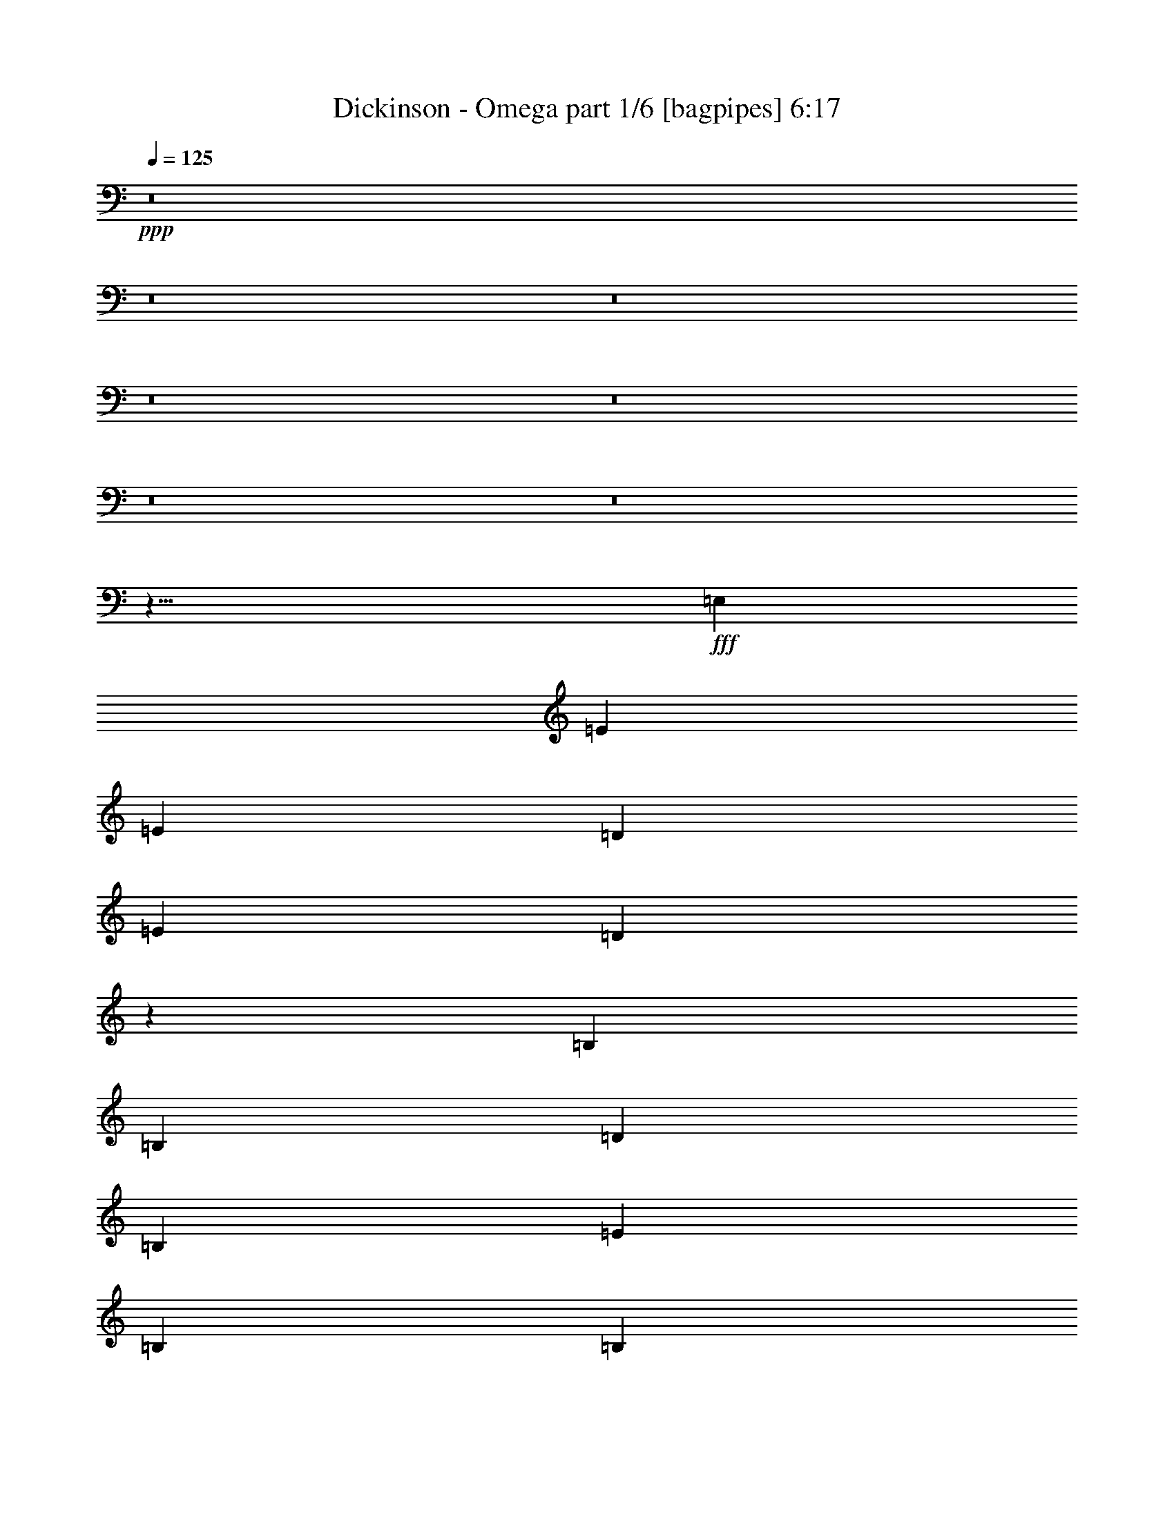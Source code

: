 % Produced with Bruzo's Transcoding Environment
% Transcribed by  Himbeertoni

X:1
T:  Dickinson - Omega part 1/6 [bagpipes] 6:17
Z: Transcribed with BruTE 64
L: 1/4
Q: 125
K: C
+ppp+
z8
z8
z8
z8
z8
z8
z8
z23/8
+fff+
[=E,415/952]
[=E1897/2176]
[=E1897/2176]
[=D9959/7616]
[=E415/952]
[=D9813/3808]
z3347/3808
[=B,9959/7616]
[=B,415/952]
[=D1897/2176]
[=B,1897/2176]
[=E6639/15232]
[=B,5623/2176]
[=B,415/952]
[=B,1897/2176]
[=B,1897/2176]
[=D1897/2176]
[=B,1897/2176]
[=D1897/2176]
[=D1897/2176]
[=D1897/2176]
[=B,6639/15232]
[=D19443/15232]
[=B,1897/2176]
[=D1897/2176]
[=B,6639/15232]
[=G,52/17]
z3291/3808
[=B,6639/15232]
[=B,19443/15232]
[=B,1897/2176]
[=B,6639/15232]
[=D1661/544]
z207/238
[=B,6639/15232]
[=B,19919/15232]
[=D1897/2176]
[=B,6163/15232]
[=E19919/15232]
[=B,26505/15232]
z3333/3808
[=B,6639/15232]
[=B,19919/15232]
[=D1897/2176]
[=B,1897/2176]
[=D6639/15232]
[=D1541/3808]
[=D1897/2176]
[=B,1897/2176]
[=D6639/15232]
[=A,1897/1088]
[=D415/952]
[=D1897/2176]
[=B,1897/2176]
[=E235/68]
[=E6639/15232]
[=E415/952]
[=E1897/2176]
[=G1897/2176]
[=E1897/544]
[=G6639/15232]
[=G415/952]
[=G6163/15232]
[=G415/952]
[=G1897/2176]
[=E1897/2176]
[^F1897/2176]
[=G5691/1088]
[^F1863/1088]
[=E2911/476]
z8215/1904
[=E6639/15232]
[=E415/952]
[=E1897/2176]
[=G1897/2176]
[=E39147/15232]
z6693/3808
[=E6639/15232]
[=E415/952]
[=E1897/2176]
[=G1897/2176]
[=E1897/2176]
[=B1897/2176]
[=A9417/2176]
[=G1897/1088]
[^F26417/3808]
z8
z8
z8
z933/136
[=E,1541/3808]
[=E6639/15232]
[=E19919/15232]
[=D1897/2176]
[=E6639/15232]
[=D297/136]
z709/544
[=B,415/952]
[=B,9959/7616]
[=B,1541/3808]
[=D9959/7616]
[=B,415/952]
[=E6639/15232]
[=B,4747/2176]
z59/136
[=B,415/952]
[=B,1897/2176]
[=B,1897/2176]
[=D1897/2176]
[=B,6163/15232]
[=D19919/15232]
[=D1897/2176]
[=B,1897/2176]
[=B,6639/15232]
[=D19919/15232]
[=B,1897/2176]
[=D1897/2176]
[=B,1897/2176]
[=G,4903/1904]
z1677/1904
[=B,9959/7616]
[=B,415/952]
[=B,1897/2176]
[=B,1897/2176]
[=D6639/15232]
[=D3827/2176]
z4803/3808
[=B,9959/7616]
[=B,415/952]
[=D1897/2176]
[=B,1897/2176]
[=E1897/2176]
[=B,26729/15232]
z231/544
[=B,415/952]
[=B,1829/2176]
[=B,1897/2176]
[=B,6639/15232]
[=B,1897/2176]
[=D711/544]
z475/1088
[=B,415/952]
[=D1897/2176]
[=B,1897/2176]
[=D1897/2176]
[=B,1897/2176]
[=D1829/2176]
[=B,1897/2176]
[=E1897/544]
[=E6639/15232]
[=E415/952]
[=E1897/2176]
[=G1897/2176]
[=E235/68]
[=G6639/15232]
[=G415/952]
[=G6639/15232]
[=G415/952]
[=G1897/2176]
[=E1897/2176]
[^F1897/2176]
[=G5657/1088]
[^F1897/1088]
[=E11553/1904]
z4153/952
[=E6639/15232]
[=E1541/3808]
[=E1897/2176]
[=G1897/2176]
[=E1897/544]
[=E1897/2176]
[=E6639/15232]
[=E415/952]
[=E1897/2176]
[=G1829/2176]
[=E1897/2176]
[=B1897/2176]
[=A9485/2176]
[=G1897/1088]
[^F1829/2176]
[=G1897/2176]
[^F1897/2176]
[=G1897/2176]
[^F1897/2176]
[=G1897/2176]
[^F1897/2176]
[=G1897/2176]
[=E193/56]
z13351/7616
[=E1897/2176]
[^F1897/2176]
[=G1897/1088]
[^F1897/2176]
[=E1829/2176]
[=D1897/1088]
[^F1897/2176]
[=G66559/15232]
z39197/15232
[^F1897/2176]
[=G1897/1088]
[^F1897/1088]
[=D1897/2176]
[=D1897/2176]
[^F1863/1088]
[=G6639/1904]
z39841/15232
[^F1897/2176]
[=G1829/2176]
[=G1897/2176]
[^F1897/2176]
[=E1897/2176]
[=D1897/1088]
[^F1897/2176]
[^F6639/15232]
[=G2111/544]
z1435/1088
[^F415/952]
[=G1897/2176]
[^F1897/2176]
[=G1897/2176]
[=G1897/2176]
[^F1897/2176]
[=E1897/2176]
[=D1863/1088]
[^F1897/2176]
[=E13279/2176]
[=D1829/2176^F1829/2176]
[=C93103/15232=E93103/15232]
z8
z8
z8
z8
z8
z8
z8
z8
z8
z8
z8
z8
z8
z8
z8
z8
z8
z8
z8
z8
z8
z8
z8
z8
z8
z8
z8
z8
z8
z17111/15232
[=E6465/15232]
[=E2995/7616]
[=E6465/15232]
[=E5989/15232]
[=E12455/15232]
[=G12931/15232]
[=E65095/15232]
[=G6639/15232]
[=G415/952]
[=G1897/2176]
[=E1897/2176]
[^F1897/2176]
[=G5657/1088]
[^F1897/1088]
[=E92283/15232]
z3917/896
[=E6639/15232]
[=E415/952]
[=E1897/2176]
[=G1897/2176]
[=E26279/7616]
z13361/15232
[=E6639/15232]
[=E415/952]
[=E1897/2176]
[=G1897/2176]
[=E1897/2176]
[=B1897/2176]
[=A9417/2176]
[=G1897/1088]
[^F1897/2176]
[=G1897/2176]
[^F1897/2176]
[=G1829/2176]
[^F1897/2176]
[=G1897/2176]
[^F1897/2176]
[^D1897/2176]
[=E53307/15232]
z1523/896
[=E1897/2176]
[^F1897/2176]
[=G1897/1088]
[^F1897/2176]
[=E1897/2176]
[=D1897/1088]
[^F1829/2176]
[=G33209/7616]
z1171/448
[^F1897/2176]
[=G1863/1088]
[^F1897/1088]
[=D1897/2176]
[=D1897/2176]
[^F1897/1088]
[=G52495/15232]
z19991/7616
[^F1897/2176]
[=G1897/2176]
[=G1897/2176]
[^F1897/2176]
[=E1829/2176]
[=D1897/1088]
[^F1897/2176]
[^F6639/15232]
[=G59919/15232]
z19755/15232
[^F1541/3808]
[=G1897/2176]
[^F1897/2176]
[=G1897/2176]
[=G1897/2176]
[^F1897/2176]
[=E1897/2176]
[=D1897/1088]
[^F1897/2176]
[=G32957/7616]
z26563/15232
[=E1897/2176]
[^F1897/2176]
[=c1863/1088]
[=A1897/2176]
[=G1897/2176]
[=A1897/1088]
[=B1897/1088]
[=G52467/15232]
z20005/7616
[=G6651/7616]
z1657/1904
[=c1675/1904]
z3259/7616
[=B6737/7616]
z6445/15232
[=A12595/15232]
z6847/15232
[=A1779/7616]
[=B16361/15232]
[=G33265/7616]
z19613/7616
[^F1897/2176]
[=G9959/7616]
[=G415/952]
[^F1897/2176]
[=E1897/2176]
[=D1897/1088]
[^F1897/2176]
[^F6639/15232]
[=G59247/15232]
z104/119
[^F1897/2176]
[=G1897/2176]
[^F1897/2176]
[=G1111/1088]
[=G1145/1088]
[^F1145/1088]
[=E1111/1088]
[=D1145/544]
[=B,3401/2176]
[=E8-]
+ppp+
[=E6077/952]
z103/16

X:2
T:  Dickinson - Omega part 2/6 [lute] 6:17
Z: Transcribed with BruTE 64
L: 1/4
Q: 125
K: C
+ppp+
z473/1904
+fff+
[=E,13389/15232=B,13389/15232=E13389/15232=G13389/15232=B13389/15232=e13389/15232]
+mf+
[=B,6529/15232=E6529/15232=G6529/15232=B6529/15232=e6529/15232]
[=B,415/952=E415/952=G415/952=B415/952=e415/952]
[=E,13389/15232=B,13389/15232=E13389/15232=G13389/15232=B13389/15232=e13389/15232]
[=B,6529/15232=E6529/15232=G6529/15232=B6529/15232=e6529/15232]
[=B,415/952=E415/952=G415/952=B415/952=e415/952]
[=E,11485/15232=B,11485/15232=E11485/15232=G11485/15232=B11485/15232=e11485/15232]
[=B,/8-=E/8-]
[=B,5101/15232=E5101/15232=G5101/15232=B5101/15232=e5101/15232]
[=G/8-=B/8-=e/8-]
[=B,4535/15232=E4535/15232=G4535/15232=B4535/15232=e4535/15232]
[=G,/8-=B,/8-]
[=G,6319/7616=B,6319/7616=D6319/7616=G6319/7616=d6319/7616=g6319/7616]
[=B,6529/15232=D6529/15232=G6529/15232=d6529/15232=g6529/15232]
[=B,415/952=D415/952=G415/952=d415/952=g415/952]
[=D6667/7616=A6667/7616=d6667/7616^f6667/7616]
[=A823/1904=d823/1904^f823/1904]
[=A415/952=d415/952^f415/952]
[=D6667/7616=A6667/7616=d6667/7616^f6667/7616]
[=A823/1904=d823/1904^f823/1904]
[=A415/952=d415/952^f415/952]
[=D6667/7616=A6667/7616=d6667/7616^f6667/7616]
[=A823/1904=d823/1904^f823/1904]
[=A415/952=d415/952^f415/952]
[=D5715/7616=A5715/7616=d5715/7616^f5715/7616]
[=A/8-=d/8-]
[=A1527/3808=d1527/3808^f1527/3808]
[=A415/952=d415/952^f415/952]
[=E,13389/15232=B,13389/15232=E13389/15232=G13389/15232=B13389/15232=e13389/15232]
[=B,6529/15232=E6529/15232=G6529/15232=B6529/15232=e6529/15232]
[=B,415/952=E415/952=G415/952=B415/952=e415/952]
[=E,13389/15232=B,13389/15232=E13389/15232=G13389/15232=B13389/15232=e13389/15232]
[=B,6529/15232=E6529/15232=G6529/15232=B6529/15232=e6529/15232]
[=B,415/952=E415/952=G415/952=B415/952=e415/952]
[=E,13389/15232=B,13389/15232=E13389/15232=G13389/15232=B13389/15232=e13389/15232]
[=B,6529/15232=E6529/15232=G6529/15232=B6529/15232=e6529/15232]
[=B,6915/15232=E6915/15232=G6915/15232=B6915/15232=e6915/15232]
[=G,6557/7616=B,6557/7616=D6557/7616=G6557/7616=d6557/7616=g6557/7616]
[=B,6529/15232=D6529/15232=G6529/15232=d6529/15232=g6529/15232]
[=B,1541/3808=D1541/3808=G1541/3808=d1541/3808=g1541/3808]
[=D6667/7616=A6667/7616=d6667/7616^f6667/7616]
[=A823/1904=d823/1904^f823/1904]
[=A415/952=d415/952^f415/952]
[=D6667/7616=A6667/7616=d6667/7616^f6667/7616]
[=A823/1904=d823/1904^f823/1904]
[=A415/952=d415/952^f415/952]
[=D6667/7616=A6667/7616=d6667/7616^f6667/7616]
[=A823/1904=d823/1904^f823/1904]
[=A415/952=d415/952^f415/952]
[^F,13389/15232=B,13389/15232^F13389/15232=B13389/15232=d13389/15232^f13389/15232]
[=B,6529/15232^F6529/15232=B6529/15232=d6529/15232^f6529/15232]
[=B,415/952^F415/952=B415/952=d415/952^f415/952]
[=E,13389/15232=B,13389/15232=E13389/15232=G13389/15232=B13389/15232=e13389/15232]
[=B,6529/15232=E6529/15232=G6529/15232=B6529/15232=e6529/15232]
[=B,1541/3808=E1541/3808=G1541/3808=B1541/3808=e1541/3808]
[=E,11961/15232=B,11961/15232=E11961/15232=G11961/15232=B11961/15232=e11961/15232]
[=B,/8-=E/8-=G/8-]
[=B,5101/15232=E5101/15232=G5101/15232=B5101/15232=e5101/15232]
[=E/8-=G/8-=B/8-=e/8-]
[=B,711/1904=E711/1904=G711/1904=B711/1904=e711/1904]
[=E,13389/15232=B,13389/15232=E13389/15232=G13389/15232=B13389/15232=e13389/15232]
[=B,6529/15232=E6529/15232=G6529/15232=B6529/15232=e6529/15232]
[=B,5487/15232=E5487/15232=G5487/15232=B5487/15232=e5487/15232]
[=G,/8-=B,/8-=D/8-=G/8-]
[=G,6319/7616=B,6319/7616=D6319/7616=G6319/7616=d6319/7616=g6319/7616]
[=B,6529/15232=D6529/15232=G6529/15232=d6529/15232=g6529/15232]
[=B,415/952=D415/952=G415/952=d415/952=g415/952]
[=D6667/7616=A6667/7616=d6667/7616^f6667/7616]
[=A823/1904=d823/1904^f823/1904]
[=A415/952=d415/952^f415/952]
[=D6667/7616=A6667/7616=d6667/7616^f6667/7616]
[=A1289/3808=d1289/3808^f1289/3808]
[^f/8-]
[=A711/1904=d711/1904^f711/1904]
[=D6667/7616=A6667/7616=d6667/7616^f6667/7616]
[=A823/1904=d823/1904^f823/1904]
[=A415/952=d415/952^f415/952]
[=D6667/7616=A6667/7616=d6667/7616^f6667/7616]
[=A823/1904=d823/1904^f823/1904]
[=A415/952=d415/952^f415/952]
[=E,13389/15232=B,13389/15232=E13389/15232=G13389/15232=B13389/15232=e13389/15232]
[=B,6529/15232=E6529/15232=G6529/15232=B6529/15232=e6529/15232]
[=B,415/952=E415/952=G415/952=B415/952=e415/952]
[=E,13389/15232=B,13389/15232=E13389/15232=G13389/15232=B13389/15232=e13389/15232]
[=B,6529/15232=E6529/15232=G6529/15232=B6529/15232=e6529/15232]
[=B,415/952=E415/952=G415/952=B415/952=e415/952]
[=E,11485/15232=B,11485/15232=E11485/15232=G11485/15232=B11485/15232=e11485/15232]
[=B,/8-]
[=B,5101/15232=E5101/15232=G5101/15232=B5101/15232=e5101/15232]
[=B/8-=e/8-]
[=B,4535/15232=E4535/15232=G4535/15232=B4535/15232=e4535/15232]
[=G,/8-]
[=G,5605/7616=B,5605/7616=D5605/7616=G5605/7616=d5605/7616=g5605/7616]
[=B,/8-=D/8-=G/8-=d/8-]
[=B,6053/15232=D6053/15232=G6053/15232=d6053/15232=g6053/15232]
[=B,415/952=D415/952=G415/952=d415/952=g415/952]
[=D6667/7616=A6667/7616=d6667/7616^f6667/7616]
[=A823/1904=d823/1904^f823/1904]
[=A415/952=d415/952^f415/952]
[=D6667/7616=A6667/7616=d6667/7616^f6667/7616]
[=A823/1904=d823/1904^f823/1904]
[=A415/952=d415/952^f415/952]
[=D6667/7616=A6667/7616=d6667/7616^f6667/7616]
[=A823/1904=d823/1904^f823/1904]
[=A415/952=d415/952^f415/952]
[^F,11485/15232=B,11485/15232^F11485/15232=B11485/15232=d11485/15232^f11485/15232]
[=B,/8-]
[=B,5101/15232^F5101/15232=B5101/15232=d5101/15232^f5101/15232]
[=d/8-^f/8-]
[=B,711/1904^F711/1904=B711/1904=d711/1904^f711/1904]
[=E,13389/15232=B,13389/15232=E13389/15232=G13389/15232=B13389/15232=e13389/15232]
[=B,6529/15232=E6529/15232=G6529/15232=B6529/15232=e6529/15232]
[=B,415/952=E415/952=G415/952=B415/952=e415/952]
[=E,13389/15232=B,13389/15232=E13389/15232=G13389/15232=B13389/15232=e13389/15232]
[=B,6529/15232=E6529/15232=G6529/15232=B6529/15232=e6529/15232]
[=B,415/952=E415/952=G415/952=B415/952=e415/952]
[=E,13389/15232=B,13389/15232=E13389/15232=G13389/15232=B13389/15232=e13389/15232]
[=B,6529/15232=E6529/15232=G6529/15232=B6529/15232=e6529/15232]
[=B,6915/15232=E6915/15232=G6915/15232=B6915/15232=e6915/15232]
[=G,6557/7616=B,6557/7616=D6557/7616=G6557/7616=d6557/7616=g6557/7616]
[=B,6529/15232=D6529/15232=G6529/15232=d6529/15232=g6529/15232]
[=B,415/952=D415/952=G415/952=d415/952=g415/952]
[=D5715/7616=A5715/7616=d5715/7616^f5715/7616]
[=A/8-=d/8-]
[=A1527/3808=d1527/3808^f1527/3808]
[=A415/952=d415/952^f415/952]
[=D6667/7616=A6667/7616=d6667/7616^f6667/7616]
[=A823/1904=d823/1904^f823/1904]
[=A415/952=d415/952^f415/952]
[=D6667/7616=A6667/7616=d6667/7616^f6667/7616]
[=A823/1904=d823/1904^f823/1904]
[=A415/952=d415/952^f415/952]
[=D6667/7616=A6667/7616=d6667/7616^f6667/7616]
[=A823/1904=d823/1904^f823/1904]
[=A415/952=d415/952^f415/952]
[=E,13389/15232=B,13389/15232=E13389/15232=G13389/15232=B13389/15232=e13389/15232]
[=B,6529/15232=E6529/15232=G6529/15232=B6529/15232=e6529/15232]
[=B,415/952=E415/952=G415/952=B415/952=e415/952]
[=E,11485/15232=B,11485/15232=E11485/15232=G11485/15232=B11485/15232=e11485/15232]
[=B,/8-=E/8-]
[=B,5101/15232=E5101/15232=G5101/15232=B5101/15232=e5101/15232]
[=G/8-=B/8-=e/8-]
[=B,711/1904=E711/1904=G711/1904=B711/1904=e711/1904]
[=E,13389/15232=B,13389/15232=E13389/15232=G13389/15232=B13389/15232=e13389/15232]
[=B,6529/15232=E6529/15232=G6529/15232=B6529/15232=e6529/15232]
[=B,5487/15232=E5487/15232=G5487/15232=B5487/15232=e5487/15232]
[=G,/8-=B,/8-=D/8-=G/8-]
[=G,6319/7616=B,6319/7616=D6319/7616=G6319/7616=d6319/7616=g6319/7616]
[=B,6529/15232=D6529/15232=G6529/15232=d6529/15232=g6529/15232]
[=B,415/952=D415/952=G415/952=d415/952=g415/952]
[=D6667/7616=A6667/7616=d6667/7616^f6667/7616]
[=A823/1904=d823/1904^f823/1904]
[=A415/952=d415/952^f415/952]
[=D6667/7616=A6667/7616=d6667/7616^f6667/7616]
[=A823/1904=d823/1904^f823/1904]
[=A1541/3808=d1541/3808^f1541/3808]
[=D6667/7616=A6667/7616=d6667/7616^f6667/7616]
[=A823/1904=d823/1904^f823/1904]
[=A415/952=d415/952^f415/952]
[^F,13389/15232=B,13389/15232^F13389/15232=B13389/15232=d13389/15232^f13389/15232]
[=B,6529/15232^F6529/15232=B6529/15232=d6529/15232^f6529/15232]
[=B,415/952^F415/952=B415/952=d415/952^f415/952]
[=E,13389/15232=B,13389/15232=E13389/15232=G13389/15232=B13389/15232=e13389/15232]
[=B,6529/15232=E6529/15232=G6529/15232=B6529/15232=e6529/15232]
[=B,415/952=E415/952=G415/952=B415/952=e415/952]
[=E,13389/15232=B,13389/15232=E13389/15232=G13389/15232=B13389/15232=e13389/15232]
[=B,6529/15232=E6529/15232=G6529/15232=B6529/15232=e6529/15232]
[=B,415/952=E415/952=G415/952=B415/952=e415/952]
[=E,13389/15232=B,13389/15232=E13389/15232=G13389/15232=B13389/15232=e13389/15232]
[=B,6529/15232=E6529/15232=G6529/15232=B6529/15232=e6529/15232]
[=B,5011/15232=E5011/15232=G5011/15232=B5011/15232=e5011/15232]
[=G,/8-]
[=G,5605/7616=B,5605/7616=D5605/7616=G5605/7616=d5605/7616=g5605/7616]
[=B,/8-=D/8-=G/8-]
[=B,5101/15232=D5101/15232=G5101/15232=d5101/15232=g5101/15232]
[=D/8-=G/8-=d/8-=g/8-]
[=B,711/1904=D711/1904=G711/1904=d711/1904=g711/1904]
[=D6667/7616=A6667/7616=d6667/7616^f6667/7616]
[=A823/1904=d823/1904^f823/1904]
[=A415/952=d415/952^f415/952]
[=D6667/7616=A6667/7616=d6667/7616^f6667/7616]
[=A823/1904=d823/1904^f823/1904]
[=A415/952=d415/952^f415/952]
[=D6667/7616=A6667/7616=d6667/7616^f6667/7616]
[=A823/1904=d823/1904^f823/1904]
[=A415/952=d415/952^f415/952]
[=D6667/7616=A6667/7616=d6667/7616^f6667/7616]
[=A1289/3808=d1289/3808^f1289/3808]
[^f/8-]
[=A711/1904=d711/1904^f711/1904]
[=E,11961/15232=B,11961/15232=E11961/15232=G11961/15232=B11961/15232=e11961/15232]
[=B,/8-=E/8-=G/8-=B/8-]
[=B,6053/15232=E6053/15232=G6053/15232=B6053/15232=e6053/15232]
[=B,415/952=E415/952=G415/952=B415/952=e415/952]
[=E,13389/15232=B,13389/15232=E13389/15232=G13389/15232=B13389/15232=e13389/15232]
[=B,6529/15232=E6529/15232=G6529/15232=B6529/15232=e6529/15232]
[=B,415/952=E415/952=G415/952=B415/952=e415/952]
[=E,13389/15232=B,13389/15232=E13389/15232=G13389/15232=B13389/15232=e13389/15232]
[=B,6529/15232=E6529/15232=G6529/15232=B6529/15232=e6529/15232]
[=B,6915/15232=E6915/15232=G6915/15232=B6915/15232=e6915/15232]
[=G,6557/7616=B,6557/7616=D6557/7616=G6557/7616=d6557/7616=g6557/7616]
[=B,6529/15232=D6529/15232=G6529/15232=d6529/15232=g6529/15232]
[=B,415/952=D415/952=G415/952=d415/952=g415/952]
[=D5715/7616=A5715/7616=d5715/7616^f5715/7616]
[=A/8-]
[=A1289/3808=d1289/3808^f1289/3808]
[=d/8-^f/8-]
[=A711/1904=d711/1904^f711/1904]
[=D6667/7616=A6667/7616=d6667/7616^f6667/7616]
[=A823/1904=d823/1904^f823/1904]
[=A415/952=d415/952^f415/952]
[=D6667/7616=A6667/7616=d6667/7616^f6667/7616]
[=A823/1904=d823/1904^f823/1904]
[=A415/952=d415/952^f415/952]
[^F,1897/2176=B,1897/2176^F1897/2176=B1897/2176=d1897/2176^f1897/2176]
[^F,1897/2176=B,1897/2176^F1897/2176=B1897/2176=d1897/2176^f1897/2176]
[=C1897/1088=G1897/1088]
[=C1863/1088=G1863/1088]
[=C3289/3808^F3289/3808]
[=C/8^F/8]
z5/16
[=C/8^F/8]
z2417/7616
[=C6627/7616=A6627/7616]
[=C/8=A/8]
z5/16
[=C/8=A/8]
z37/119
[=C1897/1088=G1897/1088]
[=C1897/1088=G1897/1088]
[=C3149/3808^F3149/3808]
[=C/8^F/8]
z5/16
[=C/8^F/8]
z2459/7616
[=C6585/7616=A6585/7616]
[=C/8=A/8]
z5/16
[=C/8=A/8]
z1205/3808
[=E1897/1088=B1897/1088]
[=E1897/2176=B1897/2176]
[=E1991/15232=B1991/15232]
z83/272
[=E9/68=B9/68]
z17/56
[=E1897/2176=A1897/2176]
[=E2089/15232=A2089/15232]
z325/1088
[=E151/1088=A151/1088]
z2263/7616
[=E6305/7616=c6305/7616]
[=E/8=c/8]
z5/16
[=E/8=c/8]
z613/1904
[=E1897/1088=B1897/1088]
[=E1897/2176=B1897/2176]
[=E6639/15232=B6639/15232]
[=E415/952=B415/952]
[=E1897/2176=A1897/2176]
[=E6639/15232=A6639/15232]
[=E415/952=A415/952]
[=E6639/15232=c6639/15232]
[=E415/952=c415/952]
[=E1829/2176=c1829/2176]
[=C1897/1088=G1897/1088]
[=C1897/1088=G1897/1088]
[=C1897/2176^F1897/2176]
[=C113/896^F113/896]
z337/1088
[=C139/1088^F139/1088]
z2347/7616
[=C1897/2176=A1897/2176]
[=C2019/15232=A2019/15232]
z165/544
[=C73/544=A73/544]
z1149/3808
[=C1863/1088=G1863/1088]
[=C1897/1088=G1897/1088]
[=C3303/3808^F3303/3808]
[=C/8^F/8]
z5/16
[=C/8^F/8]
z2389/7616
[=C1897/2176=A1897/2176]
[=C1935/15232=A1935/15232]
z21/68
[=C35/272=A35/272]
z585/1904
[=A,3777/544=E3777/544=A3777/544]
[=A,3777/544=D3777/544=A3777/544=d3777/544]
[=E,13389/15232=B,13389/15232=E13389/15232=G13389/15232=B13389/15232=e13389/15232]
[=B,6529/15232=E6529/15232=G6529/15232=B6529/15232=e6529/15232]
[=B,415/952=E415/952=G415/952=B415/952=e415/952]
[=E,13389/15232=B,13389/15232=E13389/15232=G13389/15232=B13389/15232=e13389/15232]
[=B,6529/15232=E6529/15232=G6529/15232=B6529/15232=e6529/15232]
[=B,415/952=E415/952=G415/952=B415/952=e415/952]
[=E,13389/15232=B,13389/15232=E13389/15232=G13389/15232=B13389/15232=e13389/15232]
[=B,6529/15232=E6529/15232=G6529/15232=B6529/15232=e6529/15232]
[=B,6915/15232=E6915/15232=G6915/15232=B6915/15232=e6915/15232]
[=G,5605/7616=B,5605/7616=D5605/7616=G5605/7616=d5605/7616=g5605/7616]
[=B,/8-]
[=B,5101/15232=D5101/15232=G5101/15232=d5101/15232=g5101/15232]
[=d/8-=g/8-]
[=B,711/1904=D711/1904=G711/1904=d711/1904=g711/1904]
[=D6667/7616=A6667/7616=d6667/7616^f6667/7616]
[=A823/1904=d823/1904^f823/1904]
[=A415/952=d415/952^f415/952]
[=D6667/7616=A6667/7616=d6667/7616^f6667/7616]
[=A823/1904=d823/1904^f823/1904]
[=A415/952=d415/952^f415/952]
[=D6667/7616=A6667/7616=d6667/7616^f6667/7616]
[=A823/1904=d823/1904^f823/1904]
[=A415/952=d415/952^f415/952]
[=D6667/7616=A6667/7616=d6667/7616^f6667/7616]
[=A823/1904=d823/1904^f823/1904]
[=A415/952=d415/952^f415/952]
[=E,11485/15232=B,11485/15232=E11485/15232=G11485/15232=B11485/15232=e11485/15232]
[=B,/8-=E/8-]
[=B,5101/15232=E5101/15232=G5101/15232=B5101/15232=e5101/15232]
[=G/8-=B/8-=e/8-]
[=B,711/1904=E711/1904=G711/1904=B711/1904=e711/1904]
[=E,13389/15232=B,13389/15232=E13389/15232=G13389/15232=B13389/15232=e13389/15232]
[=B,6529/15232=E6529/15232=G6529/15232=B6529/15232=e6529/15232]
[=B,415/952=E415/952=G415/952=B415/952=e415/952]
[=E,13389/15232=B,13389/15232=E13389/15232=G13389/15232=B13389/15232=e13389/15232]
[=B,6529/15232=E6529/15232=G6529/15232=B6529/15232=e6529/15232]
[=B,6915/15232=E6915/15232=G6915/15232=B6915/15232=e6915/15232]
[=G,6557/7616=B,6557/7616=D6557/7616=G6557/7616=d6557/7616=g6557/7616]
[=B,6529/15232=D6529/15232=G6529/15232=d6529/15232=g6529/15232]
[=B,415/952=D415/952=G415/952=d415/952=g415/952]
[=D6667/7616=A6667/7616=d6667/7616^f6667/7616]
[=A823/1904=d823/1904^f823/1904]
[=A415/952=d415/952^f415/952]
[=D5715/7616=A5715/7616=d5715/7616^f5715/7616]
[=A/8-=d/8-]
[=A1527/3808=d1527/3808^f1527/3808]
[=A415/952=d415/952^f415/952]
[=D6667/7616=A6667/7616=d6667/7616^f6667/7616]
[=A823/1904=d823/1904^f823/1904]
[=A415/952=d415/952^f415/952]
[^F,13389/15232=B,13389/15232^F13389/15232=B13389/15232=d13389/15232^f13389/15232]
[=B,6529/15232^F6529/15232=B6529/15232=d6529/15232^f6529/15232]
[=B,415/952^F415/952=B415/952=d415/952^f415/952]
[=E,13389/15232=B,13389/15232=E13389/15232=G13389/15232=B13389/15232=e13389/15232]
[=B,6529/15232=E6529/15232=G6529/15232=B6529/15232=e6529/15232]
[=B,415/952=E415/952=G415/952=B415/952=e415/952]
[=E,13389/15232=B,13389/15232=E13389/15232=G13389/15232=B13389/15232=e13389/15232]
[=B,6529/15232=E6529/15232=G6529/15232=B6529/15232=e6529/15232]
[=B,1541/3808=E1541/3808=G1541/3808=B1541/3808=e1541/3808]
[=E,11961/15232=B,11961/15232=E11961/15232=G11961/15232=B11961/15232=e11961/15232]
[=B,/8-=E/8-=G/8-]
[=B,5101/15232=E5101/15232=G5101/15232=B5101/15232=e5101/15232]
[=E/8-=G/8-=B/8-=e/8-]
[=B,4535/15232=E4535/15232=G4535/15232=B4535/15232=e4535/15232]
[=G,/8-=B,/8-]
[=G,6319/7616=B,6319/7616=D6319/7616=G6319/7616=d6319/7616=g6319/7616]
[=B,6529/15232=D6529/15232=G6529/15232=d6529/15232=g6529/15232]
[=B,415/952=D415/952=G415/952=d415/952=g415/952]
[=D6667/7616=A6667/7616=d6667/7616^f6667/7616]
[=A823/1904=d823/1904^f823/1904]
[=A415/952=d415/952^f415/952]
[=D6667/7616=A6667/7616=d6667/7616^f6667/7616]
[=A823/1904=d823/1904^f823/1904]
[=A415/952=d415/952^f415/952]
[=D6667/7616=A6667/7616=d6667/7616^f6667/7616]
[=A823/1904=d823/1904^f823/1904]
[=A1541/3808=d1541/3808^f1541/3808]
[=D6667/7616=A6667/7616=d6667/7616^f6667/7616]
[=A823/1904=d823/1904^f823/1904]
[=A415/952=d415/952^f415/952]
[=E,13389/15232=B,13389/15232=E13389/15232=G13389/15232=B13389/15232=e13389/15232]
[=B,6529/15232=E6529/15232=G6529/15232=B6529/15232=e6529/15232]
[=B,415/952=E415/952=G415/952=B415/952=e415/952]
[=E,13389/15232=B,13389/15232=E13389/15232=G13389/15232=B13389/15232=e13389/15232]
[=B,6529/15232=E6529/15232=G6529/15232=B6529/15232=e6529/15232]
[=B,415/952=E415/952=G415/952=B415/952=e415/952]
[=E,13389/15232=B,13389/15232=E13389/15232=G13389/15232=B13389/15232=e13389/15232]
[=B,6529/15232=E6529/15232=G6529/15232=B6529/15232=e6529/15232]
[=B,6915/15232=E6915/15232=G6915/15232=B6915/15232=e6915/15232]
[=G,6557/7616=B,6557/7616=D6557/7616=G6557/7616=d6557/7616=g6557/7616]
[=B,5101/15232=D5101/15232=G5101/15232=d5101/15232=g5101/15232]
[=g/8-]
[=B,711/1904=D711/1904=G711/1904=d711/1904=g711/1904]
[=D6667/7616=A6667/7616=d6667/7616^f6667/7616]
[=A823/1904=d823/1904^f823/1904]
[=A415/952=d415/952^f415/952]
[=D6667/7616=A6667/7616=d6667/7616^f6667/7616]
[=A823/1904=d823/1904^f823/1904]
[=A415/952=d415/952^f415/952]
[=D6667/7616=A6667/7616=d6667/7616^f6667/7616]
[=A823/1904=d823/1904^f823/1904]
[=A415/952=d415/952^f415/952]
[^F,13389/15232=B,13389/15232^F13389/15232=B13389/15232=d13389/15232^f13389/15232]
[=B,6529/15232^F6529/15232=B6529/15232=d6529/15232^f6529/15232]
[=B,415/952^F415/952=B415/952=d415/952^f415/952]
[=E,11485/15232=B,11485/15232=E11485/15232=G11485/15232=B11485/15232=e11485/15232]
[=B,/8-]
[=B,5101/15232=E5101/15232=G5101/15232=B5101/15232=e5101/15232]
[=B/8-=e/8-]
[=B,711/1904=E711/1904=G711/1904=B711/1904=e711/1904]
[=E,11961/15232=B,11961/15232=E11961/15232=G11961/15232=B11961/15232=e11961/15232]
[=B,/8-=E/8-=G/8-=B/8-]
[=B,6053/15232=E6053/15232=G6053/15232=B6053/15232=e6053/15232]
[=B,415/952=E415/952=G415/952=B415/952=e415/952]
[=E,13389/15232=B,13389/15232=E13389/15232=G13389/15232=B13389/15232=e13389/15232]
[=B,6529/15232=E6529/15232=G6529/15232=B6529/15232=e6529/15232]
[=B,5487/15232=E5487/15232=G5487/15232=B5487/15232=e5487/15232]
[=G,/8-=B,/8-=D/8-=G/8-=d/8-]
[=G,6319/7616=B,6319/7616=D6319/7616=G6319/7616=d6319/7616=g6319/7616]
[=B,6529/15232=D6529/15232=G6529/15232=d6529/15232=g6529/15232]
[=B,415/952=D415/952=G415/952=d415/952=g415/952]
[=D6667/7616=A6667/7616=d6667/7616^f6667/7616]
[=A823/1904=d823/1904^f823/1904]
[=A415/952=d415/952^f415/952]
[=D5715/7616=A5715/7616=d5715/7616^f5715/7616]
[=A/8-]
[=A1289/3808=d1289/3808^f1289/3808]
[=d/8-^f/8-]
[=A711/1904=d711/1904^f711/1904]
[=D6667/7616=A6667/7616=d6667/7616^f6667/7616]
[=A823/1904=d823/1904^f823/1904]
[=A415/952=d415/952^f415/952]
[=D6667/7616=A6667/7616=d6667/7616^f6667/7616]
[=A823/1904=d823/1904^f823/1904]
[=A415/952=d415/952^f415/952]
[=E,13389/15232=B,13389/15232=E13389/15232=G13389/15232=B13389/15232=e13389/15232]
[=B,6529/15232=E6529/15232=G6529/15232=B6529/15232=e6529/15232]
[=B,415/952=E415/952=G415/952=B415/952=e415/952]
[=E,13389/15232=B,13389/15232=E13389/15232=G13389/15232=B13389/15232=e13389/15232]
[=B,6529/15232=E6529/15232=G6529/15232=B6529/15232=e6529/15232]
[=B,415/952=E415/952=G415/952=B415/952=e415/952]
[=E,11485/15232=B,11485/15232=E11485/15232=G11485/15232=B11485/15232=e11485/15232]
[=B,/8-=E/8-]
[=B,5101/15232=E5101/15232=G5101/15232=B5101/15232=e5101/15232]
[=G/8-=B/8-=e/8-]
[=B,4535/15232=E4535/15232=G4535/15232=B4535/15232=e4535/15232]
[=G,/8-=B,/8-]
[=G,6319/7616=B,6319/7616=D6319/7616=G6319/7616=d6319/7616=g6319/7616]
[=B,6529/15232=D6529/15232=G6529/15232=d6529/15232=g6529/15232]
[=B,415/952=D415/952=G415/952=d415/952=g415/952]
[=D6667/7616=A6667/7616=d6667/7616^f6667/7616]
[=A823/1904=d823/1904^f823/1904]
[=A415/952=d415/952^f415/952]
[=D6667/7616=A6667/7616=d6667/7616^f6667/7616]
[=A823/1904=d823/1904^f823/1904]
[=A415/952=d415/952^f415/952]
[=D6667/7616=A6667/7616=d6667/7616^f6667/7616]
[=A823/1904=d823/1904^f823/1904]
[=A415/952=d415/952^f415/952]
[^F,1829/2176=B,1829/2176^F1829/2176=B1829/2176=d1829/2176^f1829/2176]
[^F,1897/2176=B,1897/2176^F1897/2176=B1897/2176=d1897/2176^f1897/2176]
[=C1897/1088=G1897/1088]
[=C1897/1088=G1897/1088]
[=C1897/2176^F1897/2176]
[=C2005/15232^F2005/15232]
z331/1088
[=C145/1088^F145/1088]
z2305/7616
[=C1897/2176=A1897/2176]
[=C2103/15232=A2103/15232]
z81/272
[=C19/136=A19/136]
z1009/3808
[=C1897/1088=G1897/1088]
[=C1897/1088=G1897/1088]
[=C1897/2176^F1897/2176]
[=C113/896^F113/896]
z337/1088
[=C139/1088^F139/1088]
z2347/7616
[=C1897/2176=A1897/2176]
[=C2019/15232=A2019/15232]
z165/544
[=C73/544=A73/544]
z1149/3808
[=E1863/1088=B1863/1088]
[=E6557/7616=B6557/7616]
[=E/8=B/8]
z5/16
[=E/8=B/8]
z1219/3808
[=E3303/3808=A3303/3808]
[=E/8=A/8]
z5/16
[=E/8=A/8]
z2389/7616
[=E1897/2176=c1897/2176]
[=E1935/15232=c1935/15232]
z21/68
[=E35/272=c35/272]
z585/1904
[=E1897/1088=B1897/1088]
[=E1897/2176=B1897/2176]
[=E6163/15232=B6163/15232]
[=E415/952=B415/952]
[=E1897/2176=A1897/2176]
[=E6639/15232=A6639/15232]
[=E415/952=A415/952]
[=E6639/15232=c6639/15232]
[=E415/952=c415/952]
[=E1897/2176=c1897/2176]
[=C1897/1088=G1897/1088]
[=C1897/1088=G1897/1088]
[=C1571/1904^F1571/1904]
[=C/8^F/8]
z5/16
[=C/8^F/8]
z2473/7616
[=C6571/7616=A6571/7616]
[=C/8=A/8]
z5/16
[=C/8=A/8]
z303/952
[=C1897/1088=G1897/1088]
[=C1897/1088=G1897/1088]
[=C1897/2176^F1897/2176]
[=C2061/15232^F2061/15232]
z327/1088
[=C149/1088^F149/1088]
z2277/7616
[=C6291/7616=A6291/7616]
[=C/8=A/8]
z5/16
[=C/8=A/8]
z1233/3808
[=A,1897/272=E1897/272=A1897/272]
[=B,1829/2176^F1829/2176]
[=C1897/2176=G1897/2176]
[=B,1897/2176^F1897/2176]
[=C1897/2176=G1897/2176]
[=B,1897/2176^F1897/2176]
[=C1897/2176=G1897/2176]
[=B,1897/2176^F1897/2176]
[=C1897/2176=G1897/2176]
[=D6639/15232=A6639/15232]
[=E415/952=B415/952]
[=E6639/15232=B6639/15232]
[=D415/952=A415/952]
[=G6163/15232=d6163/15232]
[=D415/952=A415/952]
[=E1897/2176=B1897/2176]
[=D6639/15232=A6639/15232]
[=E415/952=B415/952]
[=E6639/15232=B6639/15232]
[=D415/952=A415/952]
[=G6639/15232=d6639/15232]
[=D415/952=A415/952]
[=E6639/15232=B6639/15232]
[=D415/952=A415/952]
[=C1897/1088=G1897/1088]
[=E1863/1088=B1863/1088]
[=D1897/1088=A1897/1088]
[^F1897/1088^c1897/1088]
[=D6639/15232=A6639/15232]
[=E415/952=B415/952]
[=E6639/15232=B6639/15232]
[=D415/952=A415/952]
[=G6639/15232=d6639/15232]
[=D415/952=A415/952]
[=E1897/2176=B1897/2176]
[=D6639/15232=A6639/15232]
[=E415/952=B415/952]
[=E6639/15232=B6639/15232]
[=D1541/3808=A1541/3808]
[=G6639/15232=d6639/15232]
[=D415/952=A415/952]
[=E6639/15232=B6639/15232]
[=D415/952=A415/952]
[=C1897/1088=G1897/1088]
[=E1897/1088=B1897/1088]
[=D1897/1088=A1897/1088]
[=B,1863/1088^F1863/1088]
[=D6639/15232=A6639/15232]
[=E415/952=B415/952]
[=E6639/15232=B6639/15232]
[=D415/952=A415/952]
[=G6639/15232=d6639/15232]
[=D415/952=A415/952]
[=E1897/2176=B1897/2176]
[=D6639/15232=A6639/15232]
[=E415/952=B415/952]
[=E6639/15232=B6639/15232]
[=D415/952=A415/952]
[=G6639/15232=d6639/15232]
[=D415/952=A415/952]
[=E6639/15232=B6639/15232]
[=D415/952=A415/952]
[=C1863/1088=G1863/1088]
[=E1897/1088=B1897/1088]
[=D1897/1088=A1897/1088]
[^F1897/1088^c1897/1088]
[=D6639/15232=A6639/15232]
[=E415/952=B415/952]
[=E6639/15232=B6639/15232]
[=D415/952=A415/952]
[=G6639/15232=d6639/15232]
[=D1541/3808=A1541/3808]
[=E1897/2176=B1897/2176]
[=D6639/15232=A6639/15232]
[=E415/952=B415/952]
[=E6639/15232=B6639/15232]
[=D415/952=A415/952]
[=G6639/15232=d6639/15232]
[=D415/952=A415/952]
[=E6639/15232=B6639/15232]
[=D415/952=A415/952]
[=C1897/1088=G1897/1088]
[=E1897/1088=B1897/1088]
[=D1863/1088=A1863/1088]
[=B,59/34^F59/34]
[=C1541/7616-=G1541/7616-]
[=C/8-=G/8-=c/8-]
[=C37407/7616=G37407/7616=c37407/7616=e37407/7616]
[=c6163/15232]
[=e19793/15232]
[=C1779/7616-=G1779/7616-]
[=C/8-=G/8-=c/8-]
[=C50147/7616=G50147/7616=c50147/7616=e50147/7616]
[=B,1779/7616-^F1779/7616-]
[=B,/8-^F/8-=A/8-]
[=B,11945/3808^F11945/3808=A11945/3808=d11945/3808]
[=d6639/15232]
[=e45875/15232]
[=B,1779/7616-^F1779/7616-]
[=B,/8-^F/8-=A/8-]
[=B,18553/3808^F18553/3808=A18553/3808=d18553/3808]
[=B,1541/7616-^F1541/7616-]
[=B,3683/15232-^F3683/15232-=A3683/15232-=d3683/15232-]
[=B,19919/15232^F19919/15232=A19919/15232=d19919/15232^f19919/15232]
[=E353/68=B353/68=d353/68=g353/68]
[=E1541/7616-=B1541/7616-]
[=E3683/15232-=B3683/15232-=d3683/15232-=g3683/15232-]
[=E19919/15232=B19919/15232=d19919/15232=g19919/15232=b19919/15232]
[=E9399/2176=B9399/2176=d9399/2176=g9399/2176]
[=E1779/7616-=B1779/7616-]
[=E/8-=B/8-=d/8-]
[=E34375/15232=B34375/15232=d34375/15232=g34375/15232]
[=D1541/7616-=A1541/7616-]
[=D/8-=A/8-=d/8-]
[=D61535/15232=A61535/15232=d61535/15232^f61535/15232]
[=d6639/15232]
[^f415/952]
[=a1829/2176]
[=d6639/15232]
[^f415/952]
[^f353/68=a353/68]
[=D1779/7616-=A1779/7616-]
[=D/8-=A/8-=d/8-]
[=D2637/1904=A2637/1904=d2637/1904^f2637/1904]
[=C1779/7616-=G1779/7616-]
[=C/8-=G/8-=c/8-]
[=C11945/3808=G11945/3808=c11945/3808=e11945/3808]
[=C3557/15232-]
[=C1541/7616-=G1541/7616-]
[=C1779/7616-=G1779/7616-=B1779/7616-]
[=C42919/15232=G42919/15232=B42919/15232=e42919/15232]
[=C6639/15232]
[=G415/952]
[=e6639/15232]
[=c415/952]
[=g6163/15232]
[=e415/952]
[=c6639/15232]
[=G415/952]
[=e6639/15232]
[=B415/952]
[=G5499/15232]
[=C/8-=G/8-]
[=C/8-=G/8-=B/8-]
[=C7601/3808=G7601/3808=B7601/3808=e7601/3808]
[=B,2493/7616-^F2493/7616-=A2493/7616-]
[=B,50385/7616^F50385/7616=A50385/7616=d50385/7616]
[=B,1541/7616-^F1541/7616-]
[=B,/8-^F/8-=A/8-]
[=B,50385/7616^F50385/7616=A50385/7616=d50385/7616]
[=E1541/7616-=B1541/7616-]
[=E/8-=B/8-=d/8-]
[=E377/119=B377/119=d377/119=g377/119]
[=E6639/15232]
[=B415/952]
[=d6639/15232]
[=g16361/7616]
[=E661/128=B661/128=d661/128=g661/128]
[=E137/952-=B137/952-]
[=E/8-=B/8-=d/8-=g/8-]
[=E1381/896=B1381/896=d1381/896=g1381/896=b1381/896]
[=D5657/1088=A5657/1088=d5657/1088^f5657/1088]
[=g1897/2176]
+p+
[^f1897/2176]
+mf+
[=D3777/544=A3777/544=d3777/544^f3777/544]
[=A,6227/7616=E6227/7616]
[=A,4469/15232]
[=A,3993/15232]
[=A,3993/15232]
[=A,12455/15232=E12455/15232]
[=A,4469/15232]
[=A,3993/15232]
[=A,4469/15232]
[=C3993/15232=G3993/15232]
[=C3993/15232=G3993/15232]
[=C4469/15232=G4469/15232]
[=D3993/15232=A3993/15232]
[=D4469/15232=A4469/15232]
[=D3993/15232=A3993/15232]
[^D3993/15232^A3993/15232]
[^D1117/3808^A1117/3808]
[^D3993/15232^A3993/15232]
[=D3993/15232=A3993/15232]
[=D4469/15232=A4469/15232]
[=D3993/15232=A3993/15232]
[=A,12455/15232=E12455/15232]
[=A,4469/15232]
[=A,3993/15232]
[=A,4469/15232]
[=A,12455/15232=E12455/15232]
[=A,3993/15232]
[=A,4469/15232]
[=A,3993/15232]
[^D3993/15232^A3993/15232]
[^D4469/15232^A4469/15232]
[^D499/1904^A499/1904]
[=D3993/15232=A3993/15232]
[=D4469/15232=A4469/15232]
[=D3993/15232=A3993/15232]
[=C4469/15232=G4469/15232]
[=C3993/15232=G3993/15232]
[=C3993/15232=G3993/15232]
[=D4469/15232=A4469/15232]
[=D3993/15232=A3993/15232]
[=D4469/15232=A4469/15232]
[=A,12455/15232=E12455/15232]
[=A,3993/15232]
[=A,4469/15232]
[=A,3993/15232]
[=A,12455/15232=E12455/15232]
[=A,499/1904]
[=A,4469/15232]
[=A,3993/15232]
[=C4469/15232=G4469/15232]
[=C3993/15232=G3993/15232]
[=C3993/15232=G3993/15232]
[=D4469/15232=A4469/15232]
[=D3993/15232=A3993/15232]
[=D4469/15232=A4469/15232]
[^D3993/15232^A3993/15232]
[^D3993/15232^A3993/15232]
[^D4469/15232^A4469/15232]
[=D3993/15232=A3993/15232]
[=D4469/15232=A4469/15232]
[=D3993/15232=A3993/15232]
[=A,12455/15232=E12455/15232]
[=A,3993/15232]
[=A,1117/3808]
[=A,3993/15232]
[=A,12455/15232=E12455/15232]
[=A,4469/15232]
[=A,3993/15232]
[=A,4469/15232]
[^D3993/15232^A3993/15232]
[^D3993/15232^A3993/15232]
[^D4469/15232^A4469/15232]
[=D3993/15232=A3993/15232]
[=D4469/15232=A4469/15232]
[=D3993/15232=A3993/15232]
[=C3993/15232=G3993/15232]
[=C4469/15232=G4469/15232]
[=C3993/15232=G3993/15232]
[=D3993/15232=A3993/15232]
[=D4469/15232=A4469/15232]
[=D499/1904=A499/1904]
[=B4469/15232]
+p+
[=d3993/15232]
+mf+
[^f3993/15232]
[=b4469/15232]
[=d3993/15232]
+p+
[^f4469/15232]
+mf+
[=a3993/15232]
+p+
[^f3993/15232]
+mf+
[=d4469/15232]
[=b3993/15232]
+p+
[=a4469/15232]
[=b3993/15232]
+mf+
[=d3993/15232]
[^f4469/15232]
+p+
[=a3993/15232]
+mf+
[=d3993/15232]
+p+
[=a4469/15232]
[^f3993/15232]
+mf+
[=d25385/15232]
[=d/8-=g/8]
+ppp+
[=d2089/15232]
+mf+
[=d/8-=g/8]
+ppp+
[=d2089/15232]
+mf+
[=d/8-=g/8]
+ppp+
[=d2565/15232]
+mf+
[^c/8-^f/8]
+ppp+
[^c2089/15232]
+mf+
[^c/8-^f/8]
+ppp+
[^c2565/15232]
+mf+
[^c/8-^f/8]
+ppp+
[^c2089/15232]
+mf+
[=e/8-=a/8]
+ppp+
[=e2089/15232]
+mf+
[=e/8-=a/8]
+ppp+
[=e2565/15232]
+mf+
[=e/8-=a/8]
+ppp+
[=e2089/15232]
+mf+
[=d/8-=g/8]
+ppp+
[=d2089/15232]
+mf+
[=d/8-=g/8]
+ppp+
[=d2565/15232]
+mf+
[=d/8-=g/8]
+ppp+
[=d2089/15232]
+mf+
[=f/8-^a/8]
+ppp+
[=f2565/15232]
+mf+
[=f/8-^a/8]
+ppp+
[=f261/1904]
+mf+
[=f/8-^a/8]
+ppp+
[=f2089/15232]
+mf+
[=e/8-=a/8]
+ppp+
[=e2565/15232]
+mf+
[=e/8-=a/8]
+ppp+
[=e2089/15232]
+mf+
[=e/8-=a/8]
+ppp+
[=e2565/15232]
+mf+
[=d/8-=g/8]
+ppp+
[=d11503/7616]
+mf+
[=B3993/15232]
[=d4469/15232]
[^f3993/15232]
[=b3993/15232]
[=d309/1904]
+p+
[^f1997/15232]
[=d3993/15232]
+mf+
[=b4469/15232]
[=d499/3808]
+p+
[^f1997/15232]
[=d499/1904]
+mf+
[=b4469/15232]
[=d1997/15232]
+p+
[^f499/3808]
[=d4469/15232]
+mf+
[=e1997/15232]
+p+
[^f499/3808]
[=e3993/15232]
+mf+
[=d2473/15232]
+p+
[=e5989/15232]
+mf+
[=d4231/7616]
[^c3993/15232]
+p+
[=b4469/15232]
[^c257/238]
+mf+
[=b4469/15232]
[^c3993/15232]
[=d3993/15232]
[^c1117/3808]
[=d3993/15232]
[=e4469/15232]
[=d3993/15232]
[=e3993/15232]
[^f4469/15232]
[=e3993/15232]
[^f3993/15232]
[=g4469/15232]
[=b3993/15232]
[^c4469/15232]
[=d3993/15232]
[^c3993/15232]
[=d4469/15232]
[=e3993/15232]
[=d4469/15232]
[=e3993/15232]
[^f3993/15232]
[=e4469/15232]
[^f499/1904]
[=g4469/15232]
[=a3993/15232]
[=b3993/15232]
[=a4469/15232]
[^f3993/15232]
[=a3993/15232]
[^f4469/15232]
[=e3993/15232]
[^f4469/15232]
[=e3993/15232]
[=d3993/15232]
[=e4469/15232]
[=d3993/15232]
[=b4469/15232]
[=d3993/15232]
[=b3993/15232]
[=a4469/15232]
[=b3993/15232]
[=a1117/3808]
[=g3993/15232]
[=a3993/15232]
[=g4469/15232]
[^f3993/15232]
[=g3993/15232]
[=a4469/15232]
[^f12455/7616]
[^f4231/7616]
[=g3993/15232]
[=a6465/15232]
[=a12455/7616]
[^f31375/15232]
[=e4469/15232]
[=d3993/15232]
[=b3993/15232]
[=d12931/15232]
[=d3993/15232]
[=b499/1904]
[=a4469/15232]
[=b12455/15232]
[=d3993/15232]
[=b4469/15232]
[=d3993/15232]
[=b3993/15232]
[=a4469/15232]
[=b3993/15232]
[=a4469/15232]
[=g3993/15232]
[=a3993/15232]
[=g4469/15232]
[=e3993/15232]
[=g4469/15232]
[=e3993/15232]
[=d3993/15232]
[=e1117/3808]
[=d3993/15232]
[=B3993/15232]
[=d4469/15232]
[=B3993/15232]
[=A4469/15232]
[=B3993/15232]
[=A3993/15232]
[=A20917/15232]
[^F4231/7616]
[=D4231/3808]
[=E7985/15232]
[=D4469/15232]
[=A,247/1904]
z/8
[=B,/8]
z1339/7616
[=C1041/7616]
z/8
[=D/8]
z/8
[=C/8]
z2757/15232
[=D2003/15232]
z/8
[=E/8]
z2651/15232
[=C3993/15232]
[=D481/3808]
z/8
[=E/8]
z195/1088
[=F145/1088]
z/8
[=D/8]
z41/238
[=E3993/15232]
[=F1951/15232]
z/8
[=G/8]
z159/896
[=F121/896]
z/8
[=G/8]
z265/1904
[=A4469/15232]
[=F1979/15232]
z/8
[=G/8]
z2675/15232
[=A2085/15232]
z/8
[=B/8]
z/8
[=A/8]
z81/448
[=B59/448]
z/8
[=c/8]
z331/1904
[=d3993/15232]
[=B1927/15232]
z/8
[=c/8]
z2727/15232
[=d2033/15232]
z/8
[=B/8]
z2621/15232
[=c3993/15232]
[=d977/7616]
z/8
[=e/8]
z675/3808
[=d515/3808]
z/8
[=e/8]
z1059/7616
[=d1117/3808]
[^f991/7616]
z/8
[=g/8]
z167/952
[=a261/1904]
z/8
[^f/8]
z/8
[=g/8]
z393/2176
[^f287/2176]
z31/238
[=d4469/15232]
[=b3993/15232]
[=b3993/15232]
[=b4469/15232]
[=d3993/15232]
[=b3993/15232]
[=b12931/15232]
[=a3993/7616]
[=a6465/7616]
[=d3993/15232]
[=e4231/7616]
[=e257/238]
[=d4231/7616]
[=d12455/7616]
[=a16923/15232]
[=a4231/7616]
[=a12455/7616]
[=a3993/15232]
[=b3471/15232]
[=c'1497/7616]
[=d2995/15232]
[=a3471/15232]
[=b499/3808]
[=c'1997/15232]
[=d499/3808]
[=a1997/15232]
[=b309/1904]
[=c'1997/15232]
[=d499/3808]
[=a1997/15232]
[=b499/3808]
[=c'2473/15232]
[=d499/3808]
[=a499/3808]
[=b1997/15232]
[=c'499/3808]
[=d2473/15232]
[=a499/3808]
[=b1997/15232]
[=c'499/3808]
[=D4231/7616=A4231/7616]
[=D4231/7616=A4231/7616]
[=D2045/15232=A2045/15232]
z/8
[=D/8=A/8]
z2133/15232
[=D4231/7616=A4231/7616]
[=D8445/15232=A8445/15232]
[=D/8=A/8]
z/8
[=D/8=A/8]
z2767/15232
[^G4231/7616^d4231/7616]
[=G7985/15232=d7985/15232]
[=D4231/7616=A4231/7616]
[=F12455/15232=c12455/15232]
[=D12455/15232=A12455/15232]
[=D4231/7616=A4231/7616]
[=D66/119=A66/119]
[=D/8=A/8]
z/8
[=D/8=A/8]
z691/3808
[=D4231/7616=A4231/7616]
[=D3907/7616=A3907/7616]
[=D/8=A/8]
z171/952
[=D253/1904=A253/1904]
z1969/15232
[^G4231/7616^d4231/7616]
[=G4231/7616=d4231/7616]
[=D3993/7616=A3993/7616]
[=F12693/7616=c12693/7616]
[=D4231/7616=A4231/7616]
[=D7817/15232=A7817/15232]
[=D/8=A/8]
z1367/7616
[=D1013/7616=A1013/7616]
z983/7616
[=D4231/7616=A4231/7616]
[=D4231/7616=A4231/7616]
[=D1027/7616=A1027/7616]
z/8
[=D/8=A/8]
z531/3808
[^G4231/7616^d4231/7616]
[=G4231/7616=d4231/7616]
[=D4231/7616=A4231/7616]
[=F12455/15232=c12455/15232]
[=D12455/15232=A12455/15232]
[=D8461/15232=A8461/15232]
[=D4231/7616=A4231/7616]
[=D121/896=A121/896]
z/8
[=D/8=A/8]
z303/2176
[=D4231/7616=A4231/7616]
[=D8457/15232=A8457/15232]
[=D/8=A/8]
z/8
[=D/8=A/8]
z2755/15232
[^G4231/7616^d4231/7616]
[=G3993/7616=d3993/7616]
[=D4231/7616=A4231/7616]
[=F24909/15232=c24909/15232]
[=C3233/7616=G3233/7616]
[=C6465/15232=G6465/15232]
[=C2995/7616=G2995/7616]
[=C6465/15232=G6465/15232]
[=C195/238=G195/238]
z62725/15232
[=G1897/1088]
[=B1863/1088]
[=A1897/1088]
[=c1897/1088]
[=G1897/1088]
[=B1897/1088]
[=A1863/1088]
[=c1897/1088]
[=G1897/1088]
[=B1897/1088]
[=A1897/1088]
[=c1863/1088]
[=c1897/1088=e1897/1088]
[=G1897/1088=B1897/1088]
[^F1897/1088=A1897/1088]
[=E1863/1088=G1863/1088=c1863/1088]
[=c1897/1088=e1897/1088]
[=G1897/1088=B1897/1088]
[^F1897/1088=A1897/1088]
[=E1897/1088=G1897/1088=c1897/1088]
[=A,3777/544=E3777/544=A3777/544]
[=B,1897/2176^F1897/2176]
[=C1897/2176=G1897/2176]
[=B,1897/2176^F1897/2176]
[=C1829/2176=G1829/2176]
[=B,1897/2176^F1897/2176]
[=C1897/2176=G1897/2176]
[=B,1897/1088^F1897/1088]
[=D6639/15232=A6639/15232]
[=E415/952=B415/952]
[=E6639/15232=B6639/15232]
[=D415/952=A415/952]
[=G6639/15232=d6639/15232]
[=D415/952=A415/952]
[=E1897/2176=B1897/2176]
[=D6639/15232=A6639/15232]
[=E1541/3808=B1541/3808]
[=E6639/15232=B6639/15232]
[=D415/952=A415/952]
[=G6639/15232=d6639/15232]
[=D415/952=A415/952]
[=E6639/15232=B6639/15232]
[=D415/952=A415/952]
[=C1897/1088=G1897/1088]
[=E1897/1088=B1897/1088]
[=D1897/1088=A1897/1088]
[^F1863/1088^c1863/1088]
[=D6639/15232=A6639/15232]
[=E415/952=B415/952]
[=E6639/15232=B6639/15232]
[=D415/952=A415/952]
[=G6639/15232=d6639/15232]
[=D415/952=A415/952]
[=E1897/2176=B1897/2176]
[=D6639/15232=A6639/15232]
[=E415/952=B415/952]
[=E6639/15232=B6639/15232]
[=D415/952=A415/952]
[=G6639/15232=d6639/15232]
[=D415/952=A415/952]
[=E6639/15232=B6639/15232]
[=D415/952=A415/952]
[=C1863/1088=G1863/1088]
[=E1897/1088=B1897/1088]
[=D1897/1088=A1897/1088]
[=B,1897/1088^F1897/1088]
[=D6639/15232=A6639/15232]
[=E415/952=B415/952]
[=E6639/15232=B6639/15232]
[=D415/952=A415/952]
[=G6163/15232=d6163/15232]
[=D415/952=A415/952]
[=E1897/2176=B1897/2176]
[=D6639/15232=A6639/15232]
[=E415/952=B415/952]
[=E6639/15232=B6639/15232]
[=D415/952=A415/952]
[=G6639/15232=d6639/15232]
[=D415/952=A415/952]
[=E6639/15232=B6639/15232]
[=D415/952=A415/952]
[=C1897/1088=G1897/1088]
[=E1863/1088=B1863/1088]
[=D1897/1088=A1897/1088]
[^F1897/1088^c1897/1088]
[=D6639/15232=A6639/15232]
[=E415/952=B415/952]
[=E6639/15232=B6639/15232]
[=D415/952=A415/952]
[=G6639/15232=d6639/15232]
[=D415/952=A415/952]
[=E1897/2176=B1897/2176]
[=D6639/15232=A6639/15232]
[=E415/952=B415/952]
[=E6639/15232=B6639/15232]
[=D1541/3808=A1541/3808]
[=G6639/15232=d6639/15232]
[=D415/952=A415/952]
[=E6639/15232=B6639/15232]
[=D415/952=A415/952]
[=C1897/1088=G1897/1088]
[=E1897/1088=B1897/1088]
[=D1897/1088=A1897/1088]
[=B,1863/1088^F1863/1088]
[=D6639/15232=A6639/15232]
[=E415/952=B415/952]
[=E6639/15232=B6639/15232]
[=D415/952=A415/952]
[=G6639/15232=d6639/15232]
[=D415/952=A415/952]
[=E1897/2176=B1897/2176]
[=D6639/15232=A6639/15232]
[=E415/952=B415/952]
[=E6639/15232=B6639/15232]
[=D415/952=A415/952]
[=G6639/15232=d6639/15232]
[=D415/952=A415/952]
[=E6639/15232=B6639/15232]
[=D415/952=A415/952]
[=C1863/1088=G1863/1088]
[=E1897/1088=B1897/1088]
[=D1897/1088=A1897/1088]
[^F1897/1088^c1897/1088]
[=D6639/15232=A6639/15232]
[=E415/952=B415/952]
[=E6639/15232=B6639/15232]
[=D415/952=A415/952]
[=G6639/15232=d6639/15232]
[=D1541/3808=A1541/3808]
[=E1897/2176=B1897/2176]
[=D6639/15232=A6639/15232]
[=E415/952=B415/952]
[=E6639/15232=B6639/15232]
[=D415/952=A415/952]
[=G6639/15232=d6639/15232]
[=D415/952=A415/952]
[=E6639/15232=B6639/15232]
[=D415/952=A415/952]
[=C1897/1088=G1897/1088]
[=E1897/1088=B1897/1088]
[=D1863/1088=A1863/1088]
[=B,1897/1088^F1897/1088]
[=D6639/15232=A6639/15232]
[=E415/952=B415/952]
[=E6639/15232=B6639/15232]
[=D415/952=A415/952]
[=G6639/15232=d6639/15232]
[=D415/952=A415/952]
[=E1897/2176=B1897/2176]
[=D6639/15232=A6639/15232]
[=E415/952=B415/952]
[=E6639/15232=B6639/15232]
[=D415/952=A415/952]
[=G6163/15232=d6163/15232]
[=D415/952=A415/952]
[=E6639/15232=B6639/15232]
[=D415/952=A415/952]
[=C1897/1088=G1897/1088]
[=E1897/1088=B1897/1088]
[=D1897/1088=A1897/1088]
[^F1863/1088^c1863/1088]
[=D6639/15232=A6639/15232]
[=E415/952=B415/952]
[=E6639/15232=B6639/15232]
[=D415/952=A415/952]
[=G6639/15232=d6639/15232]
[=D415/952=A415/952]
[=E1897/2176=B1897/2176]
[=D6639/15232=A6639/15232]
[=E415/952=B415/952]
[=E6639/15232=B6639/15232]
[=D415/952=A415/952]
[=G6639/15232=d6639/15232]
[=D415/952=A415/952]
[=E6639/15232=B6639/15232]
[=D415/952=A415/952]
[=C141/34=G141/34=c141/34]
[=D2273/544=A2273/544=d2273/544]
[=B8-=e8-]
+ppp+
[=B89455/15232=e89455/15232]
z103/16

X:3
T:  Dickinson - Omega part 3/6 [harp] 6:17
Z: Transcribed with BruTE 64
L: 1/4
Q: 125
K: C
+ppp+
z473/1904
+mf+
[=E13389/15232=G13389/15232=B13389/15232=e13389/15232=g13389/15232=b13389/15232]
[=E6529/15232=G6529/15232=B6529/15232=e6529/15232=g6529/15232=b6529/15232]
[=E415/952=G415/952=B415/952=e415/952=g415/952=b415/952]
[=E13389/15232=G13389/15232=B13389/15232=e13389/15232=g13389/15232=b13389/15232]
[=E6529/15232=G6529/15232=B6529/15232=e6529/15232=g6529/15232=b6529/15232]
[=E415/952=G415/952=B415/952=e415/952=g415/952=b415/952]
[=E11485/15232=G11485/15232=B11485/15232=e11485/15232=g11485/15232=b11485/15232]
[=B,/8=E/8-=B/8=e/8]
[=E5101/15232=G5101/15232=B5101/15232=e5101/15232=g5101/15232=b5101/15232]
[=G/8=B/8=e/8=g/8-=b/8-]
[=B,4535/15232=E4535/15232=B4535/15232=e4535/15232=g4535/15232=b4535/15232]
[=G,/8=B,/8-=G/8=B/8-]
[=B,6319/7616=D6319/7616=G6319/7616=B6319/7616=d6319/7616=g6319/7616]
[=B,6529/15232=D6529/15232=G6529/15232=B6529/15232=d6529/15232=g6529/15232]
[=B,415/952=D415/952=G415/952=B415/952=d415/952=g415/952]
[=D6667/7616=A6667/7616=d6667/7616^f6667/7616=a6667/7616]
[=A823/1904=d823/1904^f823/1904=a823/1904]
[=A415/952=d415/952^f415/952=a415/952]
[=D6667/7616=A6667/7616=d6667/7616^f6667/7616=a6667/7616]
[=A823/1904=d823/1904^f823/1904=a823/1904]
[=A415/952=d415/952^f415/952=a415/952]
[=D6667/7616=A6667/7616=d6667/7616^f6667/7616=a6667/7616]
[=A823/1904=d823/1904^f823/1904=a823/1904]
[=A415/952=d415/952^f415/952=a415/952]
[=D5715/7616=A5715/7616=d5715/7616^f5715/7616=a5715/7616]
[=A/8-=d/8-=a/8-]
[=A1527/3808=d1527/3808^f1527/3808=a1527/3808]
[=A415/952=d415/952^f415/952=a415/952]
[=E13389/15232=G13389/15232=B13389/15232=e13389/15232=g13389/15232=b13389/15232]
[=E6529/15232=G6529/15232=B6529/15232=e6529/15232=g6529/15232=b6529/15232]
[=E415/952=G415/952=B415/952=e415/952=g415/952=b415/952]
[=E13389/15232=G13389/15232=B13389/15232=e13389/15232=g13389/15232=b13389/15232]
[=E6529/15232=G6529/15232=B6529/15232=e6529/15232=g6529/15232=b6529/15232]
[=E415/952=G415/952=B415/952=e415/952=g415/952=b415/952]
[=E13389/15232=G13389/15232=B13389/15232=e13389/15232=g13389/15232=b13389/15232]
[=E6529/15232=G6529/15232=B6529/15232=e6529/15232=g6529/15232=b6529/15232]
[=E6915/15232=G6915/15232=B6915/15232=e6915/15232=g6915/15232=b6915/15232]
[=B,6557/7616=D6557/7616=G6557/7616=B6557/7616=d6557/7616=g6557/7616]
[=B,6529/15232=D6529/15232=G6529/15232=B6529/15232=d6529/15232=g6529/15232]
[=B,1541/3808=D1541/3808=G1541/3808=B1541/3808=d1541/3808=g1541/3808]
[=D6667/7616=A6667/7616=d6667/7616^f6667/7616=a6667/7616]
[=A823/1904=d823/1904^f823/1904=a823/1904]
[=A415/952=d415/952^f415/952=a415/952]
[=D6667/7616=A6667/7616=d6667/7616^f6667/7616=a6667/7616]
[=A823/1904=d823/1904^f823/1904=a823/1904]
[=A415/952=d415/952^f415/952=a415/952]
[=D6667/7616=A6667/7616=d6667/7616^f6667/7616=a6667/7616]
[=A823/1904=d823/1904^f823/1904=a823/1904]
[=A415/952=d415/952^f415/952=a415/952]
[=B,13389/15232^F13389/15232=B13389/15232=d13389/15232^f13389/15232=b13389/15232]
[=B,6529/15232^F6529/15232=B6529/15232=d6529/15232^f6529/15232=b6529/15232]
[=B,415/952^F415/952=B415/952=d415/952^f415/952=b415/952]
[=E13389/15232=G13389/15232=B13389/15232=e13389/15232=g13389/15232=b13389/15232]
[=E6529/15232=G6529/15232=B6529/15232=e6529/15232=g6529/15232=b6529/15232]
[=E1541/3808=G1541/3808=B1541/3808=e1541/3808=g1541/3808=b1541/3808]
[=E11961/15232=G11961/15232=B11961/15232=e11961/15232=g11961/15232=b11961/15232]
[=B,/8=E/8-=G/8-=B/8=e/8=g/8-]
[=E5101/15232=G5101/15232=B5101/15232=e5101/15232=g5101/15232=b5101/15232]
[=E/8=G/8-=B/8=e/8-=g/8-=b/8-]
[=B,711/1904=G711/1904=B711/1904=e711/1904=g711/1904=b711/1904]
[=E13389/15232=G13389/15232=B13389/15232=e13389/15232=g13389/15232=b13389/15232]
[=E6529/15232=G6529/15232=B6529/15232=e6529/15232=g6529/15232=b6529/15232]
[=E5487/15232=G5487/15232=B5487/15232=e5487/15232=g5487/15232=b5487/15232]
[=B,/8-=D/8-=G/8-=B/8-=d/8=g/8]
[=B,6319/7616=D6319/7616=G6319/7616=B6319/7616=d6319/7616=g6319/7616]
[=B,6529/15232=D6529/15232=G6529/15232=B6529/15232=d6529/15232=g6529/15232]
[=B,415/952=D415/952=G415/952=B415/952=d415/952=g415/952]
[=D6667/7616=A6667/7616=d6667/7616^f6667/7616=a6667/7616]
[=A823/1904=d823/1904^f823/1904=a823/1904]
[=A415/952=d415/952^f415/952=a415/952]
[=D6667/7616=A6667/7616=d6667/7616^f6667/7616=a6667/7616]
[=A1289/3808=d1289/3808^f1289/3808=a1289/3808]
[^f/8-]
[=A711/1904=d711/1904^f711/1904=a711/1904]
[=D6667/7616=A6667/7616=d6667/7616^f6667/7616=a6667/7616]
[=A823/1904=d823/1904^f823/1904=a823/1904]
[=A415/952=d415/952^f415/952=a415/952]
[=D6667/7616=A6667/7616=d6667/7616^f6667/7616=a6667/7616]
[=A823/1904=d823/1904^f823/1904=a823/1904]
[=A415/952=d415/952^f415/952=a415/952]
[=E13389/15232=G13389/15232=B13389/15232=e13389/15232=g13389/15232=b13389/15232]
[=E6529/15232=G6529/15232=B6529/15232=e6529/15232=g6529/15232=b6529/15232]
[=E415/952=G415/952=B415/952=e415/952=g415/952=b415/952]
[=E13389/15232=G13389/15232=B13389/15232=e13389/15232=g13389/15232=b13389/15232]
[=E6529/15232=G6529/15232=B6529/15232=e6529/15232=g6529/15232=b6529/15232]
[=E415/952=G415/952=B415/952=e415/952=g415/952=b415/952]
[=E11485/15232=G11485/15232=B11485/15232=e11485/15232=g11485/15232=b11485/15232]
[=B,/8=B/8]
[=E5101/15232=G5101/15232=B5101/15232=e5101/15232=g5101/15232=b5101/15232]
[=B/8=e/8=b/8]
[=B,4535/15232=E4535/15232=G4535/15232=B4535/15232=e4535/15232=g4535/15232]
[=G,/8=G/8]
[=B,5605/7616=D5605/7616=G5605/7616=B5605/7616=d5605/7616=g5605/7616]
[=B,/8-=D/8-=G/8-=B/8-=d/8-=g/8]
[=B,6053/15232=D6053/15232=G6053/15232=B6053/15232=d6053/15232=g6053/15232]
[=B,415/952=D415/952=G415/952=B415/952=d415/952=g415/952]
[=D6667/7616=A6667/7616=d6667/7616^f6667/7616=a6667/7616]
[=A823/1904=d823/1904^f823/1904=a823/1904]
[=A415/952=d415/952^f415/952=a415/952]
[=D6667/7616=A6667/7616=d6667/7616^f6667/7616=a6667/7616]
[=A823/1904=d823/1904^f823/1904=a823/1904]
[=A415/952=d415/952^f415/952=a415/952]
[=D6667/7616=A6667/7616=d6667/7616^f6667/7616=a6667/7616]
[=A823/1904=d823/1904^f823/1904=a823/1904]
[=A415/952=d415/952^f415/952=a415/952]
[=B,11485/15232^F11485/15232=B11485/15232=d11485/15232^f11485/15232=b11485/15232]
[=B,/8-=B/8]
[=B,5101/15232^F5101/15232=B5101/15232=d5101/15232^f5101/15232=b5101/15232]
[=d/8-^f/8]
[=B,711/1904^F711/1904=B711/1904=d711/1904^f711/1904=b711/1904]
[=E13389/15232=G13389/15232=B13389/15232=e13389/15232=g13389/15232=b13389/15232]
[=E6529/15232=G6529/15232=B6529/15232=e6529/15232=g6529/15232=b6529/15232]
[=E415/952=G415/952=B415/952=e415/952=g415/952=b415/952]
[=E13389/15232=G13389/15232=B13389/15232=e13389/15232=g13389/15232=b13389/15232]
[=E6529/15232=G6529/15232=B6529/15232=e6529/15232=g6529/15232=b6529/15232]
[=E415/952=G415/952=B415/952=e415/952=g415/952=b415/952]
[=E13389/15232=G13389/15232=B13389/15232=e13389/15232=g13389/15232=b13389/15232]
[=E6529/15232=G6529/15232=B6529/15232=e6529/15232=g6529/15232=b6529/15232]
[=E6915/15232=G6915/15232=B6915/15232=e6915/15232=g6915/15232=b6915/15232]
[=B,6557/7616=D6557/7616=G6557/7616=B6557/7616=d6557/7616=g6557/7616]
[=B,6529/15232=D6529/15232=G6529/15232=B6529/15232=d6529/15232=g6529/15232]
[=B,415/952=D415/952=G415/952=B415/952=d415/952=g415/952]
[=D5715/7616=A5715/7616=d5715/7616^f5715/7616=a5715/7616]
[=A/8-=d/8-=a/8-]
[=A1527/3808=d1527/3808^f1527/3808=a1527/3808]
[=A415/952=d415/952^f415/952=a415/952]
[=D6667/7616=A6667/7616=d6667/7616^f6667/7616=a6667/7616]
[=A823/1904=d823/1904^f823/1904=a823/1904]
[=A415/952=d415/952^f415/952=a415/952]
[=D6667/7616=A6667/7616=d6667/7616^f6667/7616=a6667/7616]
[=A823/1904=d823/1904^f823/1904=a823/1904]
[=A415/952=d415/952^f415/952=a415/952]
[=D6667/7616=A6667/7616=d6667/7616^f6667/7616=a6667/7616]
[=A823/1904=d823/1904^f823/1904=a823/1904]
[=A415/952=d415/952^f415/952=a415/952]
[=E13389/15232=G13389/15232=B13389/15232=e13389/15232=g13389/15232=b13389/15232]
[=E6529/15232=G6529/15232=B6529/15232=e6529/15232=g6529/15232=b6529/15232]
[=E415/952=G415/952=B415/952=e415/952=g415/952=b415/952]
[=E11485/15232=G11485/15232=B11485/15232=e11485/15232=g11485/15232=b11485/15232]
[=B,/8=E/8-=B/8=e/8]
[=E5101/15232=G5101/15232=B5101/15232=e5101/15232=g5101/15232=b5101/15232]
[=G/8=B/8=e/8=g/8-=b/8-]
[=B,711/1904=E711/1904=B711/1904=e711/1904=g711/1904=b711/1904]
[=E13389/15232=G13389/15232=B13389/15232=e13389/15232=g13389/15232=b13389/15232]
[=E6529/15232=G6529/15232=B6529/15232=e6529/15232=g6529/15232=b6529/15232]
[=E5487/15232=G5487/15232=B5487/15232=e5487/15232=g5487/15232=b5487/15232]
[=B,/8-=D/8-=G/8-=B/8-=d/8=g/8]
[=B,6319/7616=D6319/7616=G6319/7616=B6319/7616=d6319/7616=g6319/7616]
[=B,6529/15232=D6529/15232=G6529/15232=B6529/15232=d6529/15232=g6529/15232]
[=B,415/952=D415/952=G415/952=B415/952=d415/952=g415/952]
[=D6667/7616=A6667/7616=d6667/7616^f6667/7616=a6667/7616]
[=A823/1904=d823/1904^f823/1904=a823/1904]
[=A415/952=d415/952^f415/952=a415/952]
[=D6667/7616=A6667/7616=d6667/7616^f6667/7616=a6667/7616]
[=A823/1904=d823/1904^f823/1904=a823/1904]
[=A1541/3808=d1541/3808^f1541/3808=a1541/3808]
[=D6667/7616=A6667/7616=d6667/7616^f6667/7616=a6667/7616]
[=A823/1904=d823/1904^f823/1904=a823/1904]
[=A415/952=d415/952^f415/952=a415/952]
[=B,13389/15232^F13389/15232=B13389/15232=d13389/15232^f13389/15232=b13389/15232]
[=B,6529/15232^F6529/15232=B6529/15232=d6529/15232^f6529/15232=b6529/15232]
[=B,415/952^F415/952=B415/952=d415/952^f415/952=b415/952]
[=E13389/15232=G13389/15232=B13389/15232=e13389/15232=g13389/15232=b13389/15232]
[=E6529/15232=G6529/15232=B6529/15232=e6529/15232=g6529/15232=b6529/15232]
[=E415/952=G415/952=B415/952=e415/952=g415/952=b415/952]
[=E13389/15232=G13389/15232=B13389/15232=e13389/15232=g13389/15232=b13389/15232]
[=E6529/15232=G6529/15232=B6529/15232=e6529/15232=g6529/15232=b6529/15232]
[=E415/952=G415/952=B415/952=e415/952=g415/952=b415/952]
[=E13389/15232=G13389/15232=B13389/15232=e13389/15232=g13389/15232=b13389/15232]
[=E6529/15232=G6529/15232=B6529/15232=e6529/15232=g6529/15232=b6529/15232]
[=E5011/15232=G5011/15232=B5011/15232=e5011/15232=g5011/15232=b5011/15232]
[=G,/8=G/8]
[=B,5605/7616=D5605/7616=G5605/7616=B5605/7616=d5605/7616=g5605/7616]
[=B,/8-=D/8-=G/8-=B/8-=d/8=g/8]
[=B,5101/15232=D5101/15232=G5101/15232=B5101/15232=d5101/15232=g5101/15232]
[=D/8-=G/8-=d/8-=g/8-]
[=B,711/1904=D711/1904=G711/1904=B711/1904=d711/1904=g711/1904]
[=D6667/7616=A6667/7616=d6667/7616^f6667/7616=a6667/7616]
[=A823/1904=d823/1904^f823/1904=a823/1904]
[=A415/952=d415/952^f415/952=a415/952]
[=D6667/7616=A6667/7616=d6667/7616^f6667/7616=a6667/7616]
[=A823/1904=d823/1904^f823/1904=a823/1904]
[=A415/952=d415/952^f415/952=a415/952]
[=D6667/7616=A6667/7616=d6667/7616^f6667/7616=a6667/7616]
[=A823/1904=d823/1904^f823/1904=a823/1904]
[=A415/952=d415/952^f415/952=a415/952]
[=D6667/7616=A6667/7616=d6667/7616^f6667/7616=a6667/7616]
[=A1289/3808=d1289/3808^f1289/3808=a1289/3808]
[^f/8-]
[=A711/1904=d711/1904^f711/1904=a711/1904]
[=E11961/15232=G11961/15232=B11961/15232=e11961/15232=g11961/15232=b11961/15232]
[=E/8-=G/8-=B/8-=e/8=g/8-=b/8-]
[=E6053/15232=G6053/15232=B6053/15232=e6053/15232=g6053/15232=b6053/15232]
[=E415/952=G415/952=B415/952=e415/952=g415/952=b415/952]
[=E13389/15232=G13389/15232=B13389/15232=e13389/15232=g13389/15232=b13389/15232]
[=E6529/15232=G6529/15232=B6529/15232=e6529/15232=g6529/15232=b6529/15232]
[=E415/952=G415/952=B415/952=e415/952=g415/952=b415/952]
[=E13389/15232=G13389/15232=B13389/15232=e13389/15232=g13389/15232=b13389/15232]
[=E6529/15232=G6529/15232=B6529/15232=e6529/15232=g6529/15232=b6529/15232]
[=E6915/15232=G6915/15232=B6915/15232=e6915/15232=g6915/15232=b6915/15232]
[=B,6557/7616=D6557/7616=G6557/7616=B6557/7616=d6557/7616=g6557/7616]
[=B,6529/15232=D6529/15232=G6529/15232=B6529/15232=d6529/15232=g6529/15232]
[=B,415/952=D415/952=G415/952=B415/952=d415/952=g415/952]
[=D5715/7616=A5715/7616=d5715/7616^f5715/7616=a5715/7616]
[=A/8-=a/8-]
[=A1289/3808=d1289/3808^f1289/3808=a1289/3808]
[=d/8-^f/8-]
[=A711/1904=d711/1904^f711/1904=a711/1904]
[=D6667/7616=A6667/7616=d6667/7616^f6667/7616=a6667/7616]
[=A823/1904=d823/1904^f823/1904=a823/1904]
[=A415/952=d415/952^f415/952=a415/952]
[=D6667/7616=A6667/7616=d6667/7616^f6667/7616=a6667/7616]
[=A823/1904=d823/1904^f823/1904=a823/1904]
[=A415/952=d415/952^f415/952=a415/952]
[=B,1897/2176^F1897/2176=B1897/2176=d1897/2176^f1897/2176=b1897/2176]
[=B,7/16-^F7/16-=B7/16=d7/16^f7/16=b7/16]
[=B,945/2176^F945/2176=B945/2176=d945/2176^f945/2176=a945/2176]
[=C1897/1088=G1897/1088=c1897/1088=g1897/1088]
[=C13/16-=G13/16-=c13/16=g13/16]
[=C7/16-=G7/16-=c7/16=g7/16]
[=C503/1088=G503/1088=c503/1088=g503/1088]
[=C1897/2176^F1897/2176=c1897/2176^f1897/2176]
[=C/8^F/8=c/8-^f/8-]
+ppp+
[=c4735/15232^f4735/15232]
+mf+
[=C/8^F/8=c/8-^f/8-]
+ppp+
[=c37/119^f37/119]
+mf+
[=C1897/2176=A1897/2176=c1897/2176=a1897/2176]
[=C/8=A/8=c/8-=a/8-]
+ppp+
[=c4735/15232=a4735/15232]
+mf+
[=C/8=A/8=c/8-=a/8-]
+ppp+
[=c37/119=a37/119]
+mf+
[=C1897/1088=G1897/1088=c1897/1088=g1897/1088]
[=C7/8-=G7/8-=c7/8=g7/8]
[=C7/16-=G7/16-=c7/16=g7/16]
[=C469/1088=G469/1088=c469/1088=g469/1088]
[=C3/8-^F3/8-=c3/8^f3/8]
[=C1013/2176^F1013/2176=c1013/2176^f1013/2176]
[=C/8^F/8=c/8-^f/8-]
+ppp+
[=c4735/15232-^f4735/15232-]
+mf+
[=C1929/15232^F1929/15232=c1929/15232-^f1929/15232-]
+ppp+
[=c673/2176^f673/2176]
+mf+
[=C1897/2176=A1897/2176=c1897/2176=a1897/2176]
[=C/8=A/8=c/8-=a/8-]
+ppp+
[=c4735/15232=a4735/15232]
+mf+
[=C/8=A/8=c/8-=a/8-]
+ppp+
[=c37/119=a37/119]
+mf+
[=E1897/1088=B1897/1088=e1897/1088=b1897/1088]
[=E1897/2176=B1897/2176=e1897/2176=b1897/2176]
[=E/8=B/8=e/8-=b/8-]
+ppp+
[=e4735/15232=b4735/15232]
+mf+
[=E/8=B/8=e/8-=b/8-]
+ppp+
[=e37/119=b37/119]
+mf+
[=E1897/2176=A1897/2176=e1897/2176=a1897/2176]
[=E/8=A/8=e/8-=a/8-]
+ppp+
[=e4735/15232=a4735/15232]
+mf+
[=E/8=A/8=e/8-=a/8-]
+ppp+
[=e37/119=a37/119]
+mf+
[=E1829/2176=c1829/2176=e1829/2176=c'1829/2176]
[=E/8=c/8=e/8-=c'/8-]
+ppp+
[=e4735/15232=c'4735/15232]
+mf+
[=E/8=c/8=e/8-=c'/8-]
+ppp+
[=e37/119=c'37/119]
+mf+
[=E1897/1088=B1897/1088=e1897/1088=b1897/1088]
[=E1897/2176=B1897/2176=e1897/2176=b1897/2176]
[=E6639/15232=B6639/15232=e6639/15232=b6639/15232]
[=E415/952=B415/952=e415/952=b415/952]
[=E7/16-=A7/16-=e7/16=a7/16]
[=E945/2176=A945/2176=e945/2176=a945/2176]
[=E6639/15232=A6639/15232=e6639/15232-=a6639/15232-]
[=E415/952=A415/952=e415/952=a415/952]
[=E6639/15232=c6639/15232=e6639/15232-=c'6639/15232-]
[=E415/952=c415/952=e415/952=c'415/952]
[=E7/16-=c7/16-=e7/16=c'7/16]
[=E877/2176=c877/2176=e877/2176=c'877/2176]
[=C1897/1088=G1897/1088=c1897/1088=g1897/1088]
[=C7/8-=G7/8-=c7/8=g7/8]
[=C7/16-=G7/16-=c7/16=g7/16]
[=C469/1088=G469/1088=c469/1088=g469/1088]
[=C1897/2176^F1897/2176=c1897/2176^f1897/2176]
[=C/8^F/8=c/8-^f/8-]
+ppp+
[=c4735/15232^f4735/15232]
+mf+
[=C/8^F/8=c/8-^f/8-]
+ppp+
[=c37/119^f37/119]
+mf+
[=C1897/2176=A1897/2176=c1897/2176=a1897/2176]
[=C/8=A/8=c/8-=a/8-]
+ppp+
[=c4735/15232=a4735/15232]
+mf+
[=C/8=A/8=c/8-=a/8-]
+ppp+
[=c37/119=a37/119]
+mf+
[=C1863/1088=G1863/1088=c1863/1088=g1863/1088]
[=C7/8-=G7/8-=c7/8=g7/8]
[=C7/16-=G7/16-=c7/16=g7/16]
[=C469/1088=G469/1088=c469/1088=g469/1088]
[=C7/16-^F7/16-=c7/16^f7/16]
[=C945/2176^F945/2176=c945/2176^f945/2176]
[=C/8^F/8=c/8-^f/8-]
+ppp+
[=c4735/15232-^f4735/15232-]
+mf+
[=C1929/15232^F1929/15232=c1929/15232-^f1929/15232-]
+ppp+
[=c673/2176^f673/2176]
+mf+
[=C1897/2176=A1897/2176=c1897/2176=a1897/2176]
[=C/8=A/8=c/8-=a/8-]
+ppp+
[=c4735/15232=a4735/15232]
+mf+
[=C/8=A/8=c/8-=a/8-]
+ppp+
[=c37/119=a37/119]
+mf+
[=A,3777/544=E3777/544=A3777/544=e3777/544=a3777/544]
[=A,3777/544=D3777/544=A3777/544=d3777/544=a3777/544]
[=E6639/15232-=B6639/15232-=d6639/15232=e6639/15232-=g6639/15232-=b6639/15232-]
[=E7/16=B7/16=d7/16-=e7/16=g7/16=b7/16]
[=B7/16=d7/16-=e7/16=g7/16=b7/16]
[=B7/16=d7/16-=e7/16=g7/16=b7/16]
[=E7/8=B7/8=d7/8-=e7/8=g7/8=b7/8]
[=B7/16=d7/16-=e7/16=g7/16=b7/16]
[=B7/16=d7/16-=e7/16=g7/16=b7/16]
[=E7/8=B7/8=d7/8-=e7/8=g7/8=b7/8]
[=B7/16=d7/16-=e7/16=g7/16=b7/16]
[=B3335/7616=d3335/7616=e3335/7616=g3335/7616=b3335/7616]
[=G5605/7616=B5605/7616=d5605/7616=g5605/7616]
[=B/8-]
[=B5101/15232=d5101/15232=g5101/15232]
[=d/8=g/8]
[=B711/1904=d711/1904=g711/1904]
[=d1897/2176^f1897/2176=a1897/2176]
[=d7/16^f7/16=a7/16]
[=d945/2176^f945/2176=a945/2176]
[=d6639/15232=e6639/15232^f6639/15232-=a6639/15232-]
[=d415/952^f415/952=a415/952]
[=d6639/15232^f6639/15232=a6639/15232=b6639/15232]
[=d415/952^f415/952=a415/952]
[=d6639/15232-^f6639/15232-=a6639/15232=b6639/15232]
[=d415/952^f415/952=a415/952]
[=d6639/15232^f6639/15232=g6639/15232=a6639/15232]
[=d415/952=e415/952^f415/952=a415/952]
[=d6639/15232-^f6639/15232-=g6639/15232=a6639/15232-]
[=d415/952=e415/952^f415/952=a415/952]
[=d6639/15232^f6639/15232=a6639/15232]
[=d415/952=e415/952^f415/952=a415/952]
[=E1693/2176=B1693/2176=e1693/2176=g1693/2176=b1693/2176]
[=B/8-=d/8-=e/8]
[=B429/1904-=d429/1904=e429/1904-=g429/1904-=b429/1904-]
[=B3207/15232=d3207/15232=e3207/15232=g3207/15232-=b3207/15232-]
[=B3/8=e3/8=g3/8=b3/8]
[=E7/8=B7/8=e7/8=g7/8=b7/8]
[=B7/16=e7/16=g7/16=b7/16]
[=B7/16=e7/16=g7/16=b7/16]
[=E13157/15232=B13157/15232=e13157/15232=g13157/15232=b13157/15232]
[=A6639/15232=B6639/15232=e6639/15232=g6639/15232=b6639/15232]
[=B37/119-=e37/119-=g37/119-=b37/119-]
[=B/8=d/8=e/8=g/8=b/8]
[=G1625/2176-=B1625/2176-=d1625/2176=e1625/2176-=g1625/2176-]
[=G/8=B/8=d/8=e/8=g/8]
[=B7/16=d7/16=e7/16-=g7/16]
[=B945/2176=d945/2176=e945/2176=g945/2176]
[=d7/8^f7/8=a7/8]
[=d7/16^f7/16=a7/16]
[=d7/16^f7/16=a7/16]
[=d3/4^f3/4=a3/4]
[=d/8-=a/8-]
[=d3/8^f3/8=a3/8]
[=d7/16^f7/16=a7/16]
[=d7/8^f7/8=a7/8]
[=d7/16^f7/16=a7/16]
[=d7/16^f7/16=a7/16]
[^F7/8=B7/8=d7/8^f7/8=b7/8]
[=B7/16=d7/16^f7/16=b7/16]
[=B241/544=d241/544^f241/544=b241/544]
[=E13389/15232=G13389/15232=B13389/15232=e13389/15232=g13389/15232=b13389/15232]
[=E6529/15232=G6529/15232=B6529/15232=e6529/15232=g6529/15232=b6529/15232]
[=E415/952=G415/952=B415/952=e415/952=g415/952=b415/952]
[=E13389/15232=G13389/15232=B13389/15232=e13389/15232=g13389/15232=b13389/15232]
[=E6529/15232=G6529/15232=B6529/15232=e6529/15232=g6529/15232=b6529/15232]
[=E1541/3808=G1541/3808=B1541/3808=e1541/3808=g1541/3808=b1541/3808]
[=E11961/15232=G11961/15232=B11961/15232=e11961/15232=g11961/15232=b11961/15232]
[=B,/8=E/8-=G/8-=B/8=e/8=g/8-]
[=E5101/15232=G5101/15232=B5101/15232=e5101/15232=g5101/15232=b5101/15232]
[=E/8=G/8-=B/8=e/8-=g/8-=b/8-]
[=B,4535/15232=G4535/15232=B4535/15232=e4535/15232=g4535/15232=b4535/15232]
[=G,/8=B,/8-=G/8=B/8-]
[=B,6319/7616=D6319/7616=G6319/7616=B6319/7616=d6319/7616=g6319/7616]
[=B,6529/15232=D6529/15232=G6529/15232=B6529/15232=d6529/15232=g6529/15232]
[=B,415/952=D415/952=G415/952=B415/952=d415/952=g415/952]
[=D6667/7616=A6667/7616=d6667/7616^f6667/7616=a6667/7616]
[=A823/1904=d823/1904^f823/1904=a823/1904]
[=A415/952=d415/952^f415/952=a415/952]
[=D6667/7616=A6667/7616=d6667/7616^f6667/7616=a6667/7616]
[=A823/1904=d823/1904^f823/1904=a823/1904]
[=A415/952=d415/952^f415/952=a415/952]
[=D6667/7616=A6667/7616=d6667/7616^f6667/7616=a6667/7616]
[=A823/1904=d823/1904^f823/1904=a823/1904]
[=A1541/3808=d1541/3808^f1541/3808=a1541/3808]
[=D6667/7616=A6667/7616=d6667/7616^f6667/7616=a6667/7616]
[=A823/1904=d823/1904^f823/1904=a823/1904]
[=A415/952=d415/952^f415/952=a415/952]
[=E13389/15232=G13389/15232=B13389/15232=e13389/15232=g13389/15232=b13389/15232]
[=E6529/15232=G6529/15232=B6529/15232=e6529/15232=g6529/15232=b6529/15232]
[=E415/952=G415/952=B415/952=e415/952=g415/952=b415/952]
[=E13389/15232=G13389/15232=B13389/15232=e13389/15232=g13389/15232=b13389/15232]
[=E6529/15232=G6529/15232=B6529/15232=e6529/15232=g6529/15232=b6529/15232]
[=E415/952=G415/952=B415/952=e415/952=g415/952=b415/952]
[=E13389/15232=G13389/15232=B13389/15232=e13389/15232=g13389/15232=b13389/15232]
[=E6529/15232=G6529/15232=B6529/15232=e6529/15232=g6529/15232=b6529/15232]
[=E6915/15232=G6915/15232=B6915/15232=e6915/15232=g6915/15232=b6915/15232]
[=B,6557/7616=D6557/7616=G6557/7616=B6557/7616=d6557/7616=g6557/7616]
[=B,5101/15232=D5101/15232=G5101/15232=B5101/15232=d5101/15232=g5101/15232]
[=g/8]
[=B,711/1904=D711/1904=G711/1904=B711/1904=d711/1904=g711/1904]
[=D6667/7616=A6667/7616=d6667/7616^f6667/7616=a6667/7616]
[=A823/1904=d823/1904^f823/1904=a823/1904]
[=A415/952=d415/952^f415/952=a415/952]
[=D6667/7616=A6667/7616=d6667/7616^f6667/7616=a6667/7616]
[=A823/1904=d823/1904^f823/1904=a823/1904]
[=A415/952=d415/952^f415/952=a415/952]
[=D6667/7616=A6667/7616=d6667/7616^f6667/7616=a6667/7616]
[=A823/1904=d823/1904^f823/1904=a823/1904]
[=A415/952=d415/952^f415/952=a415/952]
[=B,13389/15232^F13389/15232=B13389/15232=d13389/15232^f13389/15232=b13389/15232]
[=B,6529/15232^F6529/15232=B6529/15232=d6529/15232^f6529/15232=b6529/15232]
[=B,415/952^F415/952=B415/952=d415/952^f415/952=b415/952]
[=E11485/15232=G11485/15232=B11485/15232=e11485/15232=g11485/15232=b11485/15232]
[=B,/8=B/8]
[=E5101/15232=G5101/15232=B5101/15232=e5101/15232=g5101/15232=b5101/15232]
[=B/8=e/8=b/8]
[=B,711/1904=E711/1904=G711/1904=B711/1904=e711/1904=g711/1904]
[=E11961/15232=G11961/15232=B11961/15232=e11961/15232=g11961/15232=b11961/15232]
[=E/8-=G/8-=B/8-=e/8=g/8-=b/8-]
[=E6053/15232=G6053/15232=B6053/15232=e6053/15232=g6053/15232=b6053/15232]
[=E415/952=G415/952=B415/952=e415/952=g415/952=b415/952]
[=E13389/15232=G13389/15232=B13389/15232=e13389/15232=g13389/15232=b13389/15232]
[=E6529/15232=G6529/15232=B6529/15232=e6529/15232=g6529/15232=b6529/15232]
[=E5487/15232=G5487/15232=B5487/15232=e5487/15232=g5487/15232=b5487/15232]
[=B,/8-=D/8-=G/8-=B/8-=d/8-=g/8]
[=B,6319/7616=D6319/7616=G6319/7616=B6319/7616=d6319/7616=g6319/7616]
[=B,6529/15232=D6529/15232=G6529/15232=B6529/15232=d6529/15232=g6529/15232]
[=B,415/952=D415/952=G415/952=B415/952=d415/952=g415/952]
[=D6667/7616=A6667/7616=d6667/7616^f6667/7616=a6667/7616]
[=A823/1904=d823/1904^f823/1904=a823/1904]
[=A415/952=d415/952^f415/952=a415/952]
[=D5715/7616=A5715/7616=d5715/7616^f5715/7616=a5715/7616]
[=A/8-=a/8-]
[=A1289/3808=d1289/3808^f1289/3808=a1289/3808]
[=d/8-^f/8-]
[=A711/1904=d711/1904^f711/1904=a711/1904]
[=D6667/7616=A6667/7616=d6667/7616^f6667/7616=a6667/7616]
[=A823/1904=d823/1904^f823/1904=a823/1904]
[=A415/952=d415/952^f415/952=a415/952]
[=D6667/7616=A6667/7616=d6667/7616^f6667/7616=a6667/7616]
[=A823/1904=d823/1904^f823/1904=a823/1904]
[=A415/952=d415/952^f415/952=a415/952]
[=E13389/15232=G13389/15232=B13389/15232=e13389/15232=g13389/15232=b13389/15232]
[=E6529/15232=G6529/15232=B6529/15232=e6529/15232=g6529/15232=b6529/15232]
[=E415/952=G415/952=B415/952=e415/952=g415/952=b415/952]
[=E13389/15232=G13389/15232=B13389/15232=e13389/15232=g13389/15232=b13389/15232]
[=E6529/15232=G6529/15232=B6529/15232=e6529/15232=g6529/15232=b6529/15232]
[=E415/952=G415/952=B415/952=e415/952=g415/952=b415/952]
[=E11485/15232=G11485/15232=B11485/15232=e11485/15232=g11485/15232=b11485/15232]
[=B,/8=E/8-=B/8=e/8]
[=E5101/15232=G5101/15232=B5101/15232=e5101/15232=g5101/15232=b5101/15232]
[=G/8=B/8=e/8=g/8-=b/8-]
[=B,4535/15232=E4535/15232=B4535/15232=e4535/15232=g4535/15232=b4535/15232]
[=G,/8=B,/8-=G/8=B/8-]
[=B,6319/7616=D6319/7616=G6319/7616=B6319/7616=d6319/7616=g6319/7616]
[=B,6529/15232=D6529/15232=G6529/15232=B6529/15232=d6529/15232=g6529/15232]
[=B,415/952=D415/952=G415/952=B415/952=d415/952=g415/952]
[=D6667/7616=A6667/7616=d6667/7616^f6667/7616=a6667/7616]
[=A823/1904=d823/1904^f823/1904=a823/1904]
[=A415/952=d415/952^f415/952=a415/952]
[=D6667/7616=A6667/7616=d6667/7616^f6667/7616=a6667/7616]
[=A823/1904=d823/1904^f823/1904=a823/1904]
[=A415/952=d415/952^f415/952=a415/952]
[=D6667/7616=A6667/7616=d6667/7616^f6667/7616=a6667/7616]
[=A823/1904=d823/1904^f823/1904=a823/1904]
[=A415/952=d415/952^f415/952=a415/952]
[=B,1693/2176^F1693/2176=B1693/2176=d1693/2176^f1693/2176=b1693/2176]
[^F,/8=B,/8-^F/8-=B/8-=d/8^f/8]
[=B,5/16-^F5/16-=B5/16-=d5/16^f5/16=b5/16]
[=B,/8-^F/8-=B/8=d/8-^f/8=b/8-]
[=B,809/2176^F809/2176=B809/2176=d809/2176^f809/2176=b809/2176]
[=C1897/1088=G1897/1088=c1897/1088=g1897/1088]
[=C7/8-=G7/8-=c7/8=g7/8]
[=C7/16-=G7/16-=c7/16=g7/16]
[=C469/1088=G469/1088=c469/1088=g469/1088]
[=C1897/2176^F1897/2176=c1897/2176^f1897/2176]
[=C/8^F/8=c/8-^f/8-]
+ppp+
[=c4735/15232^f4735/15232]
+mf+
[=C/8^F/8=c/8-^f/8-]
+ppp+
[=c37/119^f37/119]
+mf+
[=C1897/2176=A1897/2176=c1897/2176=a1897/2176]
[=C/8=A/8=c/8-=a/8-]
+ppp+
[=c4735/15232=a4735/15232]
+mf+
[=C/8=A/8=c/8-=a/8-]
+ppp+
[=c1065/3808=a1065/3808]
+mf+
[=C1897/1088=G1897/1088=c1897/1088=g1897/1088]
[=C7/8-=G7/8-=c7/8=g7/8]
[=C7/16-=G7/16-=c7/16=g7/16]
[=C469/1088=G469/1088=c469/1088=g469/1088]
[=C7/16-^F7/16-=c7/16^f7/16]
[=C945/2176^F945/2176=c945/2176^f945/2176]
[=C/8^F/8=c/8-^f/8-]
+ppp+
[=c4735/15232-^f4735/15232-]
+mf+
[=C1929/15232^F1929/15232=c1929/15232-^f1929/15232-]
+ppp+
[=c673/2176^f673/2176]
+mf+
[=C1897/2176=A1897/2176=c1897/2176=a1897/2176]
[=C/8=A/8=c/8-=a/8-]
+ppp+
[=c4735/15232=a4735/15232]
+mf+
[=C/8=A/8=c/8-=a/8-]
+ppp+
[=c37/119=a37/119]
+mf+
[=E1863/1088=B1863/1088=e1863/1088=b1863/1088]
[=E1897/2176=B1897/2176=e1897/2176=b1897/2176]
[=E/8=B/8=e/8-=b/8-]
+ppp+
[=e4735/15232=b4735/15232]
+mf+
[=E/8=B/8=e/8-=b/8-]
+ppp+
[=e37/119=b37/119]
+mf+
[=E1897/2176=A1897/2176=e1897/2176=a1897/2176]
[=E/8=A/8=e/8-=a/8-]
+ppp+
[=e4735/15232=a4735/15232]
+mf+
[=E/8=A/8=e/8-=a/8-]
+ppp+
[=e37/119=a37/119]
+mf+
[=E1897/2176=c1897/2176=e1897/2176=c'1897/2176]
[=E/8=c/8=e/8-=c'/8-]
+ppp+
[=e4735/15232=c'4735/15232]
+mf+
[=E/8=c/8=e/8-=c'/8-]
+ppp+
[=e37/119=c'37/119]
+mf+
[=E1897/1088=B1897/1088=e1897/1088=b1897/1088]
[=E1897/2176=B1897/2176=e1897/2176=b1897/2176]
[=E6163/15232=B6163/15232=e6163/15232=b6163/15232]
[=E415/952=B415/952=e415/952=b415/952]
[=E7/16-=A7/16-=e7/16=a7/16]
[=E945/2176=A945/2176=e945/2176=a945/2176]
[=E6639/15232=A6639/15232=e6639/15232-=a6639/15232-]
[=E415/952=A415/952=e415/952=a415/952]
[=E6639/15232=c6639/15232=e6639/15232-=c'6639/15232-]
[=E415/952=c415/952=e415/952=c'415/952]
[=E7/16-=c7/16-=e7/16=c'7/16]
[=E945/2176=c945/2176=e945/2176=c'945/2176]
[=C1897/1088=G1897/1088=c1897/1088=g1897/1088]
[=C7/8-=G7/8-=c7/8=g7/8]
[=C7/16-=G7/16-=c7/16=g7/16]
[=C469/1088=G469/1088=c469/1088=g469/1088]
[=C1829/2176^F1829/2176=c1829/2176^f1829/2176]
[=C/8^F/8=c/8-^f/8-]
+ppp+
[=c4735/15232^f4735/15232]
+mf+
[=C/8^F/8=c/8-^f/8-]
+ppp+
[=c37/119^f37/119]
+mf+
[=C1897/2176=A1897/2176=c1897/2176=a1897/2176]
[=C/8=A/8=c/8-=a/8-]
+ppp+
[=c4735/15232=a4735/15232]
+mf+
[=C/8=A/8=c/8-=a/8-]
+ppp+
[=c37/119=a37/119]
+mf+
[=C1897/1088=G1897/1088=c1897/1088=g1897/1088]
[=C7/8-=G7/8-=c7/8=g7/8]
[=C7/16-=G7/16-=c7/16=g7/16]
[=C469/1088=G469/1088=c469/1088=g469/1088]
[=C7/16-^F7/16-=c7/16^f7/16]
[=C945/2176^F945/2176=c945/2176^f945/2176]
[=C/8^F/8=c/8-^f/8-]
+ppp+
[=c4735/15232-^f4735/15232-]
+mf+
[=C1929/15232^F1929/15232=c1929/15232-^f1929/15232-]
+ppp+
[=c673/2176^f673/2176]
+mf+
[=C1829/2176=A1829/2176=c1829/2176=a1829/2176]
[=C/8=A/8=c/8-=a/8-]
+ppp+
[=c4735/15232=a4735/15232]
+mf+
[=C/8=A/8=c/8-=a/8-]
+ppp+
[=c37/119=a37/119]
+mf+
[=A,1897/272=E1897/272=A1897/272=e1897/272=a1897/272]
[=B,1829/2176^F1829/2176=B1829/2176^f1829/2176]
[=C1897/2176=G1897/2176=c1897/2176=g1897/2176]
[=B,1897/2176^F1897/2176=B1897/2176^f1897/2176]
[=C1897/2176=G1897/2176=c1897/2176=g1897/2176]
[=B,1897/2176^F1897/2176=B1897/2176^f1897/2176]
[=C1897/2176=G1897/2176=c1897/2176=g1897/2176]
[=B,1897/2176^F1897/2176=B1897/2176^f1897/2176]
[=C1897/2176=G1897/2176=c1897/2176=g1897/2176]
[=D6639/15232=A6639/15232=d6639/15232=a6639/15232]
[=E415/952=B415/952=e415/952=b415/952]
[=E6639/15232=B6639/15232=e6639/15232=b6639/15232]
[=D415/952=A415/952=d415/952=a415/952]
[=G6163/15232=d6163/15232=g6163/15232]
[=D415/952=A415/952=d415/952=a415/952]
[=E1897/2176=B1897/2176=e1897/2176=b1897/2176]
[=D6639/15232=A6639/15232=d6639/15232=a6639/15232]
[=E415/952=B415/952=e415/952=b415/952]
[=E6639/15232=B6639/15232=e6639/15232=b6639/15232]
[=D415/952=A415/952=d415/952=a415/952]
[=G6639/15232=d6639/15232=g6639/15232]
[=D415/952=A415/952=d415/952=a415/952]
[=E6639/15232=B6639/15232=e6639/15232=b6639/15232]
[=D415/952=A415/952=d415/952=a415/952]
[=C7/8-=G7/8-=c7/8=g7/8]
[=C7/16-=G7/16-=c7/16=g7/16]
[=C469/1088=G469/1088=c469/1088=g469/1088]
[=E7/8-=B7/8-=e7/8=b7/8]
[=E7/16-=B7/16-=e7/16=b7/16]
[=E435/1088=B435/1088=e435/1088=b435/1088]
[=D7/8-=A7/8-=d7/8=a7/8]
[=D7/16-=A7/16-=d7/16=a7/16]
[=D469/1088=A469/1088=d469/1088=a469/1088]
[^F7/8-^c7/8^f7/8]
[^F7/16-^c7/16^f7/16]
[^F469/1088^c469/1088^f469/1088]
[=D6639/15232=A6639/15232=d6639/15232=a6639/15232]
[=E415/952=B415/952=e415/952=b415/952]
[=E6639/15232=B6639/15232=e6639/15232=b6639/15232]
[=D415/952=A415/952=d415/952=a415/952]
[=G6639/15232=d6639/15232=g6639/15232]
[=D415/952=A415/952=d415/952=a415/952]
[=E1897/2176=B1897/2176=e1897/2176=b1897/2176]
[=D6639/15232=A6639/15232=d6639/15232=a6639/15232]
[=E415/952=B415/952=e415/952=b415/952]
[=E6639/15232=B6639/15232=e6639/15232=b6639/15232]
[=D1541/3808=A1541/3808=d1541/3808=a1541/3808]
[=G6639/15232=d6639/15232=g6639/15232]
[=D415/952=A415/952=d415/952=a415/952]
[=E6639/15232=B6639/15232=e6639/15232=b6639/15232]
[=D415/952=A415/952=d415/952=a415/952]
[=C7/8-=G7/8-=c7/8=g7/8]
[=C7/16-=G7/16-=c7/16=g7/16]
[=C469/1088=G469/1088=c469/1088=g469/1088]
[=E7/8-=B7/8-=e7/8=b7/8]
[=E7/16-=B7/16-=e7/16=b7/16]
[=E469/1088=B469/1088=e469/1088=b469/1088]
[=D7/8-=A7/8-=d7/8=a7/8]
[=D7/16-=A7/16-=d7/16=a7/16]
[=D469/1088=A469/1088=d469/1088=a469/1088]
[=B,7/8-^F7/8-=B7/8^f7/8]
[=B,3/8-^F3/8-=B3/8^f3/8]
[=B,503/1088^F503/1088=B503/1088^f503/1088]
[=D6639/15232=A6639/15232=d6639/15232=a6639/15232]
[=E415/952=B415/952=e415/952=b415/952]
[=E6639/15232=B6639/15232=e6639/15232=b6639/15232]
[=D415/952=A415/952=d415/952=a415/952]
[=G6639/15232=d6639/15232=g6639/15232]
[=D415/952=A415/952=d415/952=a415/952]
[=E1897/2176=B1897/2176=e1897/2176=b1897/2176]
[=D6639/15232=A6639/15232=d6639/15232=a6639/15232]
[=E415/952=B415/952=e415/952=b415/952]
[=E6639/15232=B6639/15232=e6639/15232=b6639/15232]
[=D415/952=A415/952=d415/952=a415/952]
[=G6639/15232=d6639/15232=g6639/15232]
[=D415/952=A415/952=d415/952=a415/952]
[=E6639/15232=B6639/15232=e6639/15232=b6639/15232]
[=D415/952=A415/952=d415/952=a415/952]
[=C13/16-=G13/16-=c13/16=g13/16]
[=C7/16-=G7/16-=c7/16=g7/16]
[=C503/1088=G503/1088=c503/1088=g503/1088]
[=E7/8-=B7/8-=e7/8=b7/8]
[=E7/16-=B7/16-=e7/16=b7/16]
[=E469/1088=B469/1088=e469/1088=b469/1088]
[=D7/8-=A7/8-=d7/8=a7/8]
[=D7/16-=A7/16-=d7/16=a7/16]
[=D469/1088=A469/1088=d469/1088=a469/1088]
[^F7/8-^c7/8^f7/8]
[^F7/16-^c7/16^f7/16]
[^F469/1088^c469/1088^f469/1088]
[=D6639/15232=A6639/15232=d6639/15232=a6639/15232]
[=E415/952=B415/952=e415/952=b415/952]
[=E6639/15232=B6639/15232=e6639/15232=b6639/15232]
[=D415/952=A415/952=d415/952=a415/952]
[=G6639/15232=d6639/15232=g6639/15232]
[=D1541/3808=A1541/3808=d1541/3808=a1541/3808]
[=E1897/2176=B1897/2176=e1897/2176=b1897/2176]
[=D6639/15232=A6639/15232=d6639/15232=a6639/15232]
[=E415/952=B415/952=e415/952=b415/952]
[=E6639/15232=B6639/15232=e6639/15232=b6639/15232]
[=D415/952=A415/952=d415/952=a415/952]
[=G6639/15232=d6639/15232=g6639/15232]
[=D415/952=A415/952=d415/952=a415/952]
[=E6639/15232=B6639/15232=e6639/15232=b6639/15232]
[=D415/952=A415/952=d415/952=a415/952]
[=C7/8-=G7/8-=c7/8=g7/8]
[=C7/16-=G7/16-=c7/16=g7/16]
[=C469/1088=G469/1088=c469/1088=g469/1088]
[=E7/8-=B7/8-=e7/8=b7/8]
[=E7/16-=B7/16-=e7/16=b7/16]
[=E469/1088=B469/1088=e469/1088=b469/1088]
[=D13/16-=A13/16-=d13/16=a13/16]
[=D7/16-=A7/16-=d7/16=a7/16]
[=D503/1088=A503/1088=d503/1088=a503/1088]
[=B,7/8-^F7/8-=B7/8^f7/8]
[=B,7/16-^F7/16-=B7/16^f7/16]
[=B,333/1088-^F333/1088-=B333/1088-^f333/1088-]
[=B,/8^F/8=A/8=B/8^f/8]
[=B/8-=c/8-]
[=B3/16-=c3/16-=g3/16-=c'3/16-]
[=B79/16-=c79/16=e79/16=g79/16=c'79/16]
[=B5869/15232=c'5869/15232]
[=c19919/15232=e19919/15232]
[=B/8-=c/8-]
[=B/8-=c/8-=g/8-]
[=B/8-=c/8-=g/8-=c'/8-]
[=B1693/544=c1693/544-=e1693/544-=g1693/544-=c'1693/544-]
[^A9959/7616=c9959/7616-=e9959/7616-=g9959/7616-=c'9959/7616-]
[=A19919/15232=c19919/15232-=e19919/15232-=g19919/15232-=c'19919/15232-]
[=G1829/2176=c1829/2176=e1829/2176=g1829/2176=c'1829/2176]
[=A/8-=B/8-]
[=A/8-=B/8-^f/8-]
[=A155/952=B155/952-^f155/952-=a155/952-=d155/952-]
+ppp+
[=B11707/3808=d11707/3808^f11707/3808=a11707/3808]
+mf+
[=d6639/15232]
[=e1761/1088-]
[=D/8=e/8-]
[=E/2-=e/2-]
[=D2105/15232=E2105/15232=e2105/15232-]
[=E4623/7616=e4623/7616]
[=A,/8-=B/8-]
[=A,/8-=B/8-^f/8-]
[=A,/8-=B/8-^f/8-=a/8-]
[=A,3207/896=B3207/896-=d3207/896-^f3207/896-=a3207/896-]
[=B415/952-=d415/952-=e415/952^f415/952-=a415/952-]
[=B6639/15232-=d6639/15232-^f6639/15232-=g6639/15232=a6639/15232-]
[=B415/952=d415/952=e415/952^f415/952=a415/952]
[=B/8-=a/8-]
[=B3/16-^f3/16-=a3/16-]
[=B/8-=d/8-^f/8=a/8-]
[=B6627/7616-=d6627/7616-^f6627/7616-=a6627/7616]
[=B1541/7616-=d1541/7616-^f1541/7616-=a1541/7616-]
+p+
[=B1779/7616=d1779/7616^f1779/7616=g1779/7616=a1779/7616]
+mf+
[=d6639/15232-=e6639/15232-=g6639/15232-=a6639/15232=b6639/15232-]
[=d19/4=e19/4=g19/4=a19/4-=b19/4]
[=e/8-=a/8-]
[=e3/16-=a3/16-=b3/16-=d3/16-]
[=d/8-=e/8-=g/8-=a/8-=b/8]
[=d3411/7616-=e3411/7616-=g3411/7616-=a3411/7616=b3411/7616]
[=d6639/15232-=e6639/15232-=g6639/15232-=b6639/15232-]
[=d415/952=e415/952=g415/952=b415/952=c'415/952]
[=d6639/15232-=e6639/15232-=g6639/15232-=b6639/15232-]
[=d415/952-=e415/952-=g415/952=a415/952=b415/952-]
[=d1897/1088-=e1897/1088-=g1897/1088-=b1897/1088-]
[=d973/2176-=e973/2176-=g973/2176-=a973/2176=b973/2176-]
+ppp+
[=d2753/2176=e2753/2176=g2753/2176=b2753/2176]
+mf+
[=e/8-=a/8-]
[=e/8-=a/8-=b/8-]
[=d/8-=e/8-=a/8-=b/8-]
[=d7103/7616-=e7103/7616-=g7103/7616-=a7103/7616=b7103/7616-]
[=d415/952-=e415/952-=g415/952=a415/952=b415/952-]
[=d6639/15232-=e6639/15232-=g6639/15232-=b6639/15232-]
[=d415/952=e415/952=g415/952=a415/952=b415/952]
[=d/8-]
[=d3/16-=a3/16-]
[=d8805/2176^f8805/2176=a8805/2176]
[=d6639/15232^f6639/15232]
[^f415/952=g415/952]
[=e1829/2176=a1829/2176]
[=d6639/15232=g6639/15232]
[^f415/952=a415/952]
[^f5623/1088=a5623/1088]
[=d/8-]
[=d/8=a/8-]
[=d/8-=a/8-]
[=d7579/7616^f7579/7616-=a7579/7616-]
[=d1541/7616-^f1541/7616-=a1541/7616-]
+p+
[=d1303/7616^f1303/7616=a1303/7616=c'1303/7616]
+mf+
[=c/8-=d/8-]
[=c/8-=d/8-=g/8-]
[=c3307/15232-=d3307/15232=g3307/15232-=c'3307/15232-=e3307/15232-]
[=c49/16=d49/16-=e49/16=g49/16=c'49/16]
[=c/4-=d/4-]
[=c3/16-=d3/16-=g3/16-]
[=c/4-=d/4-=g/4-=b/4-]
[=c1611/1088-=d1611/1088=e1611/1088-=g1611/1088-=b1611/1088-]
[=c2055/15232-=d2055/15232=e2055/15232-=g2055/15232=b2055/15232-]
[=c1265/7616-=e1265/7616-=g1265/7616-=b1265/7616]
[=c2055/15232-=e2055/15232=g2055/15232-=b2055/15232-]
[=c6639/15232-=e6639/15232-=g6639/15232-=b6639/15232-]
[=c415/952=e415/952^f415/952=g415/952=b415/952]
[=c7/16=g7/16]
[=g7/16-]
[=e7/16=g7/16-]
[=g7/16=c'7/16]
[=g3/8-]
[=e7/16=g7/16-]
[=g7/16=c'7/16]
[=g7/16-]
[=e7/16=g7/16-]
[=g7/16=b7/16]
[=g3/8-]
[=c/8-=g/8-]
[=c/8-=g/8-=b/8-]
[=c285/1088-=e285/1088-=g285/1088-=b285/1088-]
[=c1897/2176-=e1897/2176^f1897/2176=g1897/2176-=b1897/2176-]
[=c1897/2176=e1897/2176=g1897/2176=b1897/2176]
[=B3/16-^f3/16-]
[=B/8-^f/8-=a/8-]
[=B1217/2176-=d1217/2176-^f1217/2176-=a1217/2176]
[=B6639/15232-=d6639/15232^f6639/15232-=a6639/15232-]
[=B72559/15232-=d72559/15232-^f72559/15232-=a72559/15232-]
[=B1027/7616-=d1027/7616^f1027/7616-=a1027/7616-=b1027/7616]
[=B2531/15232-=d2531/15232-^f2531/15232=a2531/15232-]
[=B1027/7616-=d1027/7616-^f1027/7616-=a1027/7616-]
[=B7/16=d7/16^f7/16=a7/16=b7/16-]
[=B/8-=b/8-]
[=B673/2176-^f673/2176=b673/2176=a673/2176-=d673/2176-]
[=B2055/15232-=d2055/15232^f2055/15232-=a2055/15232-]
[=B1265/7616=d1265/7616-^f1265/7616-=a1265/7616-]
[=B451/448-=d451/448-^f451/448-=a451/448-]
[=B1027/7616-=d1027/7616-^f1027/7616-=g1027/7616=a1027/7616-]
[=B2055/15232-=d2055/15232-^f2055/15232=a2055/15232-=b2055/15232]
[=B15809/15232-=d15809/15232-^f15809/15232=a15809/15232-]
[=B2055/15232-=d2055/15232^f2055/15232-=a2055/15232-]
[=B1027/7616=d1027/7616-^f1027/7616-=a1027/7616-]
[=B28613/15232-=d28613/15232-^f28613/15232-=a28613/15232-]
[=B6639/15232-=d6639/15232-^f6639/15232-=a6639/15232-=b6639/15232]
[=B415/952-=d415/952=e415/952^f415/952-=a415/952-]
[=B7/8=d7/8-^f7/8=a7/8]
[=d/8-=e/8-]
[=d3/16-=e3/16-=b3/16-]
[=d7097/3808-=e7097/3808-=g7097/3808-=b7097/3808-]
[=d415/952-=e415/952^f415/952=g415/952-=b415/952-]
+p+
[=d6639/15232=e6639/15232-=g6639/15232-=b6639/15232-]
+mf+
[=d415/952=e415/952=g415/952=b415/952]
[=e6639/15232]
[=b415/952]
[=d6639/15232]
[=g415/952-=a415/952]
[=g6639/15232-=a6639/15232]
[=g415/952=a415/952]
[=g587/2176-]
+p+
[=g655/2176=a655/2176]
[=g587/2176]
+mf+
[=d3557/15232-=e3557/15232-=g3557/15232-=b3557/15232-]
[=d1541/7616^d1541/7616=e1541/7616-=g1541/7616-=b1541/7616-]
[=d1779/7616-=e1779/7616-=g1779/7616-=b1779/7616-]
[=B1541/7616=d1541/7616-=e1541/7616-=g1541/7616-=b1541/7616-]
+p+
[=A5719/2176=d5719/2176-=e5719/2176-=g5719/2176-=b5719/2176-]
+ppp+
[=d379/896-=e379/896-=g379/896=b379/896-]
+mf+
[=d2055/15232-=e2055/15232-=g2055/15232-=b2055/15232-]
[=d1265/7616-=e1265/7616=g1265/7616-=b1265/7616-=c'1265/7616]
[=d2055/15232-=e2055/15232-=g2055/15232-=b2055/15232-]
[=d6639/15232-=e6639/15232-=g6639/15232-=a6639/15232=b6639/15232]
[=d711/1904=e711/1904=g711/1904=b711/1904]
[=e/8-=c'/8-=b/8-]
[=d/8-=e/8-=g/8-=b/8=c'/8-]
[=d3783/15232-=e3783/15232-=g3783/15232-=b3783/15232=c'3783/15232]
[=d415/952-=e415/952-=g415/952-=b415/952-]
[=d6639/15232-=e6639/15232-=g6639/15232=a6639/15232=b6639/15232-]
[=d415/952=e415/952=g415/952=b415/952]
[=d5657/1088^f5657/1088=a5657/1088]
[=e1897/2176=g1897/2176]
[=d1897/2176^f1897/2176]
[=d3777/544^f3777/544=a3777/544]
[=A13/16=d13/16-=e13/16^f13/16-]
[=A5/16=d5/16-^f5/16-]
[=A/4=d/4-^f/4-]
[=A/4=d/4-^f/4-]
[=A13/16=d13/16-=e13/16^f13/16-]
[=A5/16=d5/16-^f5/16-]
[=A/4=d/4-^f/4-]
[=A657/2176=d657/2176^f657/2176]
[=c3993/15232^d3993/15232=g3993/15232]
[=c3993/15232=g3993/15232]
[=c4469/15232^d4469/15232=g4469/15232]
[=d3993/15232=a3993/15232]
[=d4469/15232^d4469/15232=g4469/15232=a4469/15232]
[=d3993/15232=a3993/15232]
[^d3993/15232=g3993/15232^a3993/15232]
[^d1117/3808^a1117/3808]
[^d3993/15232=g3993/15232^a3993/15232]
[=d3993/15232=a3993/15232]
[=d4469/15232^d4469/15232=g4469/15232=a4469/15232]
[=d3993/15232=a3993/15232]
[=A10459/15232-=d10459/15232=e10459/15232-]
[=A499/3808=c499/3808=e499/3808]
[=A5/16]
[=A/4]
[=A5/16]
[=A6029/7616=e6029/7616]
[=D3993/15232=A3993/15232]
[=E4469/15232=A4469/15232]
[=G3993/15232=A3993/15232]
[=E3993/15232^d3993/15232^a3993/15232]
[=G4469/15232^d4469/15232^a4469/15232]
[=A499/1904^d499/1904^a499/1904]
[=G3993/15232=d3993/15232=a3993/15232]
[=A4469/15232=d4469/15232=a4469/15232]
[=c3993/15232=d3993/15232=a3993/15232]
[=A4469/15232=c4469/15232=g4469/15232]
[=c3993/15232=g3993/15232]
[=c3993/15232=d3993/15232=g3993/15232]
[=c4469/15232=d4469/15232=a4469/15232]
[=d3993/15232=a3993/15232]
[=d4469/15232^d4469/15232=a4469/15232]
[=A3993/15232-=e3993/15232-]
[=A3993/15232-=d3993/15232=e3993/15232]
[=A4469/15232=e4469/15232]
[=A3993/15232=g3993/15232]
[=A4469/15232=e4469/15232]
[=A3993/15232^d3993/15232]
[=A3993/15232-=e3993/15232-]
[=A4469/15232-^d4469/15232=e4469/15232-]
[=A3993/15232=d3993/15232=e3993/15232]
[=A499/1904^d499/1904]
[=A4469/15232=d4469/15232]
[=A3993/15232=c3993/15232]
[=c4469/15232=e4469/15232=g4469/15232]
[=c1997/15232-=g1997/15232-]
+p+
[=c499/3808=e499/3808=g499/3808]
+mf+
[=c3993/15232^d3993/15232=g3993/15232]
[=d4469/15232=e4469/15232=a4469/15232]
[=d1997/15232-=g1997/15232=a1997/15232-]
+p+
[=d499/3808=e499/3808=a499/3808]
+mf+
[=d4469/15232^d4469/15232=a4469/15232]
[^d3993/15232=e3993/15232^a3993/15232]
[^d499/3808-=g499/3808^a499/3808-]
+p+
[^d1997/15232=e1997/15232^a1997/15232]
+mf+
[^d4469/15232^a4469/15232]
[=d3993/15232=e3993/15232=a3993/15232]
[=d499/3808-=g499/3808=a499/3808-]
+p+
[=d2473/15232=e2473/15232=a2473/15232]
+mf+
[=d3993/15232^d3993/15232=a3993/15232]
[=A13/16=e13/16=g13/16-]
[=A/4=g/4-]
[=A5/16=g5/16-]
[=A3965/15232=g3965/15232]
[=A4469/15232-=e4469/15232-=a4469/15232]
[=A3993/15232-=e3993/15232-=g3993/15232]
[=A3993/15232=e3993/15232=a3993/15232]
[=A4469/15232=c'4469/15232]
[=A3993/15232=a3993/15232]
[=A4469/15232=g4469/15232]
[^d3993/15232=a3993/15232^a3993/15232]
[^d3993/15232=g3993/15232^a3993/15232]
[^d4469/15232=e4469/15232^a4469/15232]
[=d3993/15232=g3993/15232=a3993/15232]
[=d4469/15232=e4469/15232=a4469/15232]
[=d3993/15232^d3993/15232=a3993/15232]
[=c3993/15232=e3993/15232=g3993/15232]
[=c4469/15232^d4469/15232=g4469/15232]
[=c3993/15232=d3993/15232=g3993/15232]
[=d3993/15232^d3993/15232=a3993/15232]
[=d4469/15232=a4469/15232]
[=c499/1904=d499/1904=a499/1904]
[=B,12455/15232^F12455/15232=B12455/15232^f12455/15232]
[=B,4469/15232=B4469/15232]
[=B,3993/15232=B3993/15232]
[=B,4469/15232=B4469/15232]
[=B,12455/15232^F12455/15232=B12455/15232^f12455/15232]
[=B,3993/15232=B3993/15232]
[=B,4469/15232=B4469/15232]
[=B,3993/15232=B3993/15232]
[=D3993/15232=A3993/15232=d3993/15232=a3993/15232]
[=D4469/15232=A4469/15232=d4469/15232=a4469/15232]
[=D3993/15232=A3993/15232=d3993/15232=a3993/15232]
[=E3993/15232=B3993/15232=e3993/15232=b3993/15232]
[=E4469/15232=B4469/15232=e4469/15232=b4469/15232]
[=E3993/15232=B3993/15232=e3993/15232=b3993/15232]
[=F1117/3808=c1117/3808=f1117/3808=c'1117/3808]
[=F3993/15232=c3993/15232=f3993/15232=c'3993/15232]
[=F3993/15232=c3993/15232=f3993/15232=c'3993/15232]
[=E4469/15232=B4469/15232=e4469/15232=b4469/15232]
[=E3993/15232=B3993/15232=e3993/15232=b3993/15232]
[=E4469/15232=B4469/15232=e4469/15232=b4469/15232]
[=B,12455/15232^F12455/15232=B12455/15232^f12455/15232]
[=B,3993/15232=B3993/15232]
[=B,4469/15232=B4469/15232]
[=B,3993/15232=B3993/15232]
[=B,12455/15232^F12455/15232=B12455/15232^f12455/15232]
[=B,3993/15232=B3993/15232]
[=B,4469/15232=B4469/15232]
[=B,3993/15232=B3993/15232]
[=F4469/15232=c4469/15232=f4469/15232=c'4469/15232]
[=F499/1904=c499/1904=f499/1904=c'499/1904]
[=F3993/15232=c3993/15232=f3993/15232=c'3993/15232]
[=E4469/15232=B4469/15232=e4469/15232=b4469/15232]
[=E3993/15232=B3993/15232=e3993/15232=b3993/15232]
[=E4469/15232=B4469/15232=e4469/15232=b4469/15232]
[=D3993/15232=A3993/15232=d3993/15232=a3993/15232]
[=D3993/15232=A3993/15232=d3993/15232=a3993/15232]
[=D4469/15232=A4469/15232=d4469/15232=a4469/15232]
[=E3993/15232=B3993/15232=e3993/15232=b3993/15232]
[=E4469/15232=B4469/15232=e4469/15232=b4469/15232]
[=E3993/15232=B3993/15232=e3993/15232=b3993/15232]
[=B,12455/15232^F12455/15232=B12455/15232^f12455/15232]
[=B,3993/15232=B3993/15232]
[=B,4469/15232=B4469/15232]
[=B,3993/15232=B3993/15232]
[=B,6227/7616^F6227/7616=B6227/7616^f6227/7616]
[=B,4469/15232=B4469/15232]
[=B,3993/15232=B3993/15232]
[=B,4469/15232=B4469/15232]
[=D3993/15232=A3993/15232=d3993/15232=a3993/15232]
[=D3993/15232=A3993/15232=d3993/15232=a3993/15232]
[=D4469/15232=A4469/15232=d4469/15232=a4469/15232]
[=E3993/15232=B3993/15232=e3993/15232=b3993/15232]
[=E4469/15232=B4469/15232=e4469/15232=b4469/15232]
[=E3993/15232=B3993/15232=e3993/15232=b3993/15232]
[=F3993/15232=c3993/15232=f3993/15232=c'3993/15232]
[=F4469/15232=c4469/15232=f4469/15232=c'4469/15232]
[=F3993/15232=c3993/15232=f3993/15232=c'3993/15232]
[=E3993/15232=B3993/15232=e3993/15232=b3993/15232]
[=E4469/15232=B4469/15232=e4469/15232=b4469/15232]
[=E3993/15232=B3993/15232=e3993/15232=b3993/15232]
[=B,12455/15232^F12455/15232=B12455/15232^f12455/15232]
[=B,1117/3808=B1117/3808]
[=B,3993/15232=B3993/15232]
[=B,4469/15232=B4469/15232]
[=B,12455/15232^F12455/15232=B12455/15232^f12455/15232]
[=B,3993/15232=B3993/15232]
[=B,3993/15232=B3993/15232]
[=B,4469/15232=B4469/15232]
[=F3993/15232=c3993/15232=f3993/15232=c'3993/15232]
[=F4469/15232=c4469/15232=f4469/15232=c'4469/15232]
[=F3993/15232=c3993/15232=f3993/15232=c'3993/15232]
[=E3993/15232=B3993/15232=e3993/15232=b3993/15232]
[=E4469/15232=B4469/15232=e4469/15232=b4469/15232]
[=E3993/15232=B3993/15232=e3993/15232=b3993/15232]
[=D4469/15232=A4469/15232=d4469/15232=a4469/15232]
[=D3993/15232=A3993/15232=d3993/15232=a3993/15232]
[=D3993/15232=A3993/15232=d3993/15232=a3993/15232]
[=E4469/15232=B4469/15232=e4469/15232=b4469/15232]
[=E499/1904=B499/1904=e499/1904=b499/1904]
[=E4469/15232=B4469/15232=e4469/15232=b4469/15232]
[=E,7725/3808=B,7725/3808=E7725/3808=B7725/3808]
[=E,6465/15232=E6465/15232]
[=B,6465/15232^F6465/15232=B6465/15232^f6465/15232]
[=C12455/3808=G12455/3808=c12455/3808=g12455/3808]
[=D7185/2176=A7185/2176=d7185/2176=a7185/2176]
[=B,12455/7616^F12455/7616=B12455/7616^f12455/7616]
[=D31375/15232=A31375/15232=d31375/15232=a31375/15232]
[=E,31375/15232=B,31375/15232=E31375/15232=B31375/15232]
[=E,6465/15232=E6465/15232]
[=B,2995/7616^F2995/7616=B2995/7616^f2995/7616]
[=C7185/2176=G7185/2176=c7185/2176=g7185/2176]
[=D6287/1904=A6287/1904=d6287/1904=a6287/1904]
[=B,24909/15232^F24909/15232=B24909/15232^f24909/15232]
[=D31375/15232=A31375/15232=d31375/15232=a31375/15232]
[=E,31375/15232=B,31375/15232=E31375/15232=B31375/15232]
[=E,2995/7616=E2995/7616]
[=B,6465/15232^F6465/15232=B6465/15232^f6465/15232]
[=C6287/1904=G6287/1904=c6287/1904=g6287/1904]
[=D7117/2176=A7117/2176=d7117/2176=a7117/2176]
[=B,12693/7616^F12693/7616=B12693/7616^f12693/7616]
[=D30899/15232=A30899/15232=d30899/15232=a30899/15232]
[=E,31375/15232=B,31375/15232=E31375/15232=B31375/15232]
[=E,6465/15232=E6465/15232]
[=B,3233/7616^F3233/7616=B3233/7616^f3233/7616]
[=C7117/2176=G7117/2176=c7117/2176=g7117/2176]
[=D6287/1904=A6287/1904=d6287/1904=a6287/1904]
[=B,24909/15232^F24909/15232=B24909/15232^f24909/15232]
[=D31375/15232=A31375/15232=d31375/15232=a31375/15232]
[=D4231/7616=A4231/7616=d4231/7616=a4231/7616]
[=D4231/7616=A4231/7616=d4231/7616=a4231/7616]
[=D/8=A/8=d/8-]
+ppp+
[=d2089/15232]
+mf+
[=D/8=A/8=d/8-]
+ppp+
[=d2089/15232]
+mf+
[=D4231/7616=A4231/7616=d4231/7616=a4231/7616]
[=D4231/7616=A4231/7616=d4231/7616=a4231/7616]
[=D/8=A/8=d/8-]
+ppp+
[=d2089/15232]
+mf+
[=D/8=A/8=d/8-]
+ppp+
[=d2565/15232]
+mf+
[^G4231/7616^d4231/7616]
[=G7985/15232=d7985/15232]
[=D4231/7616=A4231/7616=d4231/7616=a4231/7616]
[=F12455/15232=c12455/15232]
[=D12455/15232=A12455/15232=d12455/15232=a12455/15232]
[=D4231/7616=A4231/7616=d4231/7616=a4231/7616]
[=D4231/7616=A4231/7616=d4231/7616=a4231/7616]
[=D/8=A/8=d/8-]
+ppp+
[=d2089/15232]
+mf+
[=D/8=A/8=d/8-]
+ppp+
[=d2565/15232]
+mf+
[=D4231/7616=A4231/7616=d4231/7616=a4231/7616]
[=D3993/7616=A3993/7616=d3993/7616=a3993/7616]
[=D/8=A/8=d/8-]
+ppp+
[=d641/3808]
+mf+
[=D/8=A/8=d/8-]
+ppp+
[=d2089/15232]
+mf+
[^G4231/7616^d4231/7616]
[=G4231/7616=d4231/7616]
[=D3993/7616=A3993/7616=d3993/7616=a3993/7616]
[=F12693/7616=c12693/7616]
[=D4231/7616=A4231/7616=d4231/7616=a4231/7616]
[=D3993/7616=A3993/7616=d3993/7616=a3993/7616]
[=D/8=A/8=d/8-]
+ppp+
[=d2565/15232]
+mf+
[=D/8=A/8=d/8-]
+ppp+
[=d261/1904]
+mf+
[=D4231/7616=A4231/7616=d4231/7616=a4231/7616]
[=D4231/7616=A4231/7616=d4231/7616=a4231/7616]
[=D/8=A/8=d/8-]
+ppp+
[=d2089/15232]
+mf+
[=D/8=A/8=d/8-]
+ppp+
[=d2089/15232]
+mf+
[^G4231/7616^d4231/7616]
[=G4231/7616=d4231/7616]
[=D4231/7616=A4231/7616=d4231/7616=a4231/7616]
[=F12455/15232=c12455/15232]
[=D12455/15232=A12455/15232=d12455/15232=a12455/15232]
[=D8461/15232=A8461/15232=d8461/15232=a8461/15232]
[=D4231/7616=A4231/7616=d4231/7616=a4231/7616]
[=D/8=A/8=d/8-]
+ppp+
[=d2089/15232]
+mf+
[=D/8=A/8=d/8-]
+ppp+
[=d2089/15232]
+mf+
[=D4231/7616=A4231/7616=d4231/7616=a4231/7616]
[=D4231/7616=A4231/7616=d4231/7616=a4231/7616]
[=D/8=A/8=d/8-]
+ppp+
[=d2089/15232]
+mf+
[=D/8=A/8=d/8-]
+ppp+
[=d2565/15232]
+mf+
[^G4231/7616^d4231/7616]
[=G3993/7616=d3993/7616]
[=D4231/7616=A4231/7616=d4231/7616=a4231/7616]
[=F24909/15232=c24909/15232]
[=C3233/7616=G3233/7616=c3233/7616=g3233/7616]
[=C6465/15232=G6465/15232=c6465/15232=g6465/15232]
[=C2995/7616=G2995/7616=c2995/7616=g2995/7616]
[=C6465/15232=G6465/15232=c6465/15232=g6465/15232]
[=C195/238=G195/238=c195/238=g195/238]
z62725/15232
[=C1897/1088=G1897/1088=c1897/1088]
[=C1863/1088=G1863/1088=g1863/1088]
[^F1897/2176^f1897/2176-]
[^F6639/15232^f6639/15232-]
[^F415/952^f415/952]
[=A1897/2176=g1897/2176-]
[=A6639/15232=g6639/15232-]
[=A415/952=g415/952]
[=E,1897/1088=E1897/1088=e1897/1088]
[=B1897/2176=g1897/2176]
[=B6639/15232=g6639/15232]
[=B415/952=g415/952]
[=A1829/2176^f1829/2176]
[=A6639/15232^f6639/15232]
[=A415/952^f415/952]
[=c1897/2176=a1897/2176]
[=c6639/15232=a6639/15232]
[=c415/952=a415/952]
[=E,1897/1088=E1897/1088=e1897/1088]
[=B1897/2176=g1897/2176]
[=B6639/15232=g6639/15232]
[=B415/952=g415/952]
[=A6639/15232^f6639/15232]
[=A415/952^f415/952]
[=A6639/15232^f6639/15232]
[=A415/952^f415/952]
[=c1829/2176=a1829/2176]
[=c6639/15232=a6639/15232]
[=c415/952=a415/952]
[=C1897/1088=G1897/1088=c1897/1088]
[=C1897/1088=G1897/1088=g1897/1088]
[^F1897/2176^f1897/2176-]
[^F6639/15232^f6639/15232-]
[^F415/952^f415/952]
[=A1897/2176=g1897/2176-]
[=A6639/15232=g6639/15232-]
[=A1541/3808=g1541/3808]
[=C1897/1088=G1897/1088=c1897/1088]
[=C1897/1088=G1897/1088=g1897/1088]
[^F1897/2176^f1897/2176-]
[^F6639/15232^f6639/15232-]
[^F415/952^f415/952]
[=A1897/2176=e1897/2176-]
[=A6639/15232=e6639/15232-]
[=A415/952=e415/952]
[=A,3777/544=E3777/544=A3777/544=e3777/544=a3777/544]
[=B,1897/2176^F1897/2176=B1897/2176^f1897/2176]
[=C1897/2176=G1897/2176=c1897/2176=g1897/2176]
[=B,1897/2176^F1897/2176=B1897/2176^f1897/2176]
[=C1829/2176=G1829/2176=c1829/2176=g1829/2176]
[=B,1897/2176^F1897/2176=B1897/2176^f1897/2176]
[=C1897/2176=G1897/2176=c1897/2176=g1897/2176]
[=B,1897/1088^F1897/1088=B1897/1088^f1897/1088]
[=D6639/15232=A6639/15232=d6639/15232=a6639/15232]
[=E415/952=B415/952=e415/952=b415/952]
[=E6639/15232=B6639/15232=e6639/15232=b6639/15232]
[=D415/952=A415/952=d415/952=a415/952]
[=G6639/15232=d6639/15232=g6639/15232]
[=D415/952=A415/952=d415/952=a415/952]
[=E1897/2176=B1897/2176=e1897/2176=b1897/2176]
[=D6639/15232=A6639/15232=d6639/15232=a6639/15232]
[=E1541/3808=B1541/3808=e1541/3808=b1541/3808]
[=E6639/15232=B6639/15232=e6639/15232=b6639/15232]
[=D415/952=A415/952=d415/952=a415/952]
[=G6639/15232=d6639/15232=g6639/15232]
[=D415/952=A415/952=d415/952=a415/952]
[=E6639/15232=B6639/15232=e6639/15232=b6639/15232]
[=D415/952=A415/952=d415/952=a415/952]
[=C7/8-=G7/8-=c7/8=g7/8]
[=C7/16-=G7/16-=c7/16=g7/16]
[=C469/1088=G469/1088=c469/1088=g469/1088]
[=E7/8-=B7/8-=e7/8=b7/8]
[=E7/16-=B7/16-=e7/16=b7/16]
[=E469/1088=B469/1088=e469/1088=b469/1088]
[=D7/8-=A7/8-=d7/8=a7/8]
[=D7/16-=A7/16-=d7/16=a7/16]
[=D469/1088=A469/1088=d469/1088=a469/1088]
[^F13/16-^c13/16^f13/16]
[^F7/16-^c7/16^f7/16]
[^F503/1088^c503/1088^f503/1088]
[=D6639/15232=A6639/15232=d6639/15232=a6639/15232]
[=E415/952=B415/952=e415/952=b415/952]
[=E6639/15232=B6639/15232=e6639/15232=b6639/15232]
[=D415/952=A415/952=d415/952=a415/952]
[=G6639/15232=d6639/15232=g6639/15232]
[=D415/952=A415/952=d415/952=a415/952]
[=E1897/2176=B1897/2176=e1897/2176=b1897/2176]
[=D6639/15232=A6639/15232=d6639/15232=a6639/15232]
[=E415/952=B415/952=e415/952=b415/952]
[=E6639/15232=B6639/15232=e6639/15232=b6639/15232]
[=D415/952=A415/952=d415/952=a415/952]
[=G6639/15232=d6639/15232=g6639/15232]
[=D415/952=A415/952=d415/952=a415/952]
[=E6639/15232=B6639/15232=e6639/15232=b6639/15232]
[=D415/952=A415/952=d415/952=a415/952]
[=C13/16-=G13/16-=c13/16=g13/16]
[=C7/16-=G7/16-=c7/16=g7/16]
[=C503/1088=G503/1088=c503/1088=g503/1088]
[=E7/8-=B7/8-=e7/8=b7/8]
[=E7/16-=B7/16-=e7/16=b7/16]
[=E469/1088=B469/1088=e469/1088=b469/1088]
[=D7/8-=A7/8-=d7/8=a7/8]
[=D7/16-=A7/16-=d7/16=a7/16]
[=D469/1088=A469/1088=d469/1088=a469/1088]
[=B,7/8-^F7/8-=B7/8^f7/8]
[=B,7/16-^F7/16-=B7/16^f7/16]
[=B,469/1088^F469/1088=B469/1088^f469/1088]
[=D6639/15232=A6639/15232=d6639/15232=a6639/15232]
[=E415/952=B415/952=e415/952=b415/952]
[=E6639/15232=B6639/15232=e6639/15232=b6639/15232]
[=D415/952=A415/952=d415/952=a415/952]
[=G6163/15232=d6163/15232=g6163/15232]
[=D415/952=A415/952=d415/952=a415/952]
[=E1897/2176=B1897/2176=e1897/2176=b1897/2176]
[=D6639/15232=A6639/15232=d6639/15232=a6639/15232]
[=E415/952=B415/952=e415/952=b415/952]
[=E6639/15232=B6639/15232=e6639/15232=b6639/15232]
[=D415/952=A415/952=d415/952=a415/952]
[=G6639/15232=d6639/15232=g6639/15232]
[=D415/952=A415/952=d415/952=a415/952]
[=E6639/15232=B6639/15232=e6639/15232=b6639/15232]
[=D415/952=A415/952=d415/952=a415/952]
[=C7/8-=G7/8-=c7/8=g7/8]
[=C7/16-=G7/16-=c7/16=g7/16]
[=C469/1088=G469/1088=c469/1088=g469/1088]
[=E7/8-=B7/8-=e7/8=b7/8]
[=E7/16-=B7/16-=e7/16=b7/16]
[=E435/1088=B435/1088=e435/1088=b435/1088]
[=D7/8-=A7/8-=d7/8=a7/8]
[=D7/16-=A7/16-=d7/16=a7/16]
[=D469/1088=A469/1088=d469/1088=a469/1088]
[^F7/8-^c7/8^f7/8]
[^F7/16-^c7/16^f7/16]
[^F469/1088^c469/1088^f469/1088]
[=D6639/15232=A6639/15232=d6639/15232=a6639/15232]
[=E415/952=B415/952=e415/952=b415/952]
[=E6639/15232=B6639/15232=e6639/15232=b6639/15232]
[=D415/952=A415/952=d415/952=a415/952]
[=G6639/15232=d6639/15232=g6639/15232]
[=D415/952=A415/952=d415/952=a415/952]
[=E1897/2176=B1897/2176=e1897/2176=b1897/2176]
[=D6639/15232=A6639/15232=d6639/15232=a6639/15232]
[=E415/952=B415/952=e415/952=b415/952]
[=E6639/15232=B6639/15232=e6639/15232=b6639/15232]
[=D1541/3808=A1541/3808=d1541/3808=a1541/3808]
[=G6639/15232=d6639/15232=g6639/15232]
[=D415/952=A415/952=d415/952=a415/952]
[=E6639/15232=B6639/15232=e6639/15232=b6639/15232]
[=D415/952=A415/952=d415/952=a415/952]
[=C7/8-=G7/8-=c7/8=g7/8]
[=C7/16-=G7/16-=c7/16=g7/16]
[=C469/1088=G469/1088=c469/1088=g469/1088]
[=E7/8-=B7/8-=e7/8=b7/8]
[=E7/16-=B7/16-=e7/16=b7/16]
[=E469/1088=B469/1088=e469/1088=b469/1088]
[=D7/8-=A7/8-=d7/8=a7/8]
[=D7/16-=A7/16-=d7/16=a7/16]
[=D469/1088=A469/1088=d469/1088=a469/1088]
[=B,7/8-^F7/8-=B7/8^f7/8]
[=B,3/8-^F3/8-=B3/8^f3/8]
[=B,503/1088^F503/1088=B503/1088^f503/1088]
[=D6639/15232=A6639/15232=d6639/15232=a6639/15232]
[=E415/952=B415/952=e415/952=b415/952]
[=E6639/15232=B6639/15232=e6639/15232=b6639/15232]
[=D415/952=A415/952=d415/952=a415/952]
[=G6639/15232=d6639/15232=g6639/15232]
[=D415/952=A415/952=d415/952=a415/952]
[=E1897/2176=B1897/2176=e1897/2176=b1897/2176]
[=D6639/15232=A6639/15232=d6639/15232=a6639/15232]
[=E415/952=B415/952=e415/952=b415/952]
[=E6639/15232=B6639/15232=e6639/15232=b6639/15232]
[=D415/952=A415/952=d415/952=a415/952]
[=G6639/15232=d6639/15232=g6639/15232]
[=D415/952=A415/952=d415/952=a415/952]
[=E6639/15232=B6639/15232=e6639/15232=b6639/15232]
[=D415/952=A415/952=d415/952=a415/952]
[=C13/16-=G13/16-=c13/16=g13/16]
[=C7/16-=G7/16-=c7/16=g7/16]
[=C503/1088=G503/1088=c503/1088=g503/1088]
[=E7/8-=B7/8-=e7/8=b7/8]
[=E7/16-=B7/16-=e7/16=b7/16]
[=E469/1088=B469/1088=e469/1088=b469/1088]
[=D7/8-=A7/8-=d7/8=a7/8]
[=D7/16-=A7/16-=d7/16=a7/16]
[=D469/1088=A469/1088=d469/1088=a469/1088]
[^F7/8-^c7/8^f7/8]
[^F7/16-^c7/16^f7/16]
[^F469/1088^c469/1088^f469/1088]
[=D6639/15232=A6639/15232=d6639/15232=a6639/15232]
[=E415/952=B415/952=e415/952=b415/952]
[=E6639/15232=B6639/15232=e6639/15232=b6639/15232]
[=D415/952=A415/952=d415/952=a415/952]
[=G6639/15232=d6639/15232=g6639/15232]
[=D1541/3808=A1541/3808=d1541/3808=a1541/3808]
[=E1897/2176=B1897/2176=e1897/2176=b1897/2176]
[=D6639/15232=A6639/15232=d6639/15232=a6639/15232]
[=E415/952=B415/952=e415/952=b415/952]
[=E6639/15232=B6639/15232=e6639/15232=b6639/15232]
[=D415/952=A415/952=d415/952=a415/952]
[=G6639/15232=d6639/15232=g6639/15232]
[=D415/952=A415/952=d415/952=a415/952]
[=E6639/15232=B6639/15232=e6639/15232=b6639/15232]
[=D415/952=A415/952=d415/952=a415/952]
[=C7/8-=G7/8-=c7/8=g7/8]
[=C7/16-=G7/16-=c7/16=g7/16]
[=C469/1088=G469/1088=c469/1088=g469/1088]
[=E7/8-=B7/8-=e7/8=b7/8]
[=E7/16-=B7/16-=e7/16=b7/16]
[=E469/1088=B469/1088=e469/1088=b469/1088]
[=D13/16-=A13/16-=d13/16=a13/16]
[=D7/16-=A7/16-=d7/16=a7/16]
[=D503/1088=A503/1088=d503/1088=a503/1088]
[=B,7/8-^F7/8-=B7/8^f7/8]
[=B,7/16-^F7/16-=B7/16^f7/16]
[=B,469/1088^F469/1088=B469/1088^f469/1088]
[=D6639/15232=A6639/15232=d6639/15232=a6639/15232]
[=E415/952=B415/952=e415/952=b415/952]
[=E6639/15232=B6639/15232=e6639/15232=b6639/15232]
[=D415/952=A415/952=d415/952=a415/952]
[=G6639/15232=d6639/15232=g6639/15232]
[=D415/952=A415/952=d415/952=a415/952]
[=E1897/2176=B1897/2176=e1897/2176=b1897/2176]
[=D6639/15232=A6639/15232=d6639/15232=a6639/15232]
[=E415/952=B415/952=e415/952=b415/952]
[=E6639/15232=B6639/15232=e6639/15232=b6639/15232]
[=D415/952=A415/952=d415/952=a415/952]
[=G6163/15232=d6163/15232=g6163/15232]
[=D415/952=A415/952=d415/952=a415/952]
[=E6639/15232=B6639/15232=e6639/15232=b6639/15232]
[=D415/952=A415/952=d415/952=a415/952]
[=C7/8-=G7/8-=c7/8=g7/8]
[=C7/16-=G7/16-=c7/16=g7/16]
[=C469/1088=G469/1088=c469/1088=g469/1088]
[=E7/8-=B7/8-=e7/8=b7/8]
[=E7/16-=B7/16-=e7/16=b7/16]
[=E469/1088=B469/1088=e469/1088=b469/1088]
[=D7/8-=A7/8-=d7/8=a7/8]
[=D7/16-=A7/16-=d7/16=a7/16]
[=D469/1088=A469/1088=d469/1088=a469/1088]
[^F7/8-^c7/8^f7/8]
[^F7/16-^c7/16^f7/16]
[^F435/1088^c435/1088^f435/1088]
[=D6639/15232=A6639/15232=d6639/15232=a6639/15232]
[=E415/952=B415/952=e415/952=b415/952]
[=E6639/15232=B6639/15232=e6639/15232=b6639/15232]
[=D415/952=A415/952=d415/952=a415/952]
[=G6639/15232=d6639/15232=g6639/15232]
[=D415/952=A415/952=d415/952=a415/952]
[=E1897/2176=B1897/2176=e1897/2176=b1897/2176]
[=D6639/15232=A6639/15232=d6639/15232=a6639/15232]
[=E415/952=B415/952=e415/952=b415/952]
[=E6639/15232=B6639/15232=e6639/15232=b6639/15232]
[=D415/952=A415/952=d415/952=a415/952]
[=G6639/15232=d6639/15232=g6639/15232]
[=D415/952=A415/952=d415/952=a415/952]
[=E6639/15232=B6639/15232=e6639/15232=b6639/15232]
[=D415/952=A415/952=d415/952=a415/952]
[=C141/34=G141/34=c141/34=g141/34=c'141/34]
[=D2273/544=A2273/544=d2273/544=a2273/544]
[=E/4-=e/4-]
[=E3/16-=B3/16-=e3/16]
[=E8-=B8-=e8-]
+ppp+
[=E82791/15232=B82791/15232=e82791/15232]
z103/16

X:4
T:  Dickinson - Omega part 4/6 [theorbo] 6:17
Z: Transcribed with BruTE 64
L: 1/4
Q: 125
K: C
+ppp+
z473/1904
+mf+
[=E5657/1088]
+fff+
[=G1897/2176]
[^F6639/15232]
[=E415/952]
[=D5691/1088]
[^F1829/2176]
[=G1897/2176]
[=E5691/1088]
[=D1897/2176]
[=E1829/2176]
[=D5691/1088]
[=B,1897/2176]
[=D1897/2176]
[=E5657/1088]
[=G1897/2176]
[^F6639/15232]
[=E415/952]
[=D5657/1088]
[^F1897/2176]
[=G1897/2176]
[=E5657/1088]
[=D1897/2176]
[=E1897/2176]
[=D5691/1088]
[=B,1829/2176]
[=D6639/15232]
[=B,415/952]
[=E1897/1088]
[=E9959/7616]
[=E415/952]
[=E1897/2176]
[=E1897/2176]
[=G1897/2176]
[^F6639/15232]
[=E415/952]
[=D1863/1088]
[=D9959/7616]
[=D415/952]
[=D1897/2176]
[=D1897/2176]
[=G1897/2176]
[^F1897/2176]
[=E1897/1088]
[=E9721/7616]
[=E415/952]
[=E1897/2176]
[=E1897/2176]
[=D1897/2176]
[=E1897/2176]
[=D1897/1088]
[=D9959/7616]
[=D1541/3808]
[=D1897/2176]
[=D1897/2176]
[=B,1897/2176]
[=D1897/2176]
[=E1897/1088]
[=E9959/7616]
[=E415/952]
[=E1897/2176]
[=E1829/2176]
[=G1897/2176]
[^F6639/15232]
[=E415/952]
[=D1897/1088]
[=D9959/7616]
[=D415/952]
[=D1897/2176]
[=D1897/2176]
[=G1897/2176]
[^F1829/2176]
[=E1897/1088]
[=E9959/7616]
[=E415/952]
[=E1897/2176]
[=E1897/2176]
[=D1897/2176]
[=E1897/2176]
[=D1863/1088]
[=D9959/7616]
[=D415/952]
[=D1897/2176]
[=D1897/2176]
[=B,1897/2176]
[=D6639/15232]
[=B,415/952]
[=C1897/2176]
[=C6639/15232]
[=C415/952]
[=C1829/2176]
[=C6639/15232]
[=C415/952]
[=C1897/2176]
[=C6639/15232]
[=C415/952]
[=C1897/2176]
[=C6639/15232]
[=C415/952]
[=C1897/2176]
[=C6639/15232]
[=C415/952]
[=C1897/2176]
[=C6639/15232]
[=C415/952]
[=C1829/2176]
[=C6639/15232]
[=C415/952]
[=G1897/2176]
[=G6639/15232]
[=G415/952]
[=E6639/15232]
[=E415/952]
[=E6639/15232]
[=E415/952]
[=E1897/2176]
[=E6639/15232]
[=E415/952]
[=E1897/2176]
[=E6639/15232]
[=E415/952]
[=E1829/2176]
[=E6639/15232]
[=E415/952]
[=E1897/2176]
[=E6639/15232]
[=E415/952]
[=E1897/2176]
[=E6639/15232]
[=E415/952]
[=A6639/15232]
[=G415/952]
[^F6639/15232]
[=E415/952]
[=G6639/15232]
[^F415/952]
[=E6639/15232]
[=D1541/3808]
[=C1897/2176]
[=C6639/15232]
[=C415/952]
[=C1897/2176]
[=C6639/15232]
[=C415/952]
[=C1897/2176]
[=C6639/15232]
[=C415/952]
[=C1897/2176]
[=C6639/15232]
[=C415/952]
[=C1897/2176]
[=C6639/15232]
[=C1541/3808]
[=C1897/2176]
[=C6639/15232]
[=C415/952]
[=C1897/2176]
[=C6639/15232]
[=C415/952]
[=C1897/2176]
[=C6639/15232]
[=C415/952]
[=A,1897/1088]
[=A,1897/2176]
[=A,1829/2176]
[=A,1897/1088]
[=G1897/1088]
[=D19753/3808]
z3343/1904
[=E5691/1088]
[=G1829/2176]
[^F6639/15232]
[=E415/952]
[=D5691/1088]
[^F1897/2176]
[=G1897/2176]
[=E5657/1088]
[=D1897/2176]
[=E1897/2176]
[=D5657/1088]
[=B,1897/2176]
[=D6639/15232]
[=B,415/952]
[=E1897/1088]
[=E9959/7616]
[=E1541/3808]
[=E1897/2176]
[=E1897/2176]
[=G1897/2176]
[^F6639/15232]
[=E415/952]
[=D1897/1088]
[=D9959/7616]
[=D415/952]
[=D1897/2176]
[=D1829/2176]
[=G1897/2176]
[^F1897/2176]
[=E1897/1088]
[=E9959/7616]
[=E415/952]
[=E1897/2176]
[=E1897/2176]
[=D1897/2176]
[=E1829/2176]
[=D1897/1088]
[=D9959/7616]
[=D415/952]
[=D1897/2176]
[=D1897/2176]
[=B,1897/2176]
[=D1897/2176]
[=E1863/1088]
[=E9959/7616]
[=E415/952]
[=E1897/2176]
[=E1897/2176]
[=G1897/2176]
[^F6639/15232]
[=E415/952]
[=D1897/1088]
[=D9721/7616]
[=D415/952]
[=D1897/2176]
[=D1897/2176]
[=G1897/2176]
[^F1897/2176]
[=E1897/1088]
[=E9959/7616]
[=E415/952]
[=E1829/2176]
[=E1897/2176]
[=D1897/2176]
[=E1897/2176]
[=D1897/1088]
[=D9959/7616]
[=D415/952]
[=D1897/2176]
[=D1897/2176]
[=B,1829/2176]
[=D6639/15232]
[=B,415/952]
[=C1897/2176]
[=C6639/15232]
[=C415/952]
[=C1897/2176]
[=C6639/15232]
[=C415/952]
[=C1897/2176]
[=C6639/15232]
[=C415/952]
[=C1897/2176]
[=C6639/15232]
[=C1541/3808]
[=C1897/2176]
[=C6639/15232]
[=C415/952]
[=C1897/2176]
[=C6639/15232]
[=C415/952]
[=C1897/2176]
[=C6639/15232]
[=C415/952]
[=G1897/2176]
[=G6639/15232]
[=G415/952]
[=E6639/15232]
[=E415/952]
[=E6639/15232]
[=E1541/3808]
[=E1897/2176]
[=E6639/15232]
[=E415/952]
[=E1897/2176]
[=E6639/15232]
[=E415/952]
[=E1897/2176]
[=E6639/15232]
[=E415/952]
[=E1897/2176]
[=E6639/15232]
[=E415/952]
[=E1897/2176]
[=E6163/15232]
[=E415/952]
[=A6639/15232]
[=G415/952]
[^F6639/15232]
[=E415/952]
[=G6639/15232]
[^F415/952]
[=E6639/15232]
[=D415/952]
[=C1897/2176]
[=C6639/15232]
[=C415/952]
[=C1897/2176]
[=C6639/15232]
[=C415/952]
[=C1829/2176]
[=C6639/15232]
[=C415/952]
[=C1897/2176]
[=C6639/15232]
[=C415/952]
[=C1897/2176]
[=C6639/15232]
[=C415/952]
[=C1897/2176]
[=C6639/15232]
[=C415/952]
[=C1897/2176]
[=C6639/15232]
[=C415/952]
[=C1829/2176]
[=C6639/15232]
[=C415/952]
[=A,1897/1088]
[=A,1897/2176]
[=A,1897/2176]
[=A,1897/1088]
[=G1897/1088]
[=B,1829/2176]
[=C1897/2176]
[=B,1897/2176]
[=C1897/2176]
[=B,1897/2176]
[=C1897/2176]
[=B,1897/2176]
[=C1897/2176]
[=D6639/15232]
[=E415/952]
[=E6639/15232]
[=D415/952]
[=G6163/15232]
[=D415/952]
[=E1897/2176]
[=D6639/15232]
[=E415/952]
[=E6639/15232]
[=D415/952]
[=G6639/15232]
[=D415/952]
[=E6639/15232]
[=D415/952]
[=C1897/2176]
[=C6639/15232]
[=C415/952]
[=E1897/2176]
[=E6639/15232]
[=E1541/3808]
[=D1897/2176]
[=D6639/15232]
[=D415/952]
[^F1897/2176]
[^F6639/15232]
[^F415/952]
[=D6639/15232]
[=E415/952]
[=E6639/15232]
[=D415/952]
[=G6639/15232]
[=D415/952]
[=E1897/2176]
[=D6639/15232]
[=E415/952]
[=E6639/15232]
[=D1541/3808]
[=G6639/15232]
[=D415/952]
[=E6639/15232]
[=D415/952]
[=C1897/2176]
[=C6639/15232]
[=C415/952]
[=E1897/2176]
[=E6639/15232]
[=E415/952]
[=D1897/2176]
[=D6639/15232]
[=D415/952]
[=B,1897/2176]
[=B,6163/15232]
[=B,415/952]
[=D6639/15232]
[=E415/952]
[=E6639/15232]
[=D415/952]
[=G6639/15232]
[=D415/952]
[=E1897/2176]
[=D6639/15232]
[=E415/952]
[=E6639/15232]
[=D415/952]
[=G6639/15232]
[=D415/952]
[=E6639/15232]
[=D415/952]
[=C1829/2176]
[=C6639/15232]
[=C415/952]
[=E1897/2176]
[=E6639/15232]
[=E415/952]
[=D1897/2176]
[=D6639/15232]
[=D415/952]
[^F1897/2176]
[^F6639/15232]
[^F415/952]
[=D6639/15232]
[=E415/952]
[=E6639/15232]
[=D415/952]
[=G6639/15232]
[=D1541/3808]
[=E1897/2176]
[=D6639/15232]
[=E415/952]
[=E6639/15232]
[=D415/952]
[=G6639/15232]
[=D415/952]
[=E6639/15232]
[=D415/952]
[=C1897/2176]
[=C6639/15232]
[=C415/952]
[=E1897/2176]
[=E6639/15232]
[=E415/952]
[=D1829/2176]
[=D6639/15232]
[=D415/952]
[=B,1897/2176]
[=B,6639/15232]
[=B,415/952]
[=C9485/2176]
[=G1897/2176]
[=E1829/2176]
[=G1897/2176]
[=C9485/2176]
[=G1897/2176]
[^F1897/2176]
[=G1829/2176]
[=B,9485/2176]
[^F1897/2176]
[=E1897/2176]
[^F1897/2176]
[=B,9417/2176]
[=B,1897/2176]
[=E1897/2176]
[^F1897/2176]
[=E9417/2176]
[=B,1897/2176]
[=E1897/2176]
[^F1897/2176]
[=E9417/2176]
[=E1897/2176]
[=E1897/2176]
[^F1897/2176]
[=D9485/2176]
[=B,1897/2176]
[=E1829/2176]
[^F1897/2176]
[=D33197/15232]
[=E415/952]
[^F6639/15232]
[=E415/952]
[^F3/2-]
[=D265/1088^F265/1088]
[=E1897/1088]
[=C9417/2176]
[=G1897/2176]
[=E1897/2176]
[=G1897/2176]
[=C2875/952]
[=C/4-]
[=C177/952=F177/952]
[=G1897/1088]
[^F1897/1088]
[=B,5657/1088]
[^F6639/15232]
[=E415/952]
[^F6639/15232]
[=E415/952]
[=B,5691/2176]
[^F6639/15232]
[=E415/952]
[=B,1863/1088]
[^F6639/15232]
[=E415/952]
[=B,1897/2176]
[=E5691/1088]
[^F6639/15232]
[=E415/952]
[^F6163/15232]
[=E415/952]
[=E11619/3808]
[^F415/952]
[=E1897/1088]
[^F1897/2176]
[=E1897/2176]
[=D5657/1088]
[=A,1897/1088]
[=D3777/544=A3777/544=d3777/544]
[=A,6227/7616]
[=A,4469/15232]
[=A,3993/15232]
[=A,3993/15232]
[=A,12455/15232]
[=A,4469/15232]
[=A,3993/15232]
[=A,4469/15232]
[=C3993/15232]
[=C3993/15232]
[=C4469/15232]
[=D3993/15232]
[=D4469/15232]
[=D3993/15232]
[^D3993/15232]
[^D1117/3808]
[^D3993/15232]
[=D3993/15232]
[=D4469/15232]
[=D3993/15232]
[=A,12455/15232]
[=A,4469/15232]
[=A,3993/15232]
[=A,4469/15232]
[=A,12455/15232]
[=A,3993/15232]
[=A,4469/15232]
[=A,3993/15232]
[^D3993/15232]
[^D4469/15232]
[^D499/1904]
[=D3993/15232]
[=D4469/15232]
[=D3993/15232]
[=C4469/15232]
[=C3993/15232]
[=C3993/15232]
[=D4469/15232]
[=D3993/15232]
[=D4469/15232]
[=A,12455/15232]
[=A,3993/15232]
[=A,4469/15232]
[=A,3993/15232]
[=A,12455/15232]
[=A,499/1904]
[=A,4469/15232]
[=A,3993/15232]
[=C4469/15232]
[=C3993/15232]
[=C3993/15232]
[=D4469/15232]
[=D3993/15232]
[=D4469/15232]
[^D3993/15232]
[^D3993/15232]
[^D4469/15232]
[=D3993/15232]
[=D4469/15232]
[=D3993/15232]
[=A,12455/15232]
[=A,3993/15232]
[=A,1117/3808]
[=A,3993/15232]
[=A,12455/15232]
[=A,4469/15232]
[=A,3993/15232]
[=A,4469/15232]
[^D3993/15232]
[^D3993/15232]
[^D4469/15232]
[=D3993/15232]
[=D4469/15232]
[=D3993/15232]
[=C3993/15232]
[=C4469/15232]
[=C3993/15232]
[=D3993/15232]
[=D4469/15232]
[=D499/1904]
[=B,12455/15232]
[=B,4469/15232]
[=B,3993/15232]
[=B,4469/15232]
[=B,12455/15232]
[=B,3993/15232]
[=B,4469/15232]
[=B,3993/15232]
[=D3993/15232]
[=D4469/15232]
[=D3993/15232]
[=E3993/15232]
[=E4469/15232]
[=E3993/15232]
[=F1117/3808]
[=F3993/15232]
[=F3993/15232]
[=E4469/15232]
[=E3993/15232]
[=E4469/15232]
[=B,12455/15232]
[=B,3993/15232]
[=B,4469/15232]
[=B,3993/15232]
[=B,12455/15232]
[=B,3993/15232]
[=B,4469/15232]
[=B,3993/15232]
[=F4469/15232]
[=F499/1904]
[=F3993/15232]
[=E4469/15232]
[=E3993/15232]
[=E4469/15232]
[=D3993/15232]
[=D3993/15232]
[=D4469/15232]
[=E3993/15232]
[=E4469/15232]
[=E3993/15232]
[=B,12455/15232]
[=B,3993/15232]
[=B,4469/15232]
[=B,3993/15232]
[=B,6227/7616]
[=B,4469/15232]
[=B,3993/15232]
[=B,4469/15232]
[=D3993/15232]
[=D3993/15232]
[=D4469/15232]
[=E3993/15232]
[=E4469/15232]
[=E3993/15232]
[=F3993/15232]
[=F4469/15232]
[=F3993/15232]
[=E3993/15232]
[=E4469/15232]
[=E3993/15232]
[=B,12455/15232]
[=B,1117/3808]
[=B,3993/15232]
[=B,4469/15232]
[=B,12455/15232]
[=B,3993/15232]
[=B,3993/15232]
[=B,4469/15232]
[=F3993/15232]
[=F4469/15232]
[=F3993/15232]
[=E3993/15232]
[=E4469/15232]
[=E3993/15232]
[=D4469/15232]
[=D3993/15232]
[=D3993/15232]
[=E4469/15232]
[=E499/1904]
[=E4469/15232]
[=E,12455/15232]
[=E,3993/15232]
[=E,3993/15232]
[=E,4469/15232]
[=E,4231/7616]
[=E,3993/15232]
[=B,6465/15232]
[=C12455/15232]
[=C3993/15232]
[=C4469/15232]
[=C3993/15232]
[=C3993/15232]
[=C4231/7616]
[=C2365/7616]
[=B,7725/15232]
[=D12455/15232]
[=D4469/15232]
[=D499/1904]
[=D4469/15232]
[=D3993/15232]
[=D4231/7616]
[=D2365/7616]
[=D7725/15232]
[=B,12455/15232]
[=B,4469/15232]
[=B,3993/7616]
[=D12455/15232]
[=D4469/15232]
[=D14451/15232]
[=E,12455/15232]
[=E,4469/15232]
[=E,3993/15232]
[=E,4469/15232]
[=E,7985/15232]
[=E,4469/15232]
[=B,2995/7616]
[=C12455/15232]
[=C4469/15232]
[=C3993/15232]
[=C4469/15232]
[=C499/1904]
[=C4231/7616]
[=C2365/7616]
[=B,7725/15232]
[=D12455/15232]
[=D3993/15232]
[=D4469/15232]
[=D3993/15232]
[=D4469/15232]
[=D3993/7616]
[=D2365/7616]
[=D8201/15232]
[=B,6227/7616]
[=B,3993/15232]
[=B,4231/7616]
[=D12455/15232]
[=D3993/15232]
[=D14927/15232]
[=E,12455/15232]
[=E,3993/15232]
[=E,4469/15232]
[=E,3993/15232]
[=E,4231/7616]
[=E,3993/15232]
[=B,6465/15232]
[=C12455/15232]
[=C3993/15232]
[=C4469/15232]
[=C3993/15232]
[=C4469/15232]
[=C3993/7616]
[=C2365/7616]
[=B,8201/15232]
[=D12455/15232]
[=D499/1904]
[=D4469/15232]
[=D3993/15232]
[=D3993/15232]
[=D4231/7616]
[=D2365/7616]
[=D7725/15232]
[=B,12455/15232]
[=B,4469/15232]
[=B,4231/7616]
[=D12455/15232]
[=D3993/15232]
[=D14451/15232]
[=E,12931/15232]
[=E,3993/15232]
[=E,3993/15232]
[=E,4469/15232]
[=E,8461/15232]
[=E,3993/15232]
[=B,3233/7616]
[=C12455/15232]
[=C3993/15232]
[=C4469/15232]
[=C499/1904]
[=C3993/15232]
[=C4231/7616]
[=C2365/7616]
[=B,7725/15232]
[=D12455/15232]
[=D4469/15232]
[=D3993/15232]
[=D4469/15232]
[=D3993/15232]
[=D4231/7616]
[=D2365/7616]
[=D7725/15232]
[=B,6227/7616]
[=B,3993/15232]
[=B,4231/7616]
[=D12455/15232]
[=D4469/15232]
[=D14451/15232]
[=D4231/7616]
[=D4231/7616]
[=D3993/15232]
[=D3993/15232]
[=D4231/7616]
[=D4231/7616]
[=D3993/15232]
[=D4469/15232]
[^G4231/7616]
[=G7985/15232]
[=D4231/7616]
[=F12455/15232]
[=D12455/15232]
[=D4231/7616]
[=D4231/7616]
[=D3993/15232]
[=D4469/15232]
[=D4231/7616]
[=D3993/7616]
[=D1117/3808]
[=D3993/15232]
[^G4231/7616]
[=G4231/7616]
[=D3993/7616]
[=F12693/7616]
[=D4231/7616]
[=D3993/7616]
[=D4469/15232]
[=D499/1904]
[=D4231/7616]
[=D4231/7616]
[=D3993/15232]
[=D3993/15232]
[^G4231/7616]
[=G4231/7616]
[=D4231/7616]
[=F12455/15232]
[=D12455/15232]
[=D8461/15232]
[=D4231/7616]
[=D3993/15232]
[=D3993/15232]
[=D4231/7616]
[=D4231/7616]
[=D3993/15232]
[=D4469/15232]
[^G4231/7616]
[=G3993/7616]
[=D4231/7616]
[=F24909/15232]
[=C3233/7616]
[=C6465/15232]
[=C2995/7616]
[=C6465/15232]
[=C195/238]
z62725/15232
[=C1897/2176]
[=C6639/15232]
[=C415/952]
[=C1829/2176]
[=C6639/15232]
[=C415/952]
[=C1897/2176]
[=C6639/15232]
[=C415/952]
[=G1897/2176]
[=G6639/15232]
[=G415/952]
[=E6639/15232]
[=E415/952]
[=E6639/15232]
[=E415/952]
[=E1897/2176]
[=E6639/15232]
[=E415/952]
[=E1829/2176]
[=E6639/15232]
[=E415/952]
[=E1897/2176]
[=E6639/15232]
[=E415/952]
[=E1897/2176]
[=E6639/15232]
[=E415/952]
[=E1897/2176]
[=E6639/15232]
[=E415/952]
[=A6639/15232]
[=G415/952]
[^F6639/15232]
[=E415/952]
[=G6163/15232]
[^F415/952]
[=E6639/15232]
[=D415/952]
[=C1897/2176]
[=C6639/15232]
[=C415/952]
[=C1897/2176]
[=C6639/15232]
[=C415/952]
[=C1897/2176]
[=C6639/15232]
[=C415/952]
[=C1897/2176]
[=C6639/15232]
[=C1541/3808]
[=C1897/2176]
[=C6639/15232]
[=C415/952]
[=C1897/2176]
[=C6639/15232]
[=C415/952]
[=C1897/2176]
[=C6639/15232]
[=C415/952]
[=C1897/2176]
[=C6639/15232]
[=C415/952]
[=A,1863/1088]
[=A,1897/2176]
[=A,1897/2176]
[=A,1897/1088]
[=G1897/1088]
[=B,1897/2176]
[=C1897/2176]
[=B,1897/2176]
[=C1829/2176]
[=B,1897/2176]
[=C1897/2176]
[=B,1897/1088]
[=D6639/15232]
[=E415/952]
[=E6639/15232]
[=D415/952]
[=G6639/15232]
[=D415/952]
[=E1897/2176]
[=D6639/15232]
[=E1541/3808]
[=E6639/15232]
[=D415/952]
[=G6639/15232]
[=D415/952]
[=E6639/15232]
[=D415/952]
[=C1897/2176]
[=C6639/15232]
[=C415/952]
[=E1897/2176]
[=E6639/15232]
[=E415/952]
[=D1897/2176]
[=D6639/15232]
[=D415/952]
[^F1829/2176]
[^F6639/15232]
[^F415/952]
[=D6639/15232]
[=E415/952]
[=E6639/15232]
[=D415/952]
[=G6639/15232]
[=D415/952]
[=E1897/2176]
[=D6639/15232]
[=E415/952]
[=E6639/15232]
[=D415/952]
[=G6639/15232]
[=D415/952]
[=E6639/15232]
[=D415/952]
[=C1829/2176]
[=C6639/15232]
[=C415/952]
[=E1897/2176]
[=E6639/15232]
[=E415/952]
[=D1897/2176]
[=D6639/15232]
[=D415/952]
[=B,1897/2176]
[=B,6639/15232]
[=B,415/952]
[=D6639/15232]
[=E415/952]
[=E6639/15232]
[=D415/952]
[=G6163/15232]
[=D415/952]
[=E1897/2176]
[=D6639/15232]
[=E415/952]
[=E6639/15232]
[=D415/952]
[=G6639/15232]
[=D415/952]
[=E6639/15232]
[=D415/952]
[=C1897/2176]
[=C6639/15232]
[=C415/952]
[=E1897/2176]
[=E6639/15232]
[=E1541/3808]
[=D1897/2176]
[=D6639/15232]
[=D415/952]
[^F1897/2176]
[^F6639/15232]
[^F415/952]
[=D6639/15232]
[=E415/952]
[=E6639/15232]
[=D415/952]
[=G6639/15232]
[=D415/952]
[=E1897/2176]
[=D6639/15232]
[=E415/952]
[=E6639/15232]
[=D1541/3808]
[=G6639/15232]
[=D415/952]
[=E6639/15232]
[=D415/952]
[=C1897/2176]
[=C6639/15232]
[=C415/952]
[=E1897/2176]
[=E6639/15232]
[=E415/952]
[=D1897/2176]
[=D6639/15232]
[=D415/952]
[=B,1897/2176]
[=B,6163/15232]
[=B,415/952]
[=D6639/15232]
[=E415/952]
[=E6639/15232]
[=D415/952]
[=G6639/15232]
[=D415/952]
[=E1897/2176]
[=D6639/15232]
[=E415/952]
[=E6639/15232]
[=D415/952]
[=G6639/15232]
[=D415/952]
[=E6639/15232]
[=D415/952]
[=C1829/2176]
[=C6639/15232]
[=C415/952]
[=E1897/2176]
[=E6639/15232]
[=E415/952]
[=D1897/2176]
[=D6639/15232]
[=D415/952]
[^F1897/2176]
[^F6639/15232]
[^F415/952]
[=D6639/15232]
[=E415/952]
[=E6639/15232]
[=D415/952]
[=G6639/15232]
[=D1541/3808]
[=E1897/2176]
[=D6639/15232]
[=E415/952]
[=E6639/15232]
[=D415/952]
[=G6639/15232]
[=D415/952]
[=E6639/15232]
[=D415/952]
[=C1897/2176]
[=C6639/15232]
[=C415/952]
[=E1897/2176]
[=E6639/15232]
[=E415/952]
[=D1829/2176]
[=D6639/15232]
[=D415/952]
[=B,1897/2176]
[=B,6639/15232]
[=B,415/952]
[=D6639/15232]
[=E415/952]
[=E6639/15232]
[=D415/952]
[=G6639/15232]
[=D415/952]
[=E1897/2176]
[=D6639/15232]
[=E415/952]
[=E6639/15232]
[=D415/952]
[=G6163/15232]
[=D415/952]
[=E6639/15232]
[=D415/952]
[=C1897/2176]
[=C6639/15232]
[=C415/952]
[=E1897/2176]
[=E6639/15232]
[=E415/952]
[=D1897/2176]
[=D6639/15232]
[=D415/952]
[^F1897/2176]
[^F6639/15232]
[^F1541/3808]
[=D6639/15232]
[=E415/952]
[=E6639/15232]
[=D415/952]
[=G6639/15232]
[=D415/952]
[=E1897/2176]
[=D6639/15232]
[=E415/952]
[=E6639/15232]
[=D415/952]
[=G6639/15232]
[=D415/952]
[=E6639/15232]
[=D415/952]
[=C141/34=G141/34=c141/34]
[=D2273/544=A2273/544=d2273/544]
[=e8-]
+ppp+
[=e89455/15232]
z103/16

X:5
T:  Dickinson - Omega part 5/6 [flute] 6:17
Z: Transcribed with BruTE 64
L: 1/4
Q: 125
K: C
+ppp+
z473/1904
+fff+
[=B5657/1088]
+mp+
[=c1897/1088]
[=A5691/1088]
[=c1829/2176]
[=B1897/2176]
[=G5691/1088]
[^F1897/2176]
[=G1829/2176]
[=A1897/272]
[=B5657/1088]
[=c1897/1088]
[=A5657/1088]
[=c1897/2176]
[=B1897/2176]
[=G5657/1088]
[^F1897/2176]
[=G1897/2176]
[=A6599/952]
z8
z8
z8
z8
z8
z8
z8
z8
z8
z8
z8
z8
z8
z8
z8
z8
z8
z8
z8
z8
z8
z8
z8
z8
z8
z8
z8
z8
z8
z8
z8
z8
z8
z8
z8
z8
z8
z8
z6679/3808
[=C,8-=G,8-=C8-=E8-]
+ppp+
[=C,1601/272=G,1601/272=C1601/272=E1601/272]
+mp+
[^F,8-=A,8-=B,8-=D8-]
+ppp+
[^F,3219/544=A,3219/544=B,3219/544=D3219/544]
+mp+
[=E,8-=B,8-=D8-=G8-]
+ppp+
[=E,1601/272=B,1601/272=D1601/272=G1601/272]
+mp+
[=D,8-=A,8-=D8-^F8-]
+ppp+
[=D,3219/544=A,3219/544=D3219/544^F3219/544]
+mp+
[=C,8-=G,8-=C8-=E8-]
+ppp+
[=C,1601/272=G,1601/272=C1601/272=E1601/272]
+mp+
[^F,8-=A,8-=B,8-=D8-]
+ppp+
[^F,1601/272=A,1601/272=B,1601/272=D1601/272]
+mp+
[=E,8-=B,8-=D8-=G8-]
+ppp+
[=E,3219/544=B,3219/544=D3219/544=G3219/544]
+mp+
[=D,8-=A,8-=D8-^F8-]
+ppp+
[=D,5605/952=A,5605/952=D5605/952^F5605/952]
z8
z8
z8
z8
z8
z8
z8
z8
z8
z8
z8
z8
z8
z8
z8
z8
z8
z8
z8
z8
z8
z8
z8
z8
z8
z8
z8
z8
z8
z8
z8
z8
z8
z8
z8
z8
z8
z8
z8
z31/4

X:6
T:  Dickinson - Omega part 6/6 [drums] 6:17
Z: Transcribed with BruTE 64
L: 1/4
Q: 125
K: C
+ppp+
z8
z8
z8
z8
z8
z8
z16633/3808
+mp+
[=C1897/2176]
+ff+
[^A1897/2176]
[^d6639/15232]
[=B,1541/3808]
[=a1897/2176]
[=D1897/2176^A1897/2176]
[^C,1897/2176]
[^C,1897/2176=C1897/2176]
[^C,1897/2176]
[^C,1897/2176^A1897/2176]
[^C,6639/15232]
[^A415/952]
[^C,1897/2176=C1897/2176]
[^C,1897/2176]
[^C,1829/2176^A1829/2176]
[^C,1897/2176]
[^C,1897/2176=C1897/2176]
[^C,1897/2176]
[^C,1897/2176^A1897/2176]
[^C,6639/15232]
[^A415/952]
[^C,1897/2176=C1897/2176]
[^A,1897/2176^A1897/2176]
[^C,1897/2176^A1897/2176]
[^C,1897/2176]
[^C,1829/2176=C1829/2176]
[^C,1897/2176]
[^C,1897/2176^A1897/2176]
[^C,6639/15232]
[^A415/952]
[^C,1897/2176=C1897/2176]
[^C,1897/2176]
[^C,1897/2176^A1897/2176]
[^C,1897/2176]
[^C,1897/2176=C1897/2176]
[^C,1829/2176]
[^C,1897/2176^A1897/2176]
[^C,6639/15232]
[^A415/952]
[^C,1897/2176=C1897/2176]
[^A,1897/2176^A1897/2176]
[^C,1897/2176^A1897/2176]
[^C,1897/2176]
[^C,1897/2176=C1897/2176]
[^C,1897/2176]
[^C,1897/2176^A1897/2176]
[^C,6639/15232]
[^A1541/3808]
[^C,1897/2176=C1897/2176]
[^C,1897/2176]
[^C,1897/2176^A1897/2176]
[^C,1897/2176]
[^C,1897/2176=C1897/2176]
[^C,1897/2176]
[^C,1897/2176^A1897/2176]
[^C,6639/15232]
[^A415/952]
[^C,1897/2176=C1897/2176]
[^A,1829/2176^A1829/2176]
[^C,1897/2176^A1897/2176]
[^C,1897/2176]
[^C,1897/2176=C1897/2176]
[^C,1897/2176]
[^C,1897/2176^A1897/2176]
[^C,6639/15232]
[^A415/952]
[^C,1897/2176=C1897/2176]
[^C,1897/2176]
[^A,1829/2176^A1829/2176]
+p+
[^A,1897/2176]
+ff+
[^A,1897/2176=C1897/2176]
[^A,1897/2176]
[^A,1897/2176^A1897/2176]
[^A,6639/15232]
[^A415/952]
[^A,1897/2176=C1897/2176]
[=C6639/15232]
[=C415/952]
[=D1897/2176^A1897/2176]
[^C,1897/2176]
[^C,1829/2176=C1829/2176]
[^C,1897/2176]
[^C,1897/2176^A1897/2176]
[^C,6639/15232]
[^A415/952]
[^C,1897/2176=C1897/2176]
[^C,1897/2176^A1897/2176]
[=D1897/2176^A1897/2176]
[^C,6639/15232]
[^A415/952]
[^C,1897/2176=C1897/2176]
[^C,1897/2176]
[^C,6163/15232^A6163/15232]
[=C415/952]
[^A6639/15232]
[^A415/952]
[=C1897/2176]
[=C6639/15232]
[=C415/952]
[=D1897/2176^A1897/2176]
[^C,6639/15232]
[^A415/952]
[^C,1897/2176=C1897/2176]
[^C,1897/2176]
[^C,1897/2176^A1897/2176]
[^C,6639/15232]
[^A415/952]
[^C,1829/2176=C1829/2176]
[^C,1897/2176^A1897/2176]
[^C,1897/2176^A1897/2176]
[^C,6639/15232]
[^A415/952]
[^C,1897/2176=C1897/2176]
[^C,1897/2176]
[^C,6639/15232^A6639/15232]
[^A415/952]
[^A,1897/2176=C1897/2176]
[=C6639/15232]
[=C415/952]
[=B,1829/2176]
[=D1897/2176^A1897/2176]
[^C,1897/2176]
[^C,1897/2176=C1897/2176]
[^C,1897/2176]
[^C,1897/2176^A1897/2176]
[^C,6639/15232]
[^A415/952]
[^C,1897/2176=C1897/2176]
[^C,1897/2176^A1897/2176]
[^C,1897/2176^A1897/2176]
[^C,1829/2176]
[^C,1897/2176=C1897/2176]
[^C,1897/2176]
[^C,1897/2176^A1897/2176]
[^C,6639/15232]
[^A415/952]
[^A,1897/2176=C1897/2176]
[=C6639/15232]
[=C415/952]
[=D1897/2176^A1897/2176]
[^C,1897/2176]
[^C,1897/2176=C1897/2176]
[^C,1829/2176^A1829/2176]
[^C,1897/2176^A1897/2176]
[^C,6639/15232]
[^A415/952]
[^C,1897/2176=C1897/2176]
[=a1897/2176]
[=D6663/3808^A6663/3808]
z3279/1088
[=B,415/952]
[=a3239/7616]
z6801/15232
[^C1897/2176]
[=D1897/2176^A1897/2176]
[^C,1897/2176]
[^C,1897/2176=C1897/2176]
[^C,1897/2176]
[^C,1897/2176^A1897/2176]
[^C,6639/15232]
[^A415/952]
[^C,1829/2176=C1829/2176]
[^C,1897/2176]
[^C,1897/2176^A1897/2176]
[^C,1897/2176]
[^C,1897/2176=C1897/2176]
[^C,1897/2176]
[^C,1897/2176^A1897/2176]
[^C,6639/15232]
[^A415/952]
[^C,1897/2176=C1897/2176]
[^A,1897/2176^A1897/2176]
[^C,1829/2176^A1829/2176]
[^C,1897/2176]
[^C,1897/2176=C1897/2176]
[^C,1897/2176]
[^C,1897/2176^A1897/2176]
[^C,6639/15232]
[^A415/952]
[^C,1897/2176=C1897/2176]
[^C,1897/2176]
[^C,1897/2176^A1897/2176]
[^C,1897/2176]
[^C,1829/2176=C1829/2176]
[^C,1897/2176]
[^C,1897/2176^A1897/2176]
[^C,6639/15232]
[^A415/952]
[^C,1897/2176=C1897/2176]
[^A,1897/2176^A1897/2176]
[^C,1897/2176^A1897/2176]
[^C,1897/2176]
[^C,1897/2176=C1897/2176]
[^C,1829/2176]
[^C,1897/2176^A1897/2176]
[^C,6639/15232]
[^A415/952]
[^C,1897/2176=C1897/2176]
[^C,1897/2176]
[^C,1897/2176^A1897/2176]
[^C,1897/2176]
[^C,1897/2176=C1897/2176]
[^C,1897/2176]
[^C,1897/2176^A1897/2176]
[^C,6639/15232]
[^A1541/3808]
[^C,1897/2176=C1897/2176]
[^A,1897/2176^A1897/2176]
[^C,1897/2176^A1897/2176]
[^C,1897/2176]
[^C,1897/2176=C1897/2176]
[^C,1897/2176]
[^C,1897/2176^A1897/2176]
[^C,6639/15232]
[^A415/952]
[^C,1897/2176=C1897/2176]
[^C,1829/2176]
[^C,1897/2176^A1897/2176]
[^C,1897/2176]
[^C,1897/2176=C1897/2176]
[^C,1897/2176]
[^C,1897/2176^A1897/2176]
[^C,6639/15232]
[^A415/952]
[^C,1897/2176=C1897/2176]
[^A,1897/2176^A1897/2176]
[^C,1829/2176^A1829/2176]
[^C,1897/2176]
[^C,1897/2176=C1897/2176]
[^C,1897/2176]
[^C,1897/2176^A1897/2176]
[^C,6639/15232]
[^A415/952]
[^C,1897/2176=C1897/2176]
[^C,1897/2176]
[^C,1897/2176^A1897/2176]
[^C,1897/2176]
[^C,1829/2176=C1829/2176]
[^C,1897/2176]
[^C,1897/2176^A1897/2176]
[^C,6639/15232]
[^A415/952]
[^C,1897/2176=C1897/2176]
[^A,1897/2176^A1897/2176]
[^C,1897/2176^A1897/2176]
[^C,1897/2176]
[^C,1897/2176=C1897/2176]
[^C,1897/2176]
[^C,1829/2176^A1829/2176]
[^C,6639/15232]
[^A415/952]
[^C,1897/2176=C1897/2176]
[^A,1897/2176]
[^A,1897/2176^A1897/2176]
+p+
[^A,1897/2176]
+ff+
[^A,1897/2176=C1897/2176]
[^A,1897/2176]
[^A,6639/15232^A6639/15232]
[^A415/952]
[=C1897/2176]
[=C1829/2176]
[=C1897/2176]
[=D1897/2176^A1897/2176]
[^C,6639/15232]
[^A415/952]
[^C,1897/2176=C1897/2176]
[^C,1897/2176]
[^C,1897/2176^A1897/2176]
[^C,6639/15232]
[^A415/952]
[^C,1897/2176=C1897/2176]
[^C,1829/2176^A1829/2176]
[^C,1897/2176^A1897/2176]
[^C,6639/15232]
[^A415/952]
[^C,1897/2176=C1897/2176]
[^C,1897/2176]
[^C,6639/15232^A6639/15232]
[=C415/952]
[^A,6639/15232^A6639/15232]
[^A415/952]
[^A,1897/2176=C1897/2176]
[^A,1897/2176=C1897/2176]
[=D1897/2176^A1897/2176]
[^C,1829/2176]
[^C,1897/2176=C1897/2176]
[^C,1897/2176]
[^C,1897/2176^A1897/2176]
[^C,6639/15232]
[^A415/952]
[^C,1897/2176=C1897/2176]
[^C,1897/2176^A1897/2176]
[^C,1897/2176^A1897/2176]
[^C,6639/15232]
[^A415/952]
[^C,1897/2176=C1897/2176]
[^C,1829/2176]
[^C,6639/15232^A6639/15232]
[^A415/952]
[^A,1897/2176=C1897/2176]
[=C6639/15232]
[=C415/952]
[=B,6639/15232]
[=a415/952]
[=D1897/2176^A1897/2176]
[^C,1897/2176]
[^C,1897/2176=C1897/2176]
[^C,1897/2176]
[^C,1829/2176^A1829/2176]
[^C,6639/15232]
[^A415/952]
[^C,1897/2176=C1897/2176]
[^C,1897/2176^A1897/2176]
[=D1897/2176^A1897/2176]
[^C,1897/2176]
[^C,1897/2176=C1897/2176]
[^C,1897/2176]
[^C,6639/15232^A6639/15232]
[=C415/952]
[^A,6639/15232^A6639/15232]
[^A415/952]
[^A,1829/2176=C1829/2176]
[=C6639/15232]
[=C415/952]
[=D1897/2176^A1897/2176]
[^C,6639/15232]
[^A415/952]
[^C,1897/2176=C1897/2176]
[^C,1897/2176]
[^C,6639/15232^A6639/15232]
[=C415/952]
[^C,6639/15232^A6639/15232]
[^A415/952]
[=C1897/2176]
[=a1897/2176]
[=D6481/3808^A6481/3808]
z6679/3808
[=C6639/15232]
[=C415/952]
[=C6639/15232]
[=C415/952]
[=C6639/15232]
[=C415/952]
[=C1897/2176]
[=D6639/15232^A6639/15232]
[^A415/952]
[^C,6639/15232]
[^A415/952]
[^C,1829/2176=C1829/2176]
[^C,1897/2176]
[^C,6639/15232^A6639/15232]
[^A415/952]
[^C,6639/15232]
[^A415/952]
[^C,1897/2176=C1897/2176]
[=C6639/15232]
[=C415/952]
[=D1897/2176^A1897/2176]
[^C,6639/15232]
[^A415/952]
[^C,1897/2176=C1897/2176]
[^C,1829/2176]
[^C,6639/15232^A6639/15232]
[=C415/952]
[^C,6639/15232^A6639/15232]
[^A415/952]
[^C,1897/2176=C1897/2176]
[^C,6639/15232]
[=C415/952]
[=D6639/15232^A6639/15232]
[^A415/952]
[^C,6639/15232]
[^A415/952]
[^A,1897/2176=C1897/2176]
[^C,1897/2176]
[^C,6639/15232^A6639/15232]
[^A415/952]
[^C,6639/15232]
[^A1541/3808]
[^C,1897/2176=C1897/2176]
[^C,1897/2176^A1897/2176]
[=D1897/2176^A1897/2176]
[^C,6639/15232]
[^A415/952]
[^C,1897/2176=C1897/2176]
[^C,1897/2176]
[^C,6639/15232^A6639/15232]
[=C415/952]
[^C,6639/15232^A6639/15232]
[^A415/952]
[^C,1897/2176=C1897/2176]
[=C6163/15232]
[=C415/952]
[=D6639/15232^A6639/15232]
[^A415/952]
[^C,6639/15232]
[^A415/952]
[^C,1897/2176=C1897/2176]
[^C,1897/2176]
[^C,6639/15232^A6639/15232]
[^A415/952]
[^C,6639/15232]
[^A415/952]
[^C,1897/2176=C1897/2176]
[=C6639/15232]
[=C415/952]
[=D1829/2176^A1829/2176]
[^C,6639/15232]
[^A415/952]
[^C,1897/2176=C1897/2176]
[^C,1897/2176]
[^C,1897/2176^A1897/2176]
[^C,6639/15232]
[^A415/952]
[^C,1897/2176=C1897/2176]
[^A,1897/2176]
[=D1897/2176^A1897/2176]
[^C,6639/15232]
[^A415/952]
[^C,1829/2176=C1829/2176]
[^C,1897/2176]
[^C,6639/15232^A6639/15232]
[=C415/952]
[^C,6639/15232^A6639/15232]
[^A415/952]
[^C,1897/2176=C1897/2176]
[=C6639/15232]
[=C415/952]
[=D1897/2176^A1897/2176]
[^C,6639/15232]
[^A415/952]
[^C,1897/2176=C1897/2176]
[^C,1897/2176]
[^C,6163/15232^A6163/15232]
[=C415/952]
[^C,6639/15232^A6639/15232]
[^A415/952]
[^C,6639/15232=C6639/15232]
[=C415/952]
[=B,1897/2176]
[=D1897/2176^A1897/2176]
[^C,1897/2176]
[^C,1897/2176=C1897/2176]
[^C,1897/2176]
[^C,1897/2176^A1897/2176]
[^C,1897/2176^A1897/2176]
[^C,1829/2176=C1829/2176]
[^C,1897/2176]
[^C,1897/2176^A1897/2176]
[^C,1897/2176]
[^C,1897/2176=C1897/2176]
[^C,1897/2176]
[^C,3345/3808^A3345/3808]
z467/1088
[^d415/952]
[=B,6639/15232]
[=a415/952]
[^C1829/2176]
[=D1897/2176^A1897/2176]
[^C,1897/2176]
[^C,1897/2176=C1897/2176]
[^C,1897/2176]
[^C,1897/2176^A1897/2176]
[^C,1897/2176^A1897/2176]
[^C,1897/2176=C1897/2176]
[^C,1897/2176]
[^C,1897/2176^A1897/2176]
[^C,1829/2176]
[^C,1897/2176=C1897/2176]
[^C,1897/2176]
[^C,6639/15232^A6639/15232]
[=C415/952]
[^A6639/15232]
[^A415/952]
[=C1897/2176=D1897/2176]
[=B,6639/15232]
[=a415/952]
[=D1897/2176^A1897/2176]
[^C,1897/2176]
[^C,1897/2176=C1897/2176]
[^C,1829/2176]
[^C,1897/2176^A1897/2176]
[^C,1897/2176^A1897/2176]
[^C,1897/2176=C1897/2176]
[^C,1897/2176]
[^C,1897/2176^A1897/2176]
[^C,1897/2176]
[^C,1897/2176=C1897/2176]
[^C,1897/2176]
[^C,1829/2176^A1829/2176]
[^C,6639/15232]
[^A415/952]
[=C1897/2176=D1897/2176]
[^C,1897/2176]
[=D1897/2176^A1897/2176]
[^C,1897/2176]
[^C,1897/2176=C1897/2176]
[^C,1897/2176]
[^C,1897/2176^A1897/2176]
[^C,6639/15232]
[^A415/952]
[^C,1829/2176=C1829/2176]
[^C,1897/2176^A1897/2176]
[^C,1897/2176^A1897/2176]
[^C,1897/2176=C1897/2176]
[^C,6639/15232]
[=a415/952]
[^C,1897/2176]
[=C1897/2176=D1897/2176]
[^C,1897/2176]
[^d6639/15232]
[=B,415/952]
[=a1897/2176]
[=D1829/2176^A1829/2176]
[^C,1897/2176]
[^C,1897/2176=C1897/2176]
[^C,1897/2176]
[^C,1897/2176^A1897/2176]
[^C,6639/15232]
[^A415/952]
[^C,1897/2176=C1897/2176]
[^C,1897/2176]
[^C,1897/2176^A1897/2176]
[^C,1897/2176]
[^C,1829/2176=C1829/2176]
[^C,1897/2176]
[^C,1897/2176^A1897/2176]
[^C,1897/2176^A1897/2176]
[=C1897/2176=D1897/2176]
[^C,1897/2176]
[=D1897/2176^A1897/2176]
[^C,1897/2176]
[^C,1897/2176=C1897/2176]
[^C,1829/2176]
[^C,1897/2176^A1897/2176]
[^C,6639/15232]
[^A415/952]
[^C,1897/2176=C1897/2176]
[^A,1897/2176]
[^C,6639/15232^A6639/15232]
[^A415/952]
[=C1897/2176=D1897/2176]
[^C,1897/2176]
[^C,6639/15232^A6639/15232]
[^A415/952]
[=C1897/2176=D1897/2176]
[^C,6639/15232^A6639/15232]
[^A1541/3808]
[=C1897/2176=D1897/2176]
[^C,1897/2176]
[=D1897/2176^A1897/2176]
[^C,1897/2176]
[^C,1897/2176=C1897/2176]
[^C,1897/2176]
[^C,1897/2176^A1897/2176]
[^C,1897/2176]
[^C,1897/2176=C1897/2176]
[^C,1829/2176]
[^C,1897/2176^A1897/2176]
[^C,1897/2176]
[^C,1897/2176=C1897/2176]
[^C,1897/2176]
[^A,6639/15232^A6639/15232]
[=C415/952]
[^A,6639/15232^A6639/15232]
[^A415/952]
[^A,1897/2176=C1897/2176]
[=B,6639/15232]
[=a415/952]
[=D1829/2176^A1829/2176]
[^C,1897/2176]
[^C,1897/2176=C1897/2176]
[^C,6639/15232]
[^A415/952]
[^C,1897/2176^A1897/2176]
[^C,6639/15232]
[^A415/952]
[^d6639/15232]
[=B,415/952]
[=a1897/2176]
[=D13117/3808^A13117/3808]
z40009/15232
[=C1897/2176]
[=D499/1904^A499/1904]
+p+
[=G4469/15232]
+ff+
[=G3993/15232^A3993/15232]
[=C4469/15232=G4469/15232]
[=G3993/15232^A3993/15232]
+p+
[=G3993/15232]
+ff+
[=G4469/15232^A4469/15232]
+p+
[=G3993/15232]
+ff+
[=G3993/15232^A3993/15232]
[=C4469/15232=G4469/15232]
[=G3993/15232^A3993/15232]
+p+
[=G4469/15232]
+ff+
[=G3993/15232^A3993/15232]
+p+
[=G3993/15232]
+ff+
[=G4469/15232^A4469/15232]
[=C3993/15232=G3993/15232]
[=G4469/15232^A4469/15232]
+p+
[=G3993/15232]
+ff+
[=G3993/15232^A3993/15232]
+p+
[=G1117/3808]
+ff+
[=G3993/15232^A3993/15232]
[=C3993/15232=G3993/15232]
[=G4469/15232^A4469/15232]
[=C3993/15232=G3993/15232]
[=D4469/15232^A4469/15232]
+p+
[=G3993/15232]
+ff+
[=G3993/15232^A3993/15232]
[=C4469/15232=G4469/15232]
[=G3993/15232^A3993/15232]
+p+
[=G4469/15232]
+ff+
[=G3993/15232^A3993/15232]
+p+
[=G3993/15232]
+ff+
[=G4469/15232^A4469/15232]
[=C3993/15232=G3993/15232]
[=G4469/15232^A4469/15232]
+p+
[=G3993/15232]
+ff+
[=G3993/15232^A3993/15232]
+p+
[=G4469/15232]
+ff+
[=G499/1904^A499/1904]
[=C3993/15232=G3993/15232]
[=G4469/15232^A4469/15232]
+p+
[=G3993/15232]
+ff+
[=G4469/15232^A4469/15232]
+p+
[=G3993/15232]
+ff+
[=G3993/15232^A3993/15232]
[=C4469/15232=G4469/15232]
[=C3993/15232]
[=C4469/15232]
[=D3993/15232^A3993/15232]
+p+
[=G3993/15232]
+ff+
[=G4469/15232^A4469/15232]
[=C3993/15232=G3993/15232]
[=G4469/15232^A4469/15232]
+p+
[=G3993/15232]
+ff+
[=G3993/15232^A3993/15232]
+p+
[=G4469/15232]
+ff+
[=G3993/15232^A3993/15232]
[=C499/1904=G499/1904]
[=G4469/15232^A4469/15232]
+p+
[=G3993/15232]
+ff+
[=G4469/15232^A4469/15232]
+p+
[=G3993/15232]
+ff+
[=G3993/15232^A3993/15232]
[=C4469/15232=G4469/15232]
[=G3993/15232^A3993/15232]
+p+
[=G4469/15232]
+ff+
[=G3993/15232^A3993/15232]
+p+
[=G3993/15232]
+ff+
[=G4469/15232^A4469/15232]
[=C3993/15232=G3993/15232]
[=G4469/15232^A4469/15232]
[=C3993/15232=G3993/15232]
[=D3993/15232^A3993/15232]
+p+
[=G4469/15232]
+ff+
[=G3993/15232^A3993/15232]
[=C3993/15232=G3993/15232]
[=G1117/3808^A1117/3808]
+p+
[=G3993/15232]
+ff+
[=G4469/15232^A4469/15232]
+p+
[=G3993/15232]
+ff+
[=G3993/15232^A3993/15232]
[=C4469/15232=G4469/15232]
[=G3993/15232^A3993/15232]
+p+
[=G4469/15232]
+ff+
[=G3993/15232^A3993/15232]
+p+
[=G3993/15232]
+ff+
[=G4469/15232^A4469/15232]
[=C3993/15232=G3993/15232]
[=G4469/15232^A4469/15232]
[=C3993/15232=G3993/15232]
[=C3993/15232]
[=C309/1904]
[=C1997/15232]
[=C3993/15232]
[=C3993/15232]
[=C4469/15232]
[=C499/1904]
[=D4469/15232^A4469/15232]
+p+
[=G3993/15232]
+ff+
[=G3993/15232^A3993/15232]
[=C4469/15232=G4469/15232]
[=G3993/15232^A3993/15232]
+p+
[=G4469/15232]
+ff+
[=G3993/15232^A3993/15232]
+p+
[=G3993/15232]
+ff+
[=G4469/15232^A4469/15232]
[=C3993/15232=G3993/15232]
[=G4469/15232^A4469/15232]
+p+
[=G3993/15232]
+ff+
[=G3993/15232^A3993/15232]
+p+
[=G4469/15232]
+ff+
[=G3993/15232^A3993/15232]
[=C3993/15232=G3993/15232]
[=G4469/15232^A4469/15232]
+p+
[=G3993/15232]
+ff+
[=G1117/3808^A1117/3808]
+p+
[=G3993/15232]
+ff+
[=G3993/15232^A3993/15232]
[=C4469/15232=G4469/15232]
[=G3993/15232^A3993/15232]
[=C4469/15232=G4469/15232]
[=D3993/15232^A3993/15232]
+p+
[=G3993/15232]
+ff+
[=G4469/15232^A4469/15232]
[=C3993/15232=G3993/15232]
[=G4469/15232^A4469/15232]
+p+
[=G3993/15232]
+ff+
[=G3993/15232^A3993/15232]
+p+
[=G4469/15232]
+ff+
[=G3993/15232^A3993/15232]
[=C3993/15232=G3993/15232]
[=G4469/15232^A4469/15232]
+p+
[=G3993/15232]
+ff+
[=G4469/15232^A4469/15232]
+p+
[=G499/1904]
+ff+
[=G3993/15232^A3993/15232]
[=C4469/15232=G4469/15232]
[=G3993/15232^A3993/15232]
+p+
[=G4469/15232]
+ff+
[=G3993/15232^A3993/15232]
+p+
[=G3993/15232]
+ff+
[=G4469/15232^A4469/15232]
[=C3993/15232=G3993/15232]
[=C4469/15232]
[=C3993/15232]
[=D3993/15232^A3993/15232]
+p+
[=G4469/15232]
+ff+
[=G3993/15232^A3993/15232]
[=C3993/15232=G3993/15232]
[=G4469/15232^A4469/15232]
+p+
[=G3993/15232]
+ff+
[=G4469/15232^A4469/15232]
+p+
[=G3993/15232]
+ff+
[=G499/1904^A499/1904]
[=C4469/15232=G4469/15232]
[=G3993/15232^A3993/15232]
+p+
[=G4469/15232]
+ff+
[=G3993/15232^A3993/15232]
+p+
[=G3993/15232]
+ff+
[=G4469/15232^A4469/15232]
[=C3993/15232=G3993/15232]
[=G4469/15232^A4469/15232]
+p+
[=G3993/15232]
+ff+
[=G3993/15232^A3993/15232]
+p+
[=G4469/15232]
+ff+
[=G3993/15232^A3993/15232]
[=C3993/15232=G3993/15232]
[=G4469/15232^A4469/15232]
[=C3993/15232=G3993/15232]
[=D4469/15232^A4469/15232]
+p+
[=G3993/15232]
+ff+
[=G3993/15232^A3993/15232]
[=C1117/3808=G1117/3808]
[=G3993/15232^A3993/15232]
+p+
[=G4469/15232]
+ff+
[=G3993/15232^A3993/15232]
+p+
[=G3993/15232]
+ff+
[=G4469/15232^A4469/15232]
[=C3993/15232=G3993/15232]
[=G3993/15232^A3993/15232]
[=C4469/15232=G4469/15232]
[=C3993/15232]
[=C499/3808]
[=C2473/15232]
[=C3993/15232]
[=C3993/15232]
[=a325/1088]
z489/1904
[=C4469/15232]
[=C3993/15232]
[=C3993/15232]
[=B,4469/15232]
[=B,499/1904]
[=B,4469/15232]
[=D3993/15232^A3993/15232]
+p+
[=G3993/15232]
+ff+
[=G4469/15232^A4469/15232]
[=C3993/15232=G3993/15232]
+p+
[=G3993/15232]
[=G4469/15232]
+ff+
[=G3993/15232^A3993/15232]
+p+
[=G4469/15232]
+ff+
[=G3993/15232^A3993/15232]
[=C3993/15232=G3993/15232]
+p+
[=G4469/15232]
+ff+
[=D4231/7616^A4231/7616]
+p+
[=G3993/15232]
+ff+
[=G3993/15232^A3993/15232]
[=C4469/15232=G4469/15232]
+p+
[=G3993/15232]
+ff+
[=C1117/3808=G1117/3808]
[=G3993/15232^A3993/15232]
+p+
[=G3993/15232]
+ff+
[=G4469/15232^A4469/15232]
[=C3993/15232=G3993/15232]
+p+
[=G3993/15232]
+ff+
[=D4231/7616^A4231/7616]
+p+
[=G4469/15232]
+ff+
[=G3993/15232^A3993/15232]
[=C3993/15232=G3993/15232]
+p+
[=G4469/15232]
[=G3993/15232]
+ff+
[=G4469/15232^A4469/15232]
+p+
[=G3993/15232]
+ff+
[=G3993/15232^A3993/15232]
[=C4469/15232=G4469/15232]
+p+
[=G3993/15232]
+ff+
[=D8461/15232^A8461/15232]
+p+
[=G3993/15232]
+ff+
[=G4469/15232^A4469/15232]
[=C3993/15232=G3993/15232]
+p+
[=G3993/15232]
+ff+
[=D4231/7616^A4231/7616]
+p+
[=G4469/15232]
+ff+
[=G3993/15232^A3993/15232]
[=C3993/15232=G3993/15232]
+p+
[=G4469/15232]
+ff+
[=C3993/15232=G3993/15232]
[=D4469/15232^A4469/15232]
+p+
[=G3993/15232]
+ff+
[=G3993/15232^A3993/15232]
[=C4469/15232=G4469/15232]
+p+
[=G3993/15232]
[=G4469/15232]
+ff+
[=G3993/15232^A3993/15232]
+p+
[=G499/1904]
+ff+
[=G4469/15232^A4469/15232]
[=C3993/15232=G3993/15232]
+p+
[=G3993/15232]
+ff+
[=D4231/7616^A4231/7616]
+p+
[=G4469/15232]
+ff+
[=G3993/15232^A3993/15232]
[=C3993/15232=G3993/15232]
+p+
[=G4469/15232]
+ff+
[=C3993/15232=G3993/15232]
[=G4469/15232^A4469/15232]
+p+
[=G3993/15232]
+ff+
[=G3993/15232^A3993/15232]
[=C4469/15232=G4469/15232]
+p+
[=G3993/15232]
+ff+
[=D4231/7616^A4231/7616]
+p+
[=G3993/15232]
+ff+
[=G1117/3808^A1117/3808]
[=C3993/15232=G3993/15232]
+p+
[=G3993/15232]
[=G4469/15232]
+ff+
[=G3993/15232^A3993/15232]
+p+
[=G4469/15232]
+ff+
[=G3993/15232^A3993/15232]
[=C3993/15232=G3993/15232]
+p+
[=G4469/15232]
+ff+
[=D4231/7616^A4231/7616]
+p+
[=G3993/15232]
+ff+
[=G3993/15232^A3993/15232]
[=C4469/15232=G4469/15232]
+p+
[=G3993/15232]
+ff+
[=D4231/7616^A4231/7616]
+p+
[=G3993/15232]
+ff+
[=G4469/15232^A4469/15232]
[=C499/1904=G499/1904]
+p+
[=G3993/15232]
+ff+
[=C4469/15232=G4469/15232]
[=D3993/15232^A3993/15232]
+p+
[=G4469/15232]
+ff+
[=G3993/15232^A3993/15232]
[=C3993/15232=G3993/15232]
+p+
[=G4469/15232]
[=G3993/15232]
+ff+
[=G4469/15232^A4469/15232]
+p+
[=G3993/15232]
+ff+
[=G3993/15232^A3993/15232]
[=C4469/15232=G4469/15232]
+p+
[=G3993/15232]
+ff+
[=D4231/7616^A4231/7616]
+p+
[=G3993/15232]
+ff+
[=G4469/15232^A4469/15232]
[=C3993/15232=G3993/15232]
+p+
[=G499/1904]
+ff+
[=C4469/15232=G4469/15232]
[=G3993/15232^A3993/15232]
+p+
[=G4469/15232]
+ff+
[=G3993/15232^A3993/15232]
[=C3993/15232=G3993/15232]
+p+
[=G4469/15232]
+ff+
[=D4231/7616^A4231/7616]
+p+
[=G3993/15232]
+ff+
[=G3993/15232^A3993/15232]
[=C4469/15232=G4469/15232]
+p+
[=G3993/15232]
[=G4469/15232]
+ff+
[=G3993/15232^A3993/15232]
+p+
[=G3993/15232]
+ff+
[=G4469/15232^A4469/15232]
[=C3993/15232=G3993/15232]
+p+
[=G3993/15232]
+ff+
[=D8461/15232^A8461/15232]
+p+
[=G4469/15232]
+ff+
[=G3993/15232^A3993/15232]
[=C3993/15232=G3993/15232]
+p+
[=G4469/15232]
+ff+
[=D4231/7616^A4231/7616]
+p+
[=G3993/15232]
+ff+
[=G3993/15232^A3993/15232]
[=C4469/15232=G4469/15232]
+p+
[=G3993/15232]
+ff+
[=C3993/15232=G3993/15232]
[=D4469/15232^A4469/15232]
+p+
[=G3993/15232]
+ff+
[=G4469/15232^A4469/15232]
[=C3993/15232=G3993/15232]
+p+
[=G3993/15232]
[=G4469/15232]
+ff+
[=G499/1904^A499/1904]
+p+
[=G4469/15232]
+ff+
[=G3993/15232^A3993/15232]
[=C3993/15232=G3993/15232]
+p+
[=G4469/15232]
+ff+
[=D4231/7616^A4231/7616]
+p+
[=G3993/15232]
+ff+
[=G3993/15232^A3993/15232]
[=C4469/15232=G4469/15232]
+p+
[=G3993/15232]
+ff+
[=C3993/15232=G3993/15232]
[=G4469/15232^A4469/15232]
+p+
[=G3993/15232]
+ff+
[=G4469/15232^A4469/15232]
[=C3993/15232=G3993/15232]
+p+
[=G3993/15232]
+ff+
[=D4231/7616^A4231/7616]
+p+
[=G1117/3808]
+ff+
[=G3993/15232^A3993/15232]
[=C3993/15232=G3993/15232]
+p+
[=G4469/15232]
[=G3993/15232]
+ff+
[=G4469/15232^A4469/15232]
+p+
[=G3993/15232]
+ff+
[=G3993/15232^A3993/15232]
[=C4469/15232=G4469/15232]
+p+
[=G3993/15232]
+ff+
[=D4231/7616^A4231/7616]
+p+
[=G3993/15232]
+ff+
[=G4469/15232^A4469/15232]
[=C3993/15232=G3993/15232]
+p+
[=G3993/15232]
+ff+
[=D4231/7616^A4231/7616]
+p+
[=G4469/15232]
+ff+
[=G499/1904^A499/1904]
[=C3993/15232=G3993/15232]
+p+
[=G4469/15232]
+ff+
[=C3993/15232=G3993/15232]
[=A4689/15232^A4689/15232]
z539/2176
[=A3993/15232^A3993/15232]
+p+
[=C4469/15232]
[=C3993/15232]
+ff+
[=C3993/15232]
[=A4531/15232^A4531/15232]
z3931/15232
[=A4469/15232^A4469/15232]
[=C3993/15232]
[=C3993/15232]
[=C4469/15232]
[^A4231/7616=a4231/7616]
[^A7985/15232=a7985/15232]
[^A4231/7616=a4231/7616]
[^A12455/15232=a12455/15232]
[=A12455/15232^A12455/15232=a12455/15232]
[=A2267/7616^A2267/7616]
z491/1904
[=A4469/15232^A4469/15232]
+p+
[=C3993/15232]
[=C3993/15232]
+ff+
[=C4469/15232]
[=A975/3808^A975/3808]
z2281/7616
[=A3993/15232^A3993/15232]
[=C3993/15232]
[=C1117/3808]
[=C3993/15232]
[^A4231/7616=a4231/7616]
[^A4231/7616=a4231/7616]
[^A3993/7616=a3993/7616]
[^A12931/15232=a12931/15232]
[=C3993/15232]
[=C3993/15232]
[=C4469/15232]
[=A3903/15232^A3903/15232]
z4559/15232
[=A3993/15232^A3993/15232]
+p+
[=C3993/15232]
[=C4469/15232]
+ff+
[=C499/1904]
[=A2349/7616^A2349/7616]
z941/3808
[=A3993/15232^A3993/15232]
+p+
[=C4469/15232]
[=C3993/15232]
+ff+
[=C3993/15232]
[^A4231/7616=a4231/7616]
[^A4231/7616=a4231/7616]
[^A4231/7616=a4231/7616]
[^A12455/15232=a12455/15232]
[=A12455/15232^A12455/15232=a12455/15232]
[=A1175/3808^A1175/3808]
z3761/15232
[=A3993/15232^A3993/15232]
+p+
[=C4469/15232]
[=C3993/15232]
+ff+
[=C3993/15232]
[=A649/2176^A649/2176]
z3919/15232
[=A4469/15232^A4469/15232]
+p+
[=C3993/15232]
[=C3993/15232]
+ff+
[=C4469/15232]
[^A4231/7616=a4231/7616]
[^A3993/7616=a3993/7616]
[^A4231/7616=a4231/7616]
[^A6227/7616=a6227/7616]
[=A12455/15232^A12455/15232=a12455/15232]
[=C3233/7616]
[=C6465/15232]
[=C2995/7616]
[=C6465/15232]
[=C195/238]
z62725/15232
[=D1897/2176^A1897/2176]
[^C,6639/15232]
[^A415/952]
[^C,1829/2176=C1829/2176]
[^A,1897/2176]
[=C6639/15232]
[=C1779/7616]
[=C1541/7616]
[=C6639/15232]
[=B,415/952]
[=a6639/15232]
[^C415/952]
[=C1897/2176]
[=D1897/2176^A1897/2176]
[^C,6639/15232]
[^A415/952]
[^C,1897/2176=C1897/2176]
[^C,1897/2176]
[^C,1829/2176^A1829/2176]
[^C,6639/15232]
[^A415/952]
[^C,1897/2176=C1897/2176]
[^C,1897/2176]
[=D1897/2176^A1897/2176]
[^C,6639/15232]
[^A415/952]
[^C,1897/2176=C1897/2176]
[^A,1897/2176]
[^A6639/15232]
[^A415/952]
[^A,1897/2176=C1897/2176]
[=C6163/15232]
[=C415/952]
[=B,6639/15232]
[=a415/952]
[=D1897/2176^A1897/2176]
[^C,6639/15232]
[^A415/952]
[^C,1897/2176=C1897/2176]
[^C,1897/2176]
[^C,6639/15232^A6639/15232]
[=C415/952]
[^C,6639/15232^A6639/15232]
[^A415/952]
[^C,1897/2176=C1897/2176]
[^C,1829/2176]
[=D1897/2176^A1897/2176]
[^C,6639/15232]
[^A415/952]
[^C,1897/2176=C1897/2176]
[^C,1897/2176]
[^C,6639/15232^A6639/15232]
[=C415/952]
[^C,6639/15232^A6639/15232]
[^A415/952]
[^C,1897/2176=C1897/2176]
[^C,1897/2176=C1897/2176]
[=D1897/2176^A1897/2176]
[^C,6639/15232]
[^A1541/3808]
[^C,1897/2176=C1897/2176]
[^C,1897/2176]
[^C,6639/15232^A6639/15232]
[=C415/952]
[^C,6639/15232]
[=C415/952]
[=C6639/15232]
[=C415/952]
[=B,1897/2176]
[=D26735/15232^A26735/15232]
z25905/15232
[=C6639/15232]
[=C415/952]
[=C6639/15232]
[=C415/952]
[=C6639/15232]
[=C415/952]
[=C1897/2176]
[=D6639/15232^A6639/15232]
[^A415/952]
[^C,6639/15232]
[^A415/952]
[^C,1897/2176=C1897/2176]
[^C,1897/2176]
[^C,6639/15232^A6639/15232]
[^A1541/3808]
[^C,6639/15232]
[^A415/952]
[^C,1897/2176=C1897/2176]
[^C,1897/2176]
[=D1897/2176^A1897/2176]
[^C,6639/15232]
[^A415/952]
[^C,1897/2176=C1897/2176]
[^C,1897/2176]
[^C,6639/15232^A6639/15232]
[=C415/952]
[^C,6639/15232^A6639/15232]
[^A415/952]
[^C,1829/2176=C1829/2176]
[=C6639/15232]
[=C415/952]
[=D6639/15232^A6639/15232]
[^A415/952]
[^C,6639/15232]
[^A415/952]
[^A,1897/2176=C1897/2176]
[^C,1897/2176]
[^C,6639/15232^A6639/15232]
[^A415/952]
[^C,6639/15232]
[^A415/952]
[^C,1897/2176=C1897/2176]
[=C6639/15232]
[=C415/952]
[=D1829/2176^A1829/2176]
[^C,6639/15232]
[^A415/952]
[^C,1897/2176=C1897/2176]
[^C,1897/2176]
[^C,6639/15232^A6639/15232]
[=C415/952]
[^C,6639/15232^A6639/15232]
[^A415/952]
[^C,1897/2176=C1897/2176]
[^C,6639/15232]
[=C415/952]
[=D6639/15232^A6639/15232]
[^A415/952]
[^C,6639/15232]
[^A415/952]
[^C,1829/2176=C1829/2176]
[^C,1897/2176]
[^C,6639/15232^A6639/15232]
[^A415/952]
[^C,6639/15232]
[^A415/952]
[^C,1897/2176=C1897/2176]
[=C6639/15232]
[=C415/952]
[=D1897/2176^A1897/2176]
[^C,6639/15232]
[^A415/952]
[^C,1897/2176=C1897/2176]
[^C,1829/2176]
[^C,6639/15232^A6639/15232]
[=C415/952]
[^C,6639/15232^A6639/15232]
[^A415/952]
[^C,1897/2176=C1897/2176]
[^A,1897/2176]
[=D1897/2176^A1897/2176]
[^C,6639/15232]
[^A415/952]
[^C,1897/2176=C1897/2176]
[^C,1897/2176]
[^C,6639/15232^A6639/15232]
[^A415/952]
[^C,6639/15232]
[^A1541/3808]
[^C,1897/2176=C1897/2176]
[=C6639/15232]
[=C415/952]
[=D1897/2176^A1897/2176]
[^C,6639/15232]
[^A415/952]
[^C,1897/2176=C1897/2176]
[^C,1897/2176]
[^C,6639/15232^A6639/15232]
[=C415/952]
[^C,6639/15232^A6639/15232]
[^A415/952]
[^C,1897/2176=C1897/2176]
[=C6163/15232]
[=C415/952]
[=D6639/15232^A6639/15232]
[^A415/952]
[^C,6639/15232]
[^A415/952]
[^A,1897/2176=C1897/2176]
[^A,6639/15232]
[^A415/952]
[^A6639/15232]
[=C655/2176]
+p+
[=C2055/15232]
[=C1027/7616]
+ff+
[=C655/2176]
[^A415/952]
[=C587/2176]
[=C655/2176]
[=C655/2176]
[=C587/2176]
[=C655/2176]
[=C655/2176]
[=D1829/2176^A1829/2176]
[^C,6639/15232]
[^A415/952]
[^C,1897/2176=C1897/2176]
[^C,1897/2176]
[^C,6639/15232^A6639/15232]
[=C415/952]
[^C,6639/15232^A6639/15232]
[^A415/952]
[^C,1897/2176=C1897/2176]
[^A,1897/2176]
[=D6639/15232^A6639/15232]
[^A415/952]
[^C,6639/15232]
[^A415/952]
[^A,1829/2176=C1829/2176]
[^C,1897/2176]
[^C,6639/15232^A6639/15232]
[^A415/952]
[^C,6639/15232]
[^A415/952]
[^C,1897/2176=C1897/2176]
[=C6639/15232]
[=C415/952]
[=D1897/2176^A1897/2176]
[^C,6639/15232]
[^A415/952]
[^C,1897/2176=C1897/2176]
[^C,1897/2176]
[^C,6163/15232^A6163/15232]
[=C415/952]
[^C,6639/15232^A6639/15232]
[^A415/952]
[^C,1897/2176=C1897/2176]
[^C,6639/15232]
[^A415/952]
[=D6639/15232^A6639/15232]
[^A415/952]
[^C,6639/15232]
[^A415/952]
[^C,1897/2176=C1897/2176]
[^C,6639/15232]
[=C415/952]
[^A587/2176]
[^A655/2176]
[^A655/2176]
[=C587/2176]
[=C655/2176]
[=C655/2176]
[=D621/1088]
[=C587/2176]
[=C655/2176]
[=C655/2176]
[=C587/2176]
[=D1897/2176^A1897/2176]
[^C,6639/15232]
[^A415/952]
[^C,1897/2176=C1897/2176]
[^C,1897/2176]
[^C,6639/15232^A6639/15232]
[=C415/952]
[^C,6639/15232^A6639/15232]
[^A415/952]
[^C,1897/2176=C1897/2176]
[=C6639/15232]
[=C1541/3808]
[=D1897/2176^A1897/2176]
[^C,6639/15232]
[^A415/952]
[^C,1897/2176=C1897/2176]
[^C,1897/2176]
[^A6639/15232]
[=C415/952]
[=C6639/15232]
[=C415/952]
[=C1897/2176]
[=B,1897/2176]
[=D15395/15232^A15395/15232]
z2103/3808
[=B,1111/2176]
[=a1145/1088]
[^C1111/1088]
[=D1145/544^A1145/544]
[^C141/68]
[=D8-]
+ppp+
[=D89455/15232]
z103/16
